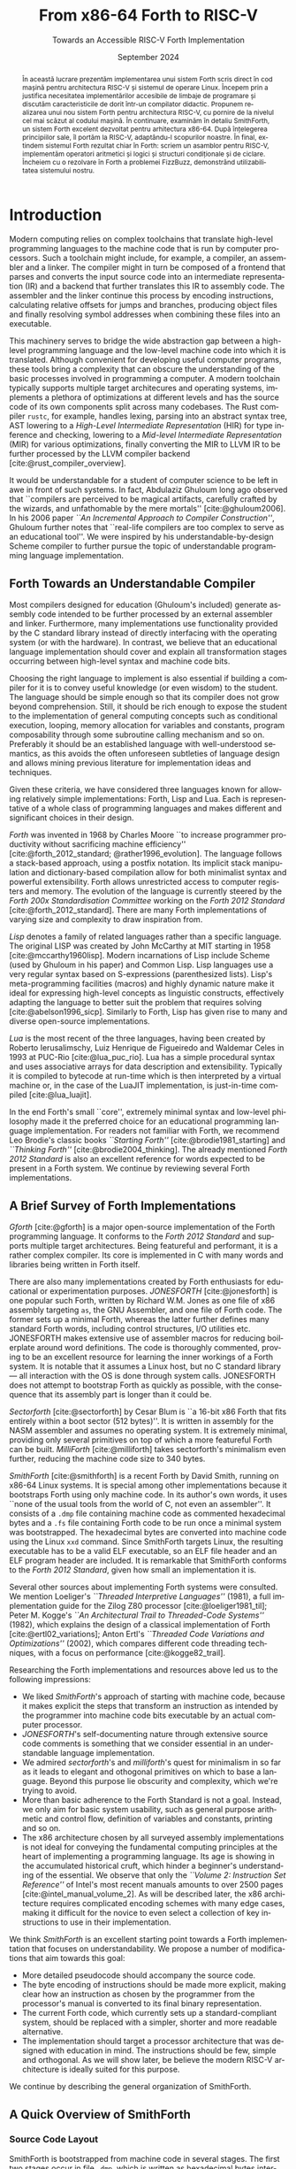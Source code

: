 #+TITLE: From x86-64 Forth to RISC-V
#+SUBTITLE: Towards an Accessible RISC-V Forth Implementation
#+DATE: September 2024
#+AUTHOR: Andrei Dorian Duma
#+EMAIL: andrei-dorian.duma@s.unibuc.ro
#+LANGUAGE: en
#+SELECT_TAGS: export
#+EXCLUDE_TAGS: noexport
#+CREATOR: Emacs 29.2 (Org mode 9.6.15)

#+BIBLIOGRAPHY: References.bib
#+CITE_EXPORT: csl csl/ieee-with-url.csl

#+OPTIONS: ':nil *:t -:t ::t <:t H:3 \n:nil ^:{} arch:headline
#+OPTIONS: author:nil broken-links:nil c:nil creator:nil
#+OPTIONS: d:(not "LOGBOOK") date:nil e:t email:nil f:t inline:t num:t
#+OPTIONS: p:nil pri:nil prop:nil stat:t tags:t tasks:t tex:t
#+OPTIONS: timestamp:t title:nil toc:nil todo:t |:t

#+STARTUP: logdrawer

#+LATEX_CLASS: article
#+LATEX_CLASS_OPTIONS: [a4paper,12pt,final]
#+LATEX_HEADER_EXTRA:
#+DESCRIPTION:
#+KEYWORDS:
#+SUBTITLE:
#+LATEX_ENGRAVED_THEME:
#+LATEX_COMPILER: pdflatex

# --- Document margins.
#+LATEX_HEADER: \usepackage{geometry}
#+LATEX_HEADER: \newgeometry{left=2.5cm, right=2.5cm, top=3.2cm, bottom=3.5cm}
#+LATEX_HEADER: \restoregeometry

# --- Line spacing.
#+LATEX_HEADER: \usepackage{setspace}
#+LATEX_HEADER: \onehalfspacing

# --- Allow different margins mid-document.
#+LATEX_HEADER: \usepackage{changepage}

# --- Nice author line ---
#+LATEX_HEADER: \usepackage{authblk}
#+LATEX_HEADER: \author{\vspace{1cm} \textbf{Author:} Andrei Dorian Duma \\\vspace{0.1cm} \textbf{Coordinator:} Lect.\hspace{0.18cm}dr.\hspace{0.18cm}Gianina Georgescu \vspace{5cm}}
#+LATEX_HEADER: \affil{Master of Distributed Systems \\\vspace{0.3cm} September 2024}

# --- Allow hiding table columns in the LaTeX export
#+LATEX_HEADER: \usepackage{array}
#+LATEX_HEADER: \newcolumntype{H}{>{\setbox0=\hbox\bgroup}c<{\egroup}@{}}

# --- Fix page numbering.
#+LATEX_HEADER: \pagenumbering{gobble}

# --- Font size macros.
#+MACRO: fontset      (eval (format "\\fontsize{%spt}{%fpt}\\selectfont" $1 (* 1.2 (string-to-number $1))))
#+MACRO: fontreset    \normalsize
#+MACRO: ffontset     (eval (format "\\fontsize{%spt}{%fpt}\\selectfont" $1 (* 1.0 (string-to-number $1))))
#+MACRO: ffontreset   \normalsize

# --- Table macros.
#+MACRO: table_begin   \small
#+MACRO: table_end     \normalsize
# TODO: remove?
#+MACRO: wtable_begin   (eval (format "\\begin{table}[!htbp] \\begin{adjustwidth}{-1cm}{-1cm} \\fontsize{%s}{%f}\\selectfont" $1 (* 1.2 (string-to-number $1))))
#+MACRO: wtable_end     \normalsize \end{adjustwidth} \end{table} \vspace{0}

# --- Indentation macros.
#+MACRO: t      \hspace{1em}  # TODO: rewrite this one to use {{{c(x)}}}.
#+MACRO: i      (eval (format "\\hspace{%sem}" $1))
#+MACRO: c      (eval (format "\\hspace{%fem}" (* 0.5265 (string-to-number $1))))
#+MACRO: b      (eval (format "\\hspace{%fem}" (* 3 0.5265 (string-to-number $1))))
#+MACRO: io     \hspace{4.9em}
#+MACRO: io--   \hspace{3.35em}

# --- Byte interpreter macros.
#+MACRO: define  ~[99~ $^{d}$​~$1~ _~$2~_​~]~
#+MACRO: compile ~[99~ $^{c}$​~$1~​$_{$2}$​~]~
#+MACRO: execute ~[99~ $^{e}$​~$1~​$_{$2}$​~]~

# --- Byte annotation macros (x86-64).
#+MACRO: modrm    ~$1~​$^{\text{\tiny ModR/M}}_{\text{\tiny $2·$3·$4}}$
#+MACRO:   sib    ~$1~​$^{\text{\tiny    SIB}}_{\text{\tiny $1·$2·$3}}$
#+MACRO: offset   _~$1~_​$_{\text{\tiny $2}}$
#+MACRO: displ    $^{\text{\tiny +}}$​_~$1~_

# --- Byte annotation macros (RISC-V).
#+MACRO: padding   ~[$1~​$^{pad}$​~]~

# --- Encoding annotation macros (RISC-V).
#+MACRO: imm     /~$1~/
#+MACRO: off     _~$1~_
#+MACRO: shamt   /~$1~/​$^{sh}$
#+MACRO: rd      ~$1~​$^{d}$
#+MACRO: rs1     ~$1~​$^{s_{1}}$
#+MACRO: rs2     ~$1~​$^{s_{2}}$
#+MACRO: fn7     ~$1~
#+MACRO: fn3     ~$1~
#+MACRO: op      ~$1~

# -- Other annotation macros.
#+MACRO: addr     (eval (if (string-equal $1 "00") (format "$\\overline{\\texttt{%s}}$" $1) (format "\\texttt{%s}" $1)))
#+MACRO: unsigned $^{u}$

# Additional options are set in `.dir-locals.el`.

\begin{figure}[!htb]
    \centering
    \vspace{3cm}
    \begin{minipage}{0.16\textwidth}
        \includegraphics[width=\linewidth]{img/logo-ub.png}
    \end{minipage}
    \begin{minipage}{0.6\textwidth}
        \large
        % \vspace{0.2cm}
        \begin{center}
            \textbf{
                \textsc{
                    \hspace{0.015cm} University of Bucharest}}
        \end{center}
        % \vspace{0.05cm}
        \begin{center}
            \textbf{
                \textsc{
                Faculty of Mathematics \\
                \hspace{0.45cm} and Informatics}}
        \end{center}
    \end{minipage}
    \begin{minipage}{0.175\textwidth}
        \includegraphics[width=\linewidth]{img/logo-fmi.png}
    \end{minipage}

    \vspace{4cm} % space between logo and title
    \maketitle
\end{figure}
\clearpage


\vspace*{\fill}

\renewcommand{\abstractname}{Abstract}
#+begin_abstract
In this thesis we present the implementation of a usable Forth system,
built using only RISC-V machine code and the Linux operating system as
foundations.  We begin by justifying the need for accessible
programming language implementations, discussing desirable features in
educational compilers.  Having selected Forth as our language of
choice for an educational language implementation, we review existing
Forth systems and we motivate why creating a RISC-V port is a
worthwhile task.  Next we thoroughly examine SmithForth, a
high-quality Forth system for the x86-64 architecture.  After
understanding its principles, we port it to RISC-V, adapting it to our
purposes.  Finally, we extend this Forth system in Forth itself: we
write a RISC-V assembler, we provide useful arithmetic and logic
operators plus conditional and looping constructs.  We complete our
demonstration with a Forth implementation of FizzBuzz, showing the
usability of the system.
#+end_abstract

\vspace{0.7cm}

\renewcommand{\abstractname}{Rezumat}
#+begin_abstract
În această lucrare prezentăm implementarea unui sistem Forth scris
direct în cod mașină pentru architectura RISC-V și sistemul de operare
Linux.  Începem prin a justifica necesitatea implementărilor
accesibile de limbaje de programare și discutăm caracteristicile de
dorit într-un compilator didactic.  Propunem realizarea unui nou
sistem Forth pentru architectura RISC-V, cu pornire de la nivelul cel
mai scăzut al codului mașină.  În continuare, examinăm în detaliu
SmithForth, un sistem Forth excelent dezvoltat pentru arhitectura
x86-64.  După înțelegerea principiilor sale, îl portăm la RISC-V,
adaptându-l scopurilor noastre.  În final, extindem sistemul Forth
rezultat chiar în Forth: scriem un asamblor pentru RISC-V, implementăm
operatori aritmetici și logici și structuri condiționale și de
ciclare.  Încheiem cu o rezolvare în Forth a problemei FizzBuzz,
demonstrând utilizabilitatea sistemului nostru.
#+end_abstract

\vspace*{\fill}
\clearpage


# Table of contents.
#+TOC: headlines 3

\clearpage
\pagenumbering{arabic}
\setcounter{page}{4}

* Introduction

Modern computing relies on complex toolchains that translate
high-level programming languages to the machine code that is run by
computer processors.  Such a toolchain might include, for example, a
compiler, an assembler and a linker.  The compiler might in turn be
composed of a frontend that parses and converts the input source code
into an intermediate representation (IR) and a backend that further
translates this IR to assembly code.  The assembler and the linker
continue this process by encoding instructions, calculating relative
offsets for jumps and branches, producing object files and finally
resolving symbol addresses when combining these files into an
executable.

This machinery serves to bridge the wide abstraction gap between a
high-level programming language and the low-level machine code into
which it is translated.  Although convenient for developing useful
computer programs, these tools bring a complexity that can obscure the
understanding of the basic processes involved in programming a
computer.  A modern toolchain typically supports multiple target
architecures and operating systems, implements a plethora of
optimizations at different levels and has the source code of its own
components split across many codebases.  The Rust compiler =rustc=,
for example, handles lexing, parsing into an abstract syntax tree, AST
lowering to a /High-Level Intermediate Representation/ (HIR) for type
inference and checking, lowering to a /Mid-level Intermediate
Representation/ (MIR) for various optimizations, finally converting
the MIR to LLVM IR to be further processed by the LLVM compiler
backend [cite:@rust_compiler_overview].

It would be understandable for a student of computer science to be
left in awe in front of such systems.  In fact, Abdulaziz Ghuloum long
ago observed that ``compilers are perceived to be magical artifacts,
carefully crafted by the wizards, and unfathomable by the mere
mortals'' [cite:@ghuloum2006].  In his 2006 paper /``An Incremental
Approach to Compiler Construction''/, Ghuloum further notes that
``real-life compilers are too complex to serve as an educational
tool''.  We were inspired by his understandable-by-design Scheme
compiler to further pursue the topic of understandable programming
language implementation.

** Forth Towards an Understandable Compiler

Most compilers designed for education (Ghuloum's included) generate
assembly code intended to be further processed by an external
assembler and linker.  Furthermore, many implementations use
functionality provided by the C standard library instead of directly
interfacing with the operating system (or with the hardware).  In
contrast, we believe that an educational language implementation
should cover and explain all transformation stages occurring between
high-level syntax and machine code bits.

Choosing the right language to implement is also essential if building
a compiler for it is to convey useful knowledge (or even wisdom) to
the student.  The language should be simple enough so that its
compiler does not grow beyond comprehension.  Still, it should be rich
enough to expose the student to the implementation of general
computing concepts such as conditional execution, looping, memory
allocation for variables and constants, program composability through
some subroutine calling mechanism and so on.  Preferably it should be
an established language with well-understood semantics, as this avoids
the often unforeseen subtleties of language design and allows mining
previous literature for implementation ideas and techniques.

Given these criteria, we have considered three languages known for
allowing relatively simple implementations: Forth, Lisp and Lua.  Each
is representative of a whole class of programming languages and makes
different and significant choices in their design.

/Forth/ was invented in 1968 by Charles Moore ``to increase programmer
productivity without sacrificing machine efficiency''
[cite:@forth_2012_standard; @rather1996_evolution].  The language
follows a stack-based approach, using a postfix notation.  Its
implicit stack manipulation and dictionary-based compilation allow for
both minimalist syntax and powerful extensibility.  Forth allows
unrestricted access to computer registers and memory.  The evolution
of the language is currently steered by the /Forth 200x
Standardisation Committee/ working on the /Forth 2012 Standard/
[cite:@forth_2012_standard].  There are many Forth implementations of
varying size and complexity to draw inspiration from.

/Lisp/ denotes a family of related languages rather than a specific
language.  The original LISP was created by John McCarthy at MIT
starting in 1958 [cite:@mccarthy1960lisp].  Modern incarnations of
Lisp include Scheme (used by Ghuloum in his paper) and Common Lisp.
Lisp languages use a very regular syntax based on S-expressions
(parenthesized lists).  Lisp's meta-programming facilities (macros)
and highly dynamic nature make it ideal for expressing high-level
concepts as linguistic constructs, effectively adapting the language
to better suit the problem that requires solving
[cite:@abelson1996_sicp].  Similarly to Forth, Lisp has given rise to
many and diverse open-source implementations.

/Lua/ is the most recent of the three languages, having been created
by Roberto Ierusalimschy, Luiz Henrique de Figueiredo and Waldemar
Celes in 1993 at PUC-Rio [cite:@lua_puc_rio].  Lua has a simple
procedural syntax and uses associative arrays for data description and
extensibility.  Typically it is compiled to bytecode at run-time which
is then interpreted by a virtual machine or, in the case of the LuaJIT
implementation, is just-in-time compiled [cite:@lua_luajit].

In the end Forth's small ``core'', extremely minimal syntax and
low-level philosophy made it the preferred choice for an educational
programming language implementation.  For readers not familiar with
Forth, we recommend Leo Brodie's classic books /``Starting Forth''/
[cite:@brodie1981_starting] and /``Thinking Forth''/
[cite:@brodie2004_thinking]. The already mentioned /Forth 2012
Standard/ is also an excellent reference for words expected to be
present in a Forth system. We continue by reviewing several Forth
implementations.


** A Brief Survey of Forth Implementations

/Gforth/ [cite:@gforth] is a major open-source implementation of the
Forth programming language.  It conforms to the /Forth 2012 Standard/
and supports multiple target architectures.  Being featureful and
performant, it is a rather complex compiler.  Its core is implemented
in C with many words and libraries being written in Forth itself.

There are also many implementations created by Forth enthusiasts for
educational or experimentation purposes.  /JONESFORTH/
[cite:@jonesforth] is one popular such Forth, written by Richard
W.M. Jones as one file of x86 assembly targeting =as=, the GNU
Assembler, and one file of Forth code.  The former sets up a minimal
Forth, whereas the latter further defines many standard Forth words,
including control structures, I/O utilities etc.  JONESFORTH makes
extensive use of assembler macros for reducing boilerplate around word
definitions.  The code is thoroughly commented, proving to be an
excellent resource for learning the inner workings of a Forth system.
It is notable that it assumes a Linux host, but no C standard library
--- all interaction with the OS is done through system calls.
JONESFORTH does not attempt to bootstrap Forth as quickly as possible,
with the consequence that its assembly part is longer than it could
be.

/Sectorforth/ [cite:@sectorforth] by Cesar Blum is ``a 16-bit x86
Forth that fits entirely within a boot sector (512 bytes)''.  It is
written in assembly for the NASM assembler and assumes no operating
system.  It is extremely minimal, providing only several primitives on
top of which a more featureful Forth can be built.  /MilliForth/
[cite:@milliforth] takes sectorforth's minimalism even further,
reducing the machine code size to 340 bytes.

/SmithForth/ [cite:@smithforth] is a recent Forth by David Smith,
running on x86-64 Linux systems.  It is special among other
implementations because it bootstraps Forth using only machine code.
In its author's own words, it uses ``none of the usual tools from the
world of C, not even an assembler''.  It consists of a =.dmp= file
containing machine code as commented hexadecimal bytes and a =.fs=
file containing Forth code to be run once a minimal system was
bootstrapped.  The hexadecimal bytes are converted into machine code
using the Linux =xxd= command.  Since SmithForth targets Linux, the
resulting executable has to be a valid ELF executable, so an ELF file
header and an ELF program header are included.  It is remarkable that
SmithForth conforms to the /Forth 2012 Standard/, given how small an
implementation it is.

Several other sources about implementing Forth systems were consulted.
We mention Loeliger's /``Threaded Interpretive Languages''/ (1981), a
full implementation guide for the Zilog Z80 processor
[cite:@loeliger1981_til]; Peter M. Kogge's /``An Architectural Trail
to Threaded-Code Systems''/ (1982), which explains the design of a
classical implementation of Forth [cite:@ertl02_variations]; Anton
Ertl's /``Threaded Code Variations and Optimizations''/ (2002), which
compares different code threading techniques, with a focus on
performance [cite:@kogge82_trail].

Researching the Forth implementations and resources above led us to
the following impressions:
- We liked /SmithForth/'s approach of starting with machine code,
  because it makes explicit the steps that transform an instruction as
  intended by the programmer into machine code bits executable by an
  actual computer processor.
- /JONESFORTH/'s self-documenting nature through extensive source code
  comments is something that we consider essential in an
  understandable language implementation.
- We admired /sectorforth/'s and /milliforth/'s quest for minimalism
  in so far as it leads to elegant and othogonal primitives on which
  to base a language. Beyond this purpose lie obscurity and
  complexity, which we're trying to avoid.
- More than basic adherence to the Forth Standard is not a
  goal. Instead, we only aim for basic system usability, such as
  general purpose arithmetic and control flow, definition of variables
  and constants, printing and so on.
- The x86 architecture chosen by all surveyed assembly implementations
  is not ideal for conveying the fundamental computing principles at
  the heart of implementing a programming language.  Its age is
  showing in the accumulated historical cruft, which hinder a
  beginner's understanding of the essential.  We observe that only the
  /``Volume 2: Instruction Set Reference''/ of Intel's most recent
  manuals amounts to over 2500 pages [cite:@intel_manual_volume_2].
  As will be described later, the x86 architecture requires
  complicated encoding schemes with many edge cases, making it
  difficult for the novice to even select a collection of key
  instructions to use in their implementation.

We think /SmithForth/ is an excellent starting point towards a Forth
implementation that focuses on understandability.  We propose a number
of modifications that aim towards this goal:
- More detailed pseudocode should accompany the source code.
- The byte encoding of instructions should be made more explicit,
  making clear how an instruction as chosen by the programmer from the
  processor's manual is converted to its final binary representation.
- The current Forth code, which currently sets up a standard-compliant
  system, should be replaced with a simpler, shorter and more readable
  alternative.
- The implementation should target a processor architecture that was
  designed with education in mind.  The instructions should be few,
  simple and orthogonal.  As we will show later, be believe the modern
  RISC-V architecture is ideally suited for this purpose.

We continue by describing the general organization of SmithForth.


** A Quick Overview of SmithForth

*** Source Code Layout

SmithForth is bootstrapped from machine code in several stages.  The
first two stages occur in file =.dmp=, which is written as hexadecimal
bytes interspersed with comments.  Here is a code sample from David
Smith's original =SForth.dmp=:

{{{fontset(9pt)}}}
# #+CAPTION: Machine code definition of Forth word ~PARSE~.
#+LABEL: src:SForth-dmp-sample
#+begin_src fundamental
  99 05 50 41 52 53 45 ##### PARSE ( cl dl "ccc<char>" -- rbp=addr rax=u )
  49 C7 C1 00 00 00 10     # r9 = VAR              mov r/m64, imm32    REX.W C7 /0 id   11 000 001
  49 8B 69 10              # rbp = [>IN]           mov r64, r/m64      REX.W 8B /r      01 101 001
  99 73                    # Call seek				         		      
  49 8B 41 10              # rax = [>IN]           mov r64, r/m64      REX.W 8B /r      01 000 001
  73 04                    #+jump _end if U>=   00 jae rel8            73 cb	      
  49 FF 41 10              # [>IN]++               inc r/m64           REX.W FF /0      01 000 001
  # _end:                  #                    04		         		      
  48 29 E8                 # rax -= rbp            sub r/m64, r64      REX.W 29 /r      11 101 000
  49 03 69 08              # rbp += [TIB]          add r64, r/m64      REX.W 03 /r      01 101 001
  C3                       # return                ret                 C3    
#+end_src
{{{fontreset}}}

The section above defines the Forth word ~PARSE~.  Its /stack effects/
are described in standard Forth notation ~( cl dl "ccc<char>" --
rbp=addr rax=u )~​, here extended for register operations.  The left
column contains hexadecimal bytes, while everything beyond the first
=#= on each line represents a comment.  It is worth noting the three
byte sequences beginning with byte ~99~; these are special and will be
explained shortly.  Five explanation columns follow the bytes: the
first describes the intention of the current line; the second tracks
instruction addresses to allow for calculating relative offsets; the
third references the x86-64 instruction as documented in the Intel
manual; the fourth shows the byte encoding of the instruction, again
using Intel conventions; the fifth optionally shows the ModR/M and/or
SIB bytes often required in x86 instruction encodings.

This =.dmp= file is turned into an executable file by first =cut=​ting
out the comments and then passing the remaining hexadecimal bytes to
Linux command =xxd= for conversion into binary form:

{{{fontset(10pt)}}}
# #+CAPTION: How hexadecimal bytes are converted into binary form.
#+LABEL: src:machine-code-conversion
#+begin_src shell
  $ cut SForth.dmp -d'#' -f1 | xxd -p -r >SForth0
#+end_src
{{{fontreset}}}

The other source code file in SmithForth is =system.fs=.  Its first
two lines, included below, define standard Forth words ~1+~ and ~1-~
by directly generating the corresponding machine code.  The comments
reflect this, highlighting the same encoding information as the =.dmp=
file:

{{{fontset(9pt)}}}
# #+CAPTION: Forth definitions of standard words ~1+~ and ~1-~.
#+LABEL: src:system-fs-sample
#+ATTR_LATEX: :float nil
#+begin_src fundamental
  : 1+ ( n|u -- n'|u' )  [ 49 . FF . 07 . ] ;   \ [r15]++   inc r/m64   REX.W FF /0    00 000 111
  : 1- ( n|u -- n'|u' )  [ 49 . FF . 0F . ] ;   \ [r15]--   dec r/m64   REX.W FF /1    00 001 111
#+end_src
{{{fontreset}}}

The =system.fs= file is appended as-is to the binary, cleverly
generating a half-machine-code, half-Forth-text executable.  The
machine code bootstraps a basic system which is then directed to
interpret the Forth code, thus completing the implementation.  David
Smith provides a simple =make.sh= shell script [cite:@smithforth] that
performs these build steps, additionally taking care to fill in the
executable size in the ELF file header (described below).

*** The x86-64 Instruction Set Architecture

David Smith implemented SmithForth for the x86-64 architecture.  While
ubiquitous on personal computers, we believe this architecture is not
well-suited for building an educational language implementation ``from
scratch''.

The x86-64 instruction set architecture (ISA) is the 64-bit extension
of the x86 ISA, which in turn traces its origins to the 8086
microprocessor released by Intel in 1978.  Its 45 years of history
have witnessed the evolution from 16-bit to 32-bit processors, the
introduction of pipelining, the addition of caches, the transition to
superscalar designs and \mu-op translation, the expansion to multi-core
CPUs and the extension from 32-bit to 64-bit addressing
[cite:@kerner2007history].

The changes in hardware design and the shifts in priorities coming
from software implementors have led to the addition and subsequent
deprecation of many ISA instructions.  One direct consequence is the
wasting of ``opcode space'' by old instructions that the passage of
time has rendered useless.  This means useful instructions often need
(sometimes multiple) prefix bytes, complicating handwritten machine
code.  Another consequence is the growth of processor documentation
beyond the possibility of easy navigation and consultation (Intel's
most recent 4-volume manual totals over 5000 pages)
[cite:@intel_manuals].

The repeated expansion of register width and number, in addition to
the complicated addressing modes allowed by the x86-64 architecture,
has led to complex encoding schemes requiring multiple prefix bytes, a
REX register extension byte, a ModR/M byte, a SIB byte, immediate &
offset bytes etc.  Fully understanding these schemes is an arduous
task which, while mandatory for the writers of assemblers, only
hinders students' understanding of the fundamentals.

The complexity of the x86-64 ISA has led us to look for
alternatives. After looking at the RISC-V and ARM instruction set
architectures, we decided the better option for our purposes is the
modern and elegant RISC-V.

*** The RISC-V Instruction Set Architecture

RISC-V is an ``open standard'' reduced instruction set computer (RISC)
architecture initiated at the University of California, Berkeley.
RISC-V is available under royalty-free open-source licences for all
interested hardware implementors.

RISC-V is designed with simplicity in mind, inheriting many ideas from
Berkeley RISC and MIPS [cite:@waterman2016].  It is a load-store
architecture with all ALU operations occuring between registers (this
greatly simplifies addressing modes and thus fits our purposes).  It
provides 32 general purpose registers, offering enough temporary
registers to avoid using the stack in many situations.  An interesting
design choice is the inclusion of an always-zero =x0=​/​=zero= register
that simplifies many operations (for example, copying register =t0= to
register =t1= can be expressed as an add-to-zero instruction: ~add t1,
t0, zero~).

The ISA offers only a few simple and orthogonal instructions, aiding
both hardware designers and low-level programmers.  Each instruction
is encoded according to one of six instruction formats, yielding a
highly regular encoding scheme.  The ISA specification defines 32-bit
and 64-bit variants (and even a description of a 128-bit variant
reserved for future use).  It is extendable through /extensions/; in
fact, much functionality considered essential in other ISAs is
provided by extensions in RISC-V: multiplication & division, atomics,
floating point operations in 32-bit, 64-bit and 128-bit varieties,
compressed 16-bit instructions for reducing code size, and even ISA
support for interpreted or JIT-compiled languages.  The number of
available ISA extensions is growing over time
[cite:@riscv_ratified_extensions].

For a historical perspective on the motivations behind RISC-V, refer
to /``The RISC-V Reader: An Open Architecture Atlas''/ by RISC-V
co-authors David Patterson and Andrew Waterman [cite:@patterson2017].
For detailed technical aspects and further design rationale, consult
the /``RISC-V Instruction Set Manual: Volume I''/
[cite:@riscv_spec_vol_i] and /``Volume II''/
[cite:@riscv_spec_vol_ii].

For our purposes it will suffice to use the base instruction set of
the 64-bit RISC-V variant, dubbed RV64I.  This consists of RV32I (the
base 32-bit instruction set) plus a few instructions that extend it to
64-bits.  The total number of instructions available in RV64I is only
57 (out of which 42 instructions are shared with RV32I).  Notably, our
implementation will not require multiplication or division, which are
provided by the RV32M and RV64M extensions, respectively).

We have concluded that we will port the SmithForth machine code from
the x86-64 to the RISC-V architecture.  Besides the ISA, there is
another foundational interface on which the system relies and that is
the Linux operating system it assumes when doing system calls.  Even
more, the machine code is embedded in an executable file conforming to
what Linux expects from loadable files, which is the ELF file format.
In the next sections we will provide a brief overview of Linux system
calls and the ELF file format.

*** The Linux Environment: System Calls

System calls are ``the fundamental interface between an application
and the Linux kernel'' [cite:@linux_man_syscalls].  Processes request
and receive resources such as memory or I/O access from the operating
system by invoking system calls (also called /syscalls/).  When doing
so, they need to respect a /calling convention/, which allows
user-level programs and the kernel to interoperate.  For programs
written in assembly or machine code, before performing a system call
one needs to know its /system call number/.  This syscall number plus
the syscall arguments then need to be placed in specific registers.
Once the system call is performed, a result and an error might be
returned by the kernel in one or more registers, depending on the
architecture.  Consult the Linux /``syscalls(2)''/
[cite:@linux_man_syscalls] and /``syscall(2)''/
[cite:@linux_man_syscall] =man-pages= for more details.

The calling convention for Linux system calls is summarized in Table
[[tbl:syscall-calling-convention]] for both x86-64 and RISC-V.  The second
column lists the instruction used by each architecture to perform a
system call, while the third column shows the register where the
system call number should be placed.  The remaining columns list the
registers used for the return value and arguments.

{{{table_begin}}}
#+CAPTION: Calling convention for Linux system calls under x86-64 and RISC-V.
#+LABEL: tbl:syscall-calling-convention
#+ATTR_LATEX: :align c|c|c|c|cccc :float nil
| *Arch.* | *Instr.*  | *Syscall #* | *Return* | *Arg. 1* | *Arg. 2* | *Arg. 3* | *Args. 4, 5, 6*   |
|---------+-----------+-------------+----------+----------+----------+----------+-------------------|
| x86-64  | ~syscall~ | ~rax~       | ~rax~    | ~rdi~    | ~rsi~    | ~rdx~    | ~r10~, ~r8~, ~r9~ |
| RISC-V  | ~ecall~   | ~a7~        | ~a0~     | ~a0~     | ~a1~     | ~a2~     | ~a3~, ~a4~, ~a5~  |
{{{table_end}}}

SmithForth only performs two system calls in its machine code: =exit=
in the definition of ~BYE~ and =write= in the definition of ~TYPE~.
The syscall numbers and the type signatures are listed in Table
[[tbl:syscalls]].  Since we expect to use the same syscalls in the RISC-V
translation, we also include the RISC-V system call numbers as a
column.

{{{table_begin}}}
#+CAPTION: Syscalls used by SmithForth, together with their C type signatures.
#+LABEL: tbl:syscalls
#+ATTR_LATEX: :align l|c|c|lll :float nil
|         | *Syscall #* | *Syscall #* |                   |                   |                |
| *Name*  | (x86-64)    | (RISC-V)    | *Arg. 1*          | *Arg. 2*          | *Arg. 3*       |
|---------+-------------+-------------+-------------------+-------------------+----------------|
| ~write~ | 1 (~0x01~)  | 64 (~0x40~) | ~unsigned int fd~ | ~const char *buf~ | ~size_t count~ |
| ~exit~  | 60 (~0x3C~) | 93 (~0x5D~) | ~int error_code~  | –                 | –              |
{{{table_end}}}

For a comprehensive list of available Linux system calls under several
architectures, refer to the /``Linux System Call Table''/ compiled by
the ChromiumOS community [cite:@linux_system_calls_table].

*** ELF: The _E_​xecutable and _L_​inkable _F_​ormat

While system calls are the interface between the program and the Linux
kernel at runtime, the machine code first needs to be loaded into
memory for execution.  This procedure is called /loading/ and in Linux
it is subject to the System V Application Binary Interface (ABI)
specification.  In particular, this means that executables have to
respect the /Executable and Linkable Format/ (ELF) so that they can be
loaded correctly by the Linux kernel.

The ELF format is defined in Chapter 4 of the /``System V: Application
Binary Interface''/ (``generic ABI'' or ``gABI'') document
[cite:@system_v_gabi], with architectural particularities given in
separate ``platform-specific ABI'' (``psABI'') documents.  For x86-64,
this is the /``AMD64 Architecture Processor Supplement''/
[cite:@system_v_psabi_amd64], whereas for RISC-V it is the /``RISC-V
ABIs Specification''/ [cite:@system_v_psabi_riscv].  We will need the
``gABI'' and the x86-64 ``psaABI'' specifications for understanding
the ELF header created by SmithForth and the RISC-V ``psABI'' for
adapting it to the new architecture.

*** Development environment

All analysis and porting work done on SmithForth have been done inside
QEMU virtual machines running under MacOS.  Here we would like to
express our gratefulness for the amazing QEMU project
[cite:@bellard2005qemu; @qemu], which makes it remarkably easy to work
on multi-architecture projects from one machine.  We used QEMU for
setting up identical Debian VMs under x86-64 and RISC-V, both equipped
with GDB, =xxd=, =hexdump=, =objdump= and other useful development
utilities.  The GNU debugger has proved indispensable for debugging
both erroneus logic and badly (hand-)encoded instructions.

In the next chapter we will examine SmithForth's machine code
implementation, annotating it extensively with commented pseudocode.
This inline code documentation will be used in Chapter [[*Porting
SmithForth to RISC-V]] for porting SmithForth to RISC-V.

\clearpage



* Understanding and Annotating SmithForth

In this chapter we will delve into the machine code implementation of
SmithForth.  We will record our understanding as commented pseudocode,
which we will use to annotate David Smith's original x86-64 code.
This documentation will aid the RISC-V implementation in the next
chapter by providing a higher-level picture of the system's
operations.

As proposed in the introduction, we will also make explicit the
encoding scheme used in the x86-64 architecture by highlighting ModR/M
and SIB bytes, immediate and offset bytes etc.  This will help the
interested reader explore the low-level details of instruction
encoding for x86-64 processors.

We explained how the Linux kernel loads an executable into memory if
it respects the ELF file format.  In this chapter's first section,
SmithForth's minimal ELF header is explored and explained.


** The ELF Header

A valid ELF executable respects a certain file layout, allowing the
Linux kernel and other tools to understand its structure.  It begins
with an ELF file header, followed by:
- a program header table, which describes one or more memory segments;
- a section header table, which describes zero or more sections;
- the data itself, referenced by entries in the program table or in
  the section header table.

SmithForth uses the simplest possible layout, specifying only one
loadable memory segment in its program header table.  Therefore the
executable preamble only has to contain the ELF file header (always
mandatory) and one ELF program header entry.  We will look at them in
turn.

*** ELF File Header

Table [[tbl:elf-file-header:x]] depicts the ELF file header.  The first
column tracks the address of the header's various fields, the second
column shows the bytes in hexadecimal format, while the last column
explains the meaning of each field.  Field names, such as
~e_ident[EI_MAG]~, originate in the System V ``gABI'' specification
[cite:@system_v_gabi].

{{{wtable_begin(9)}}}
#+CAPTION: ELF file header for the Linux executable (x86-64).
#+LABEL: tbl:elf-file-header:x
#+ATTR_LATEX: :align l|l|l :float nil
| *&*            | *File Header Bytes*                 | *Explanation*                                                                      |
|----------------+-------------------------------------+------------------------------------------------------------------------------------|
| {{{addr(00)}}} | {{{b(0)}}}​~7F 45 4C 46~             | ~e_ident[EI_MAG]~: ELF magic number.                                               |
|                | {{{b(4)}}}​~02~                      | ~e_ident[EI_CLASS]~: ~1~ → 32-bit, _~2~ → 64-bit_.                                 |
|                | {{{b(5)}}}​~01~                      | ~e_ident[EI_DATA]~: _~1~ → little-endian_, ~2~ → big-endian.                       |
|                | {{{b(6)}}}​~01~                      | ~e_ident[EI_VERSION]~: ELF header version; must be ~1~.                            |
|                | {{{b(7)}}}​~00~                      | ~e_ident[EI_OSABI]~: Target OS ABI; ~ELFOSABI_NONE~ (~0~) is fine for Linux.       |
|                | {{{b(0)}}}​~00~                      | ~e_ident[EI_ABIVERSION]~: ABI version; should be ~0~ for Linux.                    |
|                | {{{b(1)}}}​~00 00 00 00 00 00 00~    | ~e_ident[EI_PAD]~: Padding; unused; should be ~0~.                                 |
|----------------+-------------------------------------+------------------------------------------------------------------------------------|
|                | {{{b(0)}}}​~02 00~                   | ~e_type~: Object file type; ~2~ → executable.                                      |
|                | {{{b(2)}}}​~3E 00~                   | ~e_machine~: Instruction set architecture; _~0x3E~ → ~x86-64~_, ~0xF3~ → ~RISC-V~. |
|                | {{{b(4)}}}​~01 00 00 00~             | ~e_version~: ELF identification version; must be ~1~.                              |
|                | {{{b(0)}}}​~78 00 40 00 00 00 00 00~ | ~e_entry~: Memory address of entry point (where process starts).                   |
|                | {{{b(0)}}}​~40 00 00 00 00 00 00 00~ | ~e_phoff~: File offset of program headers; ~0x34~ → ~32-bit~, _~0x40~ → 64-bit_.   |
|                | {{{b(0)}}}​~00 00 00 00 00 00 00 00~ | ~e_shoff~: File offset section headers (we don't have any sections).               |
|----------------+-------------------------------------+------------------------------------------------------------------------------------|
|                | {{{b(0)}}}​~00 00 00 00~             | ~e_flags~: 0 for the ~x86-64~ architecture.                                        |
|                | {{{b(4)}}}​~40 00~                   | ~e_ehsize~: Size of this header; ~0x34~ → 32-bit, _~0x40~ → 64-bit_.               |
|                | {{{b(6)}}}​~38 00~                   | ~e_phentsize~: Size of each program header; ~0x20~ → 32-bit, _~0x38~ → 64-bit_.    |
|                | {{{b(0)}}}​~01 00~                   | ~e_phnum~: Number of program headers; here ~1~.                                    |
|                | {{{b(2)}}}​~40 00~                   | ~e_shentsize~: Size of each section header; ~0x28~ → 32-bit, _~0x40~ → 64-bit_.    |
|                | {{{b(4)}}}​~00 00~                   | ~e_shnum~: Number of section headers; here ~0~.                                    |
|                | {{{b(6)}}}​~00 00~                   | ~e_shstrndx~: Index of section header containing section names; N/A.               |
|----------------+-------------------------------------+------------------------------------------------------------------------------------|
| {{{addr(40)}}} |                                     |                                                                                    |
{{{wtable_end}}}

We underlined some of the more interesting fields.  Note field
~e_machine~, which will need to be modified in the RISC-V port.  Field
~e_entry~ specifies the address of the first instruction that will be
run once the executable is loaded in memory by the kernel.  As
mentioned above, SmithForth requires only one program header entry and
no section entries; therefore ~e_phnum~ is ~1~ and ~e_shnum~ is ~0~.

*** ELF Program Header

The ELF program header entry, shown in Table [[tbl:elf-program-header:x]],
instructs the kernel to load (field ~p_type~) the whole (field
~p_filesz~) contents of the executable starting at offset ~0~ (field
~p_offset~) and place it at virtual memory address ~0x400000~ (field
~p_vaddr~) with all execute-write-read flags enabled (field
~p_flags~).  Segment alignment, mandatory or desirable on many
systems, is also specified by field ~p_align~.

{{{wtable_begin(9)}}}
#+CAPTION: ELF program header (x86-64).
#+LABEL: tbl:elf-program-header:x
#+ATTR_LATEX: :align l|l|l :float nil
| *&*            | *File Header Bytes*                 | *Explanation*                                                                                      |
|----------------+-------------------------------------+----------------------------------------------------------------------------------------------------|
| {{{addr(40)}}} | {{{b(0)}}}​~01 00 00 00~             | ~p_type~: Segment type; ~1~ → loadable.                                                            |
|                | {{{b(4)}}}​~07 00 00 00~             | ~p_flags~: Segment-wise permissions; _1 → execute_, _2 → write_, _4 → read_.                       |
|                | {{{b(0)}}}​~00 00 00 00 00 00 00 00~ | ~p_offset~: Offset of segment in file; we load the whole file, so ~0~.                             |
|                | {{{b(0)}}}​~00 00 40 00 00 00 00 00~ | ~p_vaddr~: Virtual address of loaded segment; ~0x400000~ on ~x86-64~ [cite:@system_v_psabi_amd64]. |
|                | {{{b(0)}}}​~00 00 00 00 00 00 00 00~ | ~p_paddr~: Only used on systems where physical address is relevant.                                |
|                | {{{b(0)}}}​~02 1E 01 00 00 00 00 00~ | ~p_filesz~: Size of the segment in the file image.                                                 |
|                | {{{b(0)}}}​~00 00 C0 7F 00 00 00 00~ | ~p_memsz~: Size of the segment in memory (\ge ~p_filesz~).                                           |
|                | {{{b(0)}}}​~00 10 00 00 00 00 00 00~ | ~p_align~: Align segment to ~x86-64~ page size (4096 or ~0x1000~) [cite:@system_v_psabi_amd64].    |
|----------------+-------------------------------------+----------------------------------------------------------------------------------------------------|
| {{{addr(78)}}} |                                     |                                                                                                    |
{{{wtable_end}}}

We are now ready to examine the first x86-64 instructions that
SmithForth runs once it is loaded.
\clearpage


** Global Variables

SmithForth could have been implemented purely in machine code, word by
word.  That would have led, however, to much code repetition, since no
built-in programming facilities exist at this level to help avoid it.
Forth implementations written in assembly, like JONESFORTH, make
extensive use of assembler macros to reduce boilerplate
[cite:@jonesforth].  Since SmithForth is written in machine code, it
doesn't have that luxury.

Instead of operating entirely at one level of abstraction, SmithForth
is built in stages, with each stage using the facilities provided by
the stage below.  The implementation begins with setting up a ``binary
interpreter'', a minimal meta-programming mechanism using a simple
binary convention to allow for the easy definition, compilation and
execution of Forth words.  This mechanism will be detailed in the [[*Binary Interpreter][next
section]].

This first stage is used by the next, which builds primitives for
[[*Interacting with the World][exiting and printing]], [[*Debugging Utilities][debugging]] and [[*Text Interpreter][executing]] Forth code. Together,
these two stages construct a basic Forth system able to compile and
execute the Forth code at the next stage, defined in ~system.fs~.

The different components of the system described above communicate
mainly through three mechanisms:
- passing and returning data through the machine registers or stack;
- reading and writing of several global variables;
- using the Forth data stack, once it is bootstrapped at the end of
  the second stage.

In this section we review the global variables used by the machine
code foundation of SmithForth.  Table [[tbl:globals:x]] describes each
variable and indicates the register or memory address where each
variable is stored.

{{{wtable_begin(10)}}}
#+CAPTION: Global variables in SmithForth (x86-64).
#+LABEL: tbl:globals:x
#+ATTR_LATEX: :align l|l|l :float nil
| *Variable* | *Register*​/​*Address*   | *Contents*                                                    |
|------------+------------------------+---------------------------------------------------------------|
| ~INPUT~    | ~RSI~                  | Source address of binary interpreter data and commands.       |
| ~OUTPUT~   | ~RDI~                  | Destination address of binary interpreter operations.         |
| ~VARS~     | ~R9~                   | Base address of globals stored in memory (~#IN~, ~TIB~ etc).  |
| ~STACK~    | ~R15~                  | Address of top value on the data stack.                       |
|------------+------------------------+---------------------------------------------------------------|
| ~#IN~      | ~0x10000000 (VARS)~    | The number of characters in the current line.                 |
| ~TIB~      | ~0x10000008 (VARS+8)~  | The address where the current line begins.                    |
| ~>IN~      | ~0x10000010 (VARS+16)~ | The number of /parsed/ characters in the current line.        |
| ~STATE~    | ~0x10000020 (VARS+32)~ | Either ~0~ (/interpreting/ state) or ~1~ (/compiling/ state). |
| ~LATEST~   | ~0x10000028 (VARS+40)~ | The execution token (/xt/) of the latest defined Forth word.  |
{{{wtable_end}}}

Variables ~INPUT~ and ~OUTPUT~ are used by the binary interpreter as
its binary source and destination, respectively.  Intepreter
/commands/ and data are issued by the programmer, sequentially, at
~INPUT~; the interpreter acts based on these commands and produces
sometimes complicated data structures at ~OUTPUT~, relieving the
programmer from the effort of creating these repetitive structures
manually.

Variable ~VARS~, held in a register, is used to indirectly address the
five variables stored in memory, listed in the second half of the
table. These variables, in turn, are used by the text interpreter for
reading Forth code from input (~#IN~, ~TIB~ and ~>IN~), for
distinguishing between compilation mode and interpretation mode
(~STATE~) and for referring to the Forth dictionary (~LATEST~).

Finally, the last variable kept in a register, ~STACK~, points to the
top of the Forth data stack, once it is set up.

The first two SmithForth machine instructions, shown in Table
[[tbl:forth:init-io:x]], initialize variables ~INPUT~ and ~OUTPUT~, used
further by the binary interpreter.  Note the typographic conventions
used in this table, as they will be used all along our analysis of the
SmithForth x86-64 codebase.  In the first column we wrote our
annotations, in the form of pseudocode interspersed with comments;
this documentation will be the most important resource during the
RISC-V port in the next chapter.  The following two columns show the
x86-64 instructions in assembly and ``opcode'' format; the mnemonic of
the former can be used to search the Intel manuals for generic
instructions, while the latter specifies the concrete hardware
instruction that was chosen for encoding.  The last column contains
the encoded binary instructions as annotated hexadecimal bytes.  The
*&* column, when present, is used to track addresses for calculating
relative offsets for calls, jumps and branches.  Note the address of
the first instruction, =0x78=, the same that we saw used as the entry
point in the ELF header.

{{{wtable_begin(10)}}}
#+CAPTION: Initialize global variables =INPUT= and =OUTPUT= (x86-64).
#+LABEL: tbl:forth:init-io:x
#+ATTR_LATEX: :align l|ll|l|l :float nil
| *Pseudocode*                  | *Instruction*         | *Opcode*   | *&*            | *Machine code*       |
|-------------------------------+-----------------------+------------+----------------+----------------------|
| /# Global variable ~INPUT~./  |                       |            |                |                      |
| ~INPUT@RSI ← 0x004000B2;~     | mov esi, 0x4000B2     | B8+rd /id/ | {{{addr(78)}}} | ~BE~ /~B2 00 40 00~/ |
| /# Global variable ~OUTPUT~./ |                       |            |                |                      |
| ~OUTPUT@RDI ← 0x10000030;~    | mov edi, 0x10000030   | B8+rd /id/ |                | ~BF~ /~30 00 00 10~/ |
|                               |                       |            | {{{addr(82)}}} |                      |
{{{wtable_end}}}

Variable ~INPUT~ is initialized to the memory address directly
following the definition of the binary interpreter loop described in
the next section.  This enables the binary interpreter to ``consume''
commands and binary data, all the while constructing the Forth
dictionary at ~OUTPUT~.

Note that beyond ~0x10000030~ (just after the memory location of
variable ~LATEST~) lies unused memory. This is where the binary
interpreter is going to start writing, so this is the initial value
that global variable ~OUTPUT~ receives.
\clearpage


** Binary Interpreter

The binary interpreter implements a simple meta-programming device for
easily defining, compiling and executing Forth words in machine code.
It consists of a loop, shown in Table [[tbl:forth:bi:x]], that repeatedly:
- Consumes a byte from ~INPUT~.
- If this byte has the special value =0x99=, it is understood as
  signaling the beginning of a binary interpreter /command/.  Another
  /command argument/ byte is consumed from ~INPUT~ and is used to
  dispatch to one of three possible code paths:
  - _Define_ a new Forth word using subroutine [[tbl:forth:head:x][~Head~]], OR
  - _Compile_ a call to an existing Forth word to ~OUTPUT~ using
    subroutine [[tbl:forth:compl:x][~COMPL~]], OR
  - _Execute_ an existing Forth word immediately.
- Otherwise, the byte is simply copied to ~OUTPUT~.

{{{wtable_begin(10)}}}
#+CAPTION: The binary interpreter routine and loop (x86-64).
#+LABEL: tbl:forth:bi:x
#+ATTR_LATEX: :align l|ll|l|lH :float nil
| *Pseudocode*                                 | *Instruction*         | *Opcode*      | *&*            | *Machine code*                          | *Intention*             |
|----------------------------------------------+-----------------------+---------------+----------------+-----------------------------------------+-------------------------|
| ~_bi:~                                       |                       |               | {{{addr(82)}}} |                                         |                         |
| {{{i(1)}}} /# Loop the binary interpreter./  |                       |               |                |                                         |                         |
| {{{i(1)}}} ~call bi();~                      | call _bi()_           | E8 _cb_[fn:1] |                | ~E8~ {{{offset(02 00 00 00,89-87)}}}    | call bi()               |
| {{{i(1)}}} ~goto _bi.~                       | jmp __bi_             | EB _cb_       | {{{addr(87)}}} | ~EB~ {{{offset(F9,82-89)}}}             | jump _bi                |
| ~bi():~                                      |                       |               | {{{addr(89)}}} |                                         |                         |
| {{{i(1)}}} /# Read next byte from ~INPUT~./  |                       |               |                |                                         |                         |
| {{{i(1)}}} ~byte@AL ← [INPUT@RSI++];~        | lods al, [rsi]        | AC            |                | ~AC~                                    | al = [rsi++]            |
| {{{i(1)}}} /# Does it start a command?/      |                       |               |                |                                         |                         |
| {{{i(1)}}} ~if byte@AL = 0x99:~              | cmp al, /0x99/        | 3C /ib/       |                | ~3C~ /~99~/                             | cmp al, 99(command)     |
| {{{i(2)}}}     ~goto _command.~              | je __command_         | 74 _cb_       |                | ~74~ {{{offset(02,90-8E)}}}             | jump _command if ==     |
| {{{i(1)}}} /# If not, just copy the byte/    |                       |               |                |                                         |                         |
| {{{i(1)}}} /# to ~OUTPUT~ and return./       |                       |               |                |                                         |                         |
| {{{i(1)}}} ~[OUTPUT@RDI++] ← byte@AL;~       | stos [rdi], al        | AA            | {{{addr(8E)}}} | ~AA~                                    | [rdi++] = al (xmit)     |
| {{{i(1)}}} ~return.~                         | ret                   | C3            |                | ~C3~                                    | return                  |
| ~_command:~                                  |                       |               | {{{addr(90)}}} |                                         |                         |
| {{{i(1)}}} /# Address of global ~LATEST~./   |                       |               |                |                                         |                         |
| {{{i(1)}}} ~LATEST@RDX ← 0x10000028;~        | mov edx, /0x10000028/ | B8+rd /id/    |                | ~BA~ /~28 00 00 10~/                    | rdx = Latest            |
| {{{i(1)}}} /# Read command argument./        |                       |               |                |                                         |                         |
| {{{i(1)}}} ~arg@AL ← [INPUT@RSI++];~         | lods al, [rsi]        | AC            |                | ~AC~                                    | al = [rsi++] (argument) |
| {{{i(1)}}} /# Command type by argument:/     |                       |               |                |                                         |                         |
| {{{i(1)}}} /# – ~0bi00ccccc~: define;/       |                       |               |                |                                         |                         |
| {{{i(1)}}} /# – ~0b011ccccc~: compile;/      |                       |               |                |                                         |                         |
| {{{i(1)}}} /# – ~0b111ccccc~: execute./      |                       |               |                |                                         |                         |
| {{{i(1)}}} ~if arg@AL & 0b01100000 = 0:~     | test al, /0x60/       | A8 /ib/       |                | ~A8~ /~60~/                             | al & 60(graphic)?       |
| {{{i(2)}}}     /# _Define_ a new word./      |                       |               |                |                                         |                         |
| {{{i(2)}}}     ~goto Head.~                  | jz _Head_             | 74 _cb_       |                | ~74~ {{{offset(31,CB-9A)}}}             | jump Head if zero       |
| {{{i(1)}}} /# Get latest dictionary word./   |                       |               | {{{addr(9A)}}} |                                         |                         |
| {{{i(1)}}} ~xt@RBX ← [LATEST];~              | mov rbx, [rdx]        | REX.W 8B /r   |                | ~48 8B~ {{{modrm(1A,00,011,010)}}}      | rbx = [rdx]             |
| ~_find1:~                                    |                       |               | {{{addr(9D)}}} |                                         |                         |
| {{{i(1)}}} ~save arg@AL on the stack;~       | push rax              | 50+rd         |                | ~50~                                    | push al                 |
| {{{i(1)}}} ~chr@AL &= 0b0111111;~            | and al, /0x7f/        | 24 /ib/       |                | ~24 7F~                                 | al &= 7F                |
| {{{i(1)}}} ~if chr@AL = [xt + 17]:~          | cmp al, [rbx+0x11]    | REX 3A /r     |                | ~3A 43~ {{{modrm(11,00,010,001)}}}      | cmp al, [rbx+11]        |
| {{{i(2)}}}     /# We found an entry whose/   |                       |               |                |                                         |                         |
| {{{i(2)}}}     /# name begins with ~chr~./   |                       |               |                |                                         |                         |
| {{{i(2)}}}     ~restore arg@AL;~             | pop rax               | 58+rd         |                | ~58~                                    | pop al                  |
| {{{i(2)}}}     ~goto _match.~                | je __match_           | 74 _cb_       |                | ~74~ {{{offset(06,AC-A6)}}}             | jump _match if ==       |
| {{{i(1)}}} /# Follow word's link pointer/    |                       |               | {{{addr(A6)}}} |                                         |                         |
| {{{i(1)}}} /# to previous entry and repeat./ |                       |               |                |                                         |                         |
| {{{i(1)}}} ~xt@RBX ← [xt@RBX + 8];~          | mov rbx, [rbx+0x8]    | REX.W 8B /r   |                | ~48 8B~ {{{modrm(5B,01,011,011)}}} ~08~ | rbx = [rbx+8]           |
| {{{i(1)}}} ~goto _find1.~                    | jmp __find1_          | EB _cb_       |                | ~EB~ {{{offset(F1,9D-AC)}}}             | jump _find1             |
| ~_match:~                                    |                       |               | {{{addr(AC)}}} |                                         |                         |
| {{{i(1)}}} ~if arg & 0b1000000 = 0:~         | test al, /0x80/       | A8 /ib/       |                | ~A8~ /~80~/                             | al & 80(exec) ?         |
| {{{i(2)}}}     /# _Compile_./                |                       |               |                |                                         |                         |
| {{{i(2)}}}     ~goto COMPL.~                 | jz _COMPL_            | 74 _cb_       |                | ~74~ {{{offset(09,B9-B0)}}}             | jump COMPL if zero      |
| {{{i(1)}}} /# _Execute_ word's code./        |                       |               | {{{addr(B0)}}} |                                         |                         |
| {{{i(1)}}} ~goto [xt@RBX].~                  | jmp [rbx]             | REX FF /4     |                | ~FF~ {{{modrm(23,00,100,011)}}}         | jump [rbx] (exec)       |
|                                              |                       |               | {{{addr(B2)}}} |                                         |                         |
{{{wtable_end}}}

Command dispatching is done based on specific bit patterns in the
argument byte.  /Defining/ a Forth word means creating a /dictionary
entry/ in the Forth /dictionary/ (explained shortly).  /Compiling/ or
/executing/ an existing Forth word requires first searching the
dictionary for a corresponding entry.  This matching is done in the
binary interpreter loop by the word name's first character only, a
limitation that has to be taken into account when defining new words:
they must not begin with the same ASCII character.  This limitation is
lifted in the next stage, once ~FIND~ is implemented.
\pagebreak

*** Subroutine ~COMPL~

In the case of a /compile/ binary interpreter command, control is
given to ~COMPL~, shown in Table [[tbl:forth:COMPL:x]].  This subroutine
dynamically constructs an x86-64 =CALL= to the code of the given Forth
word, embedding this code address as four immediate bytes.  It is one
of the more subtle parts of SmithForth.

{{{wtable_begin(10)}}}
#+CAPTION: =COMPL= compiles a call to the given execution token (x86-64).
#+LABEL: tbl:forth:COMPL:x
#+ATTR_LATEX: :align l|ll|l|lH :float nil
| *Pseudocode*                                                                                | *Instruction*   | *Opcode*   | *&*            | *Machine code*                  | *Intention*                                        |
|---------------------------------------------------------------------------------------------+-----------------+------------+----------------+---------------------------------+----------------------------------------------------|
| /# Define:/ _~COMPL~_                                                                       | ---             | ---        | {{{addr(B2)}}} | {{{define(05,43 4F 4D 50 4C)}}} | define COMPL                                       |
| /# In/Out:/ ~( xt@RBX -- xt@RBX )~                                                          |                 |            |                |                                 |                                                    |
|                                                                                             |                 |            |                |                                 |                                                    |
| /# Generate a CALL instr. to ~OUTPUT~:/                                                     |                 |            |                |                                 |                                                    |
| /# – instruction: CALL r/m64/                                                               |                 |            |                |                                 |                                                    |
| /# – opcode: FF /2/                                                                         |                 |            |                |                                 |                                                    |
| /#/                                                                                         |                 |            |                |                                 |                                                    |
| /# Thus we generate code as follows:/                                                       |                 |            |                |                                 |                                                    |
| /#/{{{c(2)}}}​~FF~ {{{modrm(14,00,010,100)}}} {{{sib(25,00,100,101)}}} _~??~ ~??~ ~??~ ~??~_ |                 |            |                |                                 |                                                    |
|                                                                                             |                 |            |                |                                 |                                                    |
| /# 1. Write opcode of CALL (0x99)./                                                         |                 |            |                |                                 |                                                    |
| ~op@AL ← 0xFF;~                                                                             | mov al, /0xFF/  | B0+rb /ib/ | {{{addr(B9)}}} | ~B0~ /FF/                       | compile: call r/m64 (FF /2, 00 010 100, 00 100 101 |
| ~[OUTPUT@RDI++] ← op@AL;~                                                                   | stos [rdi], al  | AA         |                | ~AA~                            |                                                    |
| /# 2. Write ModR/M byte (0x14)./                                                            |                 |            |                |                                 |                                                    |
| ~modrm@AL ← 0x14;~                                                                          | mov al, /0x14/  | B0+rb /ib/ |                | ~B0~ /14/                       | al = _                                             |
| ~[OUTPUT@RDI++] ← op@AL;~                                                                   | stos [rdi], al  | AA         |                | ~AA~                            |                                                    |
| /# 3. Write SIB byte (0x25)./                                                               |                 |            |                |                                 |                                                    |
| ~sib@AL ← 0x25;~                                                                            | mov al, /0x25/  | B0+rb /ib/ |                | ~B0~ /25/                       | [rdi++] = al                                       |
| ~[OUTPUT@RDI++] ← op@AL;~                                                                   | stos [rdi], al  | AA         |                | ~AA~                            |                                                    |
| /# 4. Write 4-byte code address./                                                           |                 |            |                |                                 |                                                    |
| ~xt@EAX ← xt@EBX;~                                                                          | xchg ebx, eax   | 90+rd      |                | ~93~                            | eax = ebx                                          |
| ~[OUTPUT@RDI++4] ← xt@EAX;~                                                                 | stos [rdi], eax | AB         |                | ~AB~                            | [rdi(++4)] = eax                                   |
|                                                                                             |                 |            |                |                                 |                                                    |
| ~return.~  /# To interpreter loop./                                                         | ret             | C3         |                | ~C3~                            | return                                             |
|                                                                                             |                 |            | {{{addr(C5)}}} |                                 |                                                    |
{{{wtable_end}}}

*** Subroutine ~Head~

Central to Forth systems is the /word dictionary/, a linked list of
/dictionary entries/ containing information about defined words.  In
SmithForth, a dictionary entry consists of four fields:
- the _code_ field (8 bytes), which contains the memory address where the word's
  code begins;
- the _link_ field (8 bytes), which points to the previously defined dictionary
  entry; this establishes the linked-list structure of the dictionary;
- the _flag+length_ field (1 byte), which stores the length of the
  word's name (5 bits), whether it's an immediate word (1 bit, explained later) and
  whether it's hidden (1 bit, also explained later);
- the _name_ field (up to 31 bytes), a variable-length field
  containing the word's name.

Subroutine ~Head~, listed in Table [[tbl:forth:head:x]], defines a new
Forth word by constructing a dictionary entry with the structure
described above.

{{{wtable_begin(10)}}}
#+CAPTION: Subroutine =Head= defines new words in the dictionary (x86-64).
#+LABEL: tbl:forth:head:x
#+ATTR_LATEX: :align l|ll|l|lH :float nil
| *Pseudocode*                           | *Instruction*               | *Opcode*         | *&*            | *Machine code*                          | *Intention*   |
|----------------------------------------+-----------------------------+------------------+----------------+-----------------------------------------+---------------|
| /# Define:/ _~Head~_                   | ---                         | ---              | {{{addr(C5)}}} | {{{define(04,48 65 61 64)}}}            | define Head   |
| /# In/Out:/ ~( latest@RDX~             |                             |                  |                |                                         |               |
| /#/{{{io}}}   ~flag@AL -​- )~           |                             |                  |                |                                         |               |
|                                        |                             |                  |                |                                         |               |
| /# 16-bit align ~OUTPUT~./             |                             |                  |                |                                         |               |
| ~OUTPUT@RDI += 0x0F;~                  | add rdi, /0x0F/             | REX.W 83 /0 /ib/ | {{{addr(CB)}}} | ~48 83~ {{{modrm(C7,11,000,111)}}} ~0F~ | rdi += 0F     |
| ~OUTPUT@RDI &= 0xF0;~                  | and rdi, /0xF0/             | REX.W 83 /4 /ib/ |                | ~48 83~ {{{modrm(E7,11,100,111)}}} ~F0~ | rdi &= F0     |
|                                        |                             |                  |                |                                         |               |
| /# Fill the new dictionary entry:/     |                             |                  |                |                                         |               |
| /#/                                    |                             |                  |                |                                         |               |
| /# 1. Set the _link_ field, then set/  |                             |                  |                |                                         |               |
| /# ~LATEST~ to the new entry./         |                             |                  |                |                                         |               |
| ~latest@RCX ← [latest@RDX];~           | mov rcx, [rdx]              | REX.W 8B /r      |                | ~48 8B~ {{{modrm(0A,00,001,010)}}}      | rcx = [rdx]   |
| ~[OUTPUT@RDI+8] ← latest@RCX;~         | mov [rdi+0x8], rcx          | REX.W 89 /r      |                | ~48 89~ {{{modrm(4F,01,001,111)}}} ~08~ | [rdi+8] = rcx |
| ~[latest@RDX] ← OUTPUT@RDI;~           | mov [rdx], rdi              | REX.W 89 /r      |                | ~48 89~ {{{modrm(3A,00,111,010)}}}      | [rdx] = rdi   |
|                                        |                             |                  |                |                                         |               |
| /# 2. Set the _flag+length_ field./    |                             |                  |                |                                         |               |
| ~OUTPUT@RDI += 0x10;~                  | add rdi, /0x10/             | REX.W 83 /0 /ib/ |                | ~48 83~ {{{modrm(C7,11,000,111)}}} ~10~ | rdi += 10     |
| ~[OUTPUT@RDI++] ← flag@AL;~            | stos [rdi], al              | AA               |                | ~AA~                                    | [rdi++] = al  |
|                                        |                             |                  |                |                                         |               |
| /# 3. Extract name length from/        |                             |                  |                |                                         |               |
| /# ~flag~ and copy _name_ field./      |                             |                  |                |                                         |               |
| ~flag@ECX ← flag@AL;~                  | xchg ecx, eax               | 90+rd            |                | ~91~                                    | ecx = eax     |
| ~length@ECX ← flag@ECX & 0x1F;~        | and ecx, /0x1F/             | 83 /​4 /ib/       |                | ~83~ {{{modrm(E1,11,100,001)}}} ~1F~    | ecx &= 1F     |
| ~copy      length@ECX bytes~           |                             |                  |                |                                         |               |
| {{{c(5)}}}​~from INPUT@RSI~             |                             |                  |                |                                         |               |
| {{{c(5)}}}​~to OUTPUT@RDI;~             | rep movs [rdi], [rsi]       | F3 A4            |                | ~F3 A4~                                 | copy Name     |
|                                        |                             |                  |                |                                         |               |
| /# 4. Point _code_ field to the code/  |                             |                  |                |                                         |               |
| /# about to be generated at ~OUTPUT~./ |                             |                  |                |                                         |               |
| ~code@RCX ← [latest@RDX];~             | mov rcx, [rdx]              | REX.W 8B /r      |                | ~48 8B~ {{{modrm(0A,00,001,010)}}}      | rcx = [rdx]   |
| ~[code@RCX] ← OUTPUT@RDI;~             | mov [rcx], rdi              | REX.W 89 /r      |                | ~48 89~ {{{modrm(39,00,111,001)}}}      | [rcx] = rdi   |
| ~return.~  /# To interpreter loop./    | ret                         | C3               |                | ~C3~                                    | return        |
{{{wtable_end}}}
\clearpage


** Interacting with the World

The first user-level, non-infrastructural word defined by SmithForth
is ~BYE~, used for terminating the program.  Its definition is shown
in Table [[tbl:forth:bye:x]].  The syscall number for ~exit~ is loaded in
register ~RAX~ and the status code is loaded in ~RDI~, as expected by
the Linux calling convention for system calls on x86-64 machines.
Note that the ~exit~ syscall does not return, so no ~ret~ instruction
is required at the end of this subroutine.

{{{wtable_begin(10)}}}
#+CAPTION: ~BYE~ terminates the program by performing an ~exit~ syscall (x86-64).
#+LABEL: tbl:forth:bye:x
#+ATTR_LATEX: :align l|ll|lH :float nil
| *Pseudocode*                       | *Instruction* | *Opcode* | *Machine code*                  | *Intention*            |
|------------------------------------+---------------+----------+---------------------------------+------------------------|
| /# Define:/ _~BYE~_                | ---           | ---      | {{{define(03,42 59 45)}}}       | define BYE             |
| /# In/Out:/ ~( -​- )~               |               |          |                                 |                        |
|                                    |               |          |                                 |                        |
| /# Goodbye, world (exit syscall)./ |               |          |                                 |                        |
| ~nr@RAX ← 0x3C;~  /# ~__NR_exit~./ | push /0x3C/   | 6A /ib/  | ~6A~ /~3C~/                     | rax = exit (no return) |
|                                    | pop rax       | 58+rd    | ~58~                            |                        |
| ~status@RDI ← 0;~                  | xor edi, edi  | 31 /r    | ~31~ {{{modrm(FF,11,111,111)}}} | rdi = stat             |
| ~syscall exit(status@RDI).~        | syscall       | 0F 05    | ~0F 05~                         | syscall                |
{{{wtable_end}}}

Exiting is one of the two ways SmithForth interacts with the Linux
kernel in its machine code part.  The other is printing to /standard
output/, implemented in ~TYPE~ and shown in Table [[tbl:forth:type:x]].

{{{wtable_begin(10)}}}
#+CAPTION: Subroutine ~TYPE~ dumps a memory range to ~STDOUT~ (x86-64).
#+LABEL: tbl:forth:type:x
#+ATTR_LATEX: :align l|ll|l|lH :float nil
| *Pseudocode*                                     | *Instruction* | *Opcode*    | *&*                  | *Machine code*                     | *Intention*           |
|--------------------------------------------------+---------------+-------------+----------------------+------------------------------------+-----------------------|
| /# Define:/ _~TYPE~_                             | ---           | ---         |                      | {{{define(04,54 59 50 45)}}}       | define TYPE           |
| /# In/Out:/    ~( addr@RSI u@RDX~                |               |             |                      |                                    |                       |
| /#{{{io--}}}/ ~-​- ?@RSI ?@RDI )~                 |               |             |                      |                                    |                       |
| /#/                                              |               |             |                      |                                    |                       |
| /# Dump memory range ~[addr, addr+u)~./          |               |             |                      |                                    |                       |
|                                                  |               |             |                      |                                    |                       |
| {{{i(1)}}} ~fd@RDI ← 1;~  /# ~STDOUT_FILENO~./   | push /0x1/    | 6A /ib/     |                      | ~6A~ /~01~/                        | rdi(fd) = stdout = 1  |
|                                                  | pop rdi       | 58+rd       |                      | ~5F~                               |                       |
| ~_begin:~                                        |               |             | {{{addr(00)}}}[fn:2] |                                    |                       |
| {{{i(1)}}} /# ~__NR_write~ is also 1./           |               |             |                      |                                    |                       |
| {{{i(1)}}} ~nr@RAX ← fd@RDI;~                    | mov eax, edi  | 8B /r       |                      | ~8B~ {{{modrm(C7,11,000,111)}}}    | rax = write = 1 = rdi |
| {{{i(1)}}} ~syscall write(fd@RDI,~               |               |             |                      |                                    |                       |
| {{{i(1)}}}{{{c(14)}}}    ~addr@RSI,~             |               |             |                      |                                    |                       |
| {{{i(1)}}}{{{c(14)}}}    ~u@RDX);~               | syscall       | 0F 05       |                      | ~0F 05~                            | syscall               |
| {{{i(1)}}} ~if ret@RAX < 0:~                     | test rax, rax | REX.W 85 /r |                      | ~48 85~ {{{modrm(C0,11,000,000)}}} | cmp rax, 0            |
| {{{i(2)}}} /# An error occured./                 |               |             |                      |                                    |                       |
| {{{i(2)}}}     ~goto _end.~                      | jl __end_     | 7C _cb_     |                      | ~7C~ {{{offset(08,11-09)}}}        | +jump _end if <       |
| {{{i(1)}}} /# Advance by ~ret~ (printed) bytes./ |               |             | {{{addr(09)}}}       |                                    |                       |
| {{{i(1)}}} ~addr@RSI += ret@RAX;~                | add rsi, rax  | REX.W 01 /r |                      | ~48 01~ {{{modrm(C6,11,000,110)}}} | rsi(buf) += rax       |
| {{{i(1)}}} /# Fewer bytes left to print./        |               |             |                      |                                    |                       |
| {{{i(1)}}} ~u@RDX -= ret@RAX;~                   | sub rdx, rax  | REX.W 29 /r |                      | ~48 29~ {{{modrm(C2,11,000,010)}}} | rdx(count) -= rax     |
| {{{i(1)}}} ~if u > 0:~                           |               |             |                      |                                    |                       |
| {{{i(2)}}}     /# We still have bytes to print./ |               |             |                      |                                    |                       |
| {{{i(2)}}}     ~goto _begin.~                    | jg __begin_   | 7F _cb_     |                      | ~7F~ {{{offset(EF,00-11)}}}        | -jump _beg if >       |
| ~_end:~                                          |               |             | {{{addr(11)}}}       |                                    |                       |
| {{{i(1)}}} ~return.~                             | ret           | C3          |                      | ~C3~                               | return                |
{{{wtable_end}}}

System call ~write~ is used to print ~u~ bytes to the ~STDOUT~ /file
descriptor/, starting at address ~addr~.  Since the syscall is not
guaranteed to write all data, multiple calls might be required.  A
loop that maintains the remaining byte count and current source
address is implemented to this effect.
\clearpage


** Debugging Utilities

Low-level programming often requires debugging utilities for
inspecting the registers and the memory at particular source
locations.  SmithForth defines two Forth words for exactly this
purpose.

Subroutine ~dbg~, shown in Table [[tbl:forth:dbg:x]], prints enough memory
to cover the first four slots on Forth's data stack, the global
variables, and all Forth words defined in machine code.  It becomes
clear that David Smith purposely chose the locations of the data
stack, of the global variables and the initial ~OUTPUT~ address to
make everything inspectable with one memory dump.

{{{wtable_begin(10)}}}
#+CAPTION: Subroutine ~dbg~ dumps the working memory to ~STDOUT~ (x86-64).
#+LABEL: tbl:forth:dbg:x
#+ATTR_LATEX: :align l|ll|lH :float nil
| *Pseudocode*                           | *Instruction*        | *Opcode*   | *Machine code*            | *Intention* |
|----------------------------------------+----------------------+------------+---------------------------+-------------|
| /# Define:/ _~dbg~_                    | ---                  | ---        | {{{define(03,64 52 67)}}}​ | define dbg  |
| /# In/Out:/ ~( -​- )~                   |                      |            |                           |             |
| /#/                                    |                      |            |                           |             |
| /# Dump working memory./               |                      |            |                           |             |
|                                        |                      |            |                           |             |
| ~save INPUT@RSI on the stack;~         | push rsi             | 50+rd      | ~56~                      | push rsi    |
| ~save OUTPUT@RDI on the stack;~        | push rdi             | 50+rd      | ~57~                      | push rdi    |
| /# Dump memory contents using/         |                      |            |                           |             |
| /# subroutine ~TYPE~./                 |                      |            |                           |             |
| ~addr@RSI ← 0x0FFFFFE0;~               | mov esi, /0xFFFFFE0/ | B8+rd /id/ | ~BE~ /~E0 FF FF 0F~/      | rsi = addr  |
| ~u@RDX ← 0x0A00;~                      | mov edx, /0xA00/     | B8+rd /id/ | ~BA~ /~00 0A 00 00~/      | rdx = u     |
| /# Compile a CALL to ~TYPE~./          |                      |            |                           |             |
| ~call TYPE;~  /# Compiled./            | ---                  | ---        | {{{compile(54,T)}}}       | Call TYPE   |
| /# Restore registers and return./      |                      |            |                           |             |
| ~restore OUTPUT@RDI;~                  | pop rdi              | 58+rd      | ~5F~                      | pop rdi     |
| ~restore INPUT@RSI;~                   | pop rsi              | 58+rd      | ~5E~                      | pop rsi     |
| ~return.~                              | ret                  | C3         | ~C3~                      | return      |
{{{wtable_end}}}

The memory printed at ~STDOUT~ will surely contain mainly unprintable
characters.  Directly reading ~dbg~'s output at the Linux terminal is
therefore not recommended.  We suggest a modified version of the
command recommended by David Smith:

#+begin_src shell
  $ ./SForth | xxd -u -g8 -e -R always
#+end_src

Debugging utility ~reg~, displayed in Table [[tbl:forth:reg:x]], prints
all 16 general-purpose registers of an x86-64 processor.  It first
pushes the registers, carefully ordered, on the stack and then it
calls ~TYPE~ for printing that stack section.  Similarly to ~dbg~,
reading the output at the Linux terminal requires a conversion to
printable characters.  We have successfully used ~xxd -u -g8 -o
0x0fffffe0 -R always~.

{{{wtable_begin(10)}}}
#+CAPTION: Subroutine ~reg~ dumps the registers to ~STDOUT~ (x86-64).
#+LABEL: tbl:forth:reg:x
#+ATTR_LATEX: :align l|ll|lH :float nil
| *Pseudocode*                             | *Instruction*   | *Opcode*         | *Machine code*                          | *Intention*             |
|------------------------------------------+-----------------+------------------+-----------------------------------------+-------------------------|
| /# Define:/ _~reg~_                      | ---             | ---              | {{{define(03,72 65 67)}}}               | define reg              |
| /# In/Out:/ ~( -​- )~                     |                 |                  |                                         |                         |
| /#/                                      |                 |                  |                                         |                         |
| /# Dump the registers./                  |                 |                  |                                         |                         |
|                                          |                 |                  |                                         |                         |
| ~save INPUT@RSI;~                        | push rsi        | 50+rd            | ~56~                                    | push rsi                |
| ~save OUTPUT@RDI;~                       | push rdi        | 50+rd            | ~57~                                    | push rdi                |
|                                          |                 |                  |                                         |                         |
| /# Push the 16 registers on the/         | push r15        | REX 50+rd        | ~41 57~                                 | push r15, rdi, r14, rsi |
| /# stack so that when printed/           | push rdi        | 50+rd            | ~57~                                    | push r13, rbp, r12, rsp |
| /# they're displayed like this:/         | push r14        | REX 50+rd        | ~41 56~                                 | push r11, rbx, r10, rdx |
| /#/                                      | push rsi        | 50+rd            | ~56~                                    | push r9 , rcx, r8 , rax |
| /#/{{{c(4)}}} ~·-----------·~            | push r13        | REX 50+rd        | ~41 55~                                 |                         |
| /#/{{{c(4)}}} ~¦~​{{{c(1)}}}​~R15 ¦ RDI ¦~ | push rbp        | 50+rd            | ~55~                                    |                         |
| /#/{{{c(4)}}} ~¦~​{{{c(1)}}}​~R14 ¦ RSI ¦~ | push r12        | REX 50+rd        | ~41 54~                                 |                         |
| /#/{{{c(4)}}} ~¦~​{{{c(1)}}}​~··· ¦ ··· ¦~ | push rsp        | 50+rd            | ~54~                                    |                         |
| /#/{{{c(4)}}} ~¦~​{{{c(2)}}}​~R8  ¦ RAX ¦~ | push r11        | REX 50+rd        | ~41 53~                                 |                         |
| /#/{{{c(4)}}} ~·-----------·~            | push rbx        | 50+rd            | ~53~                                    |                         |
|                                          | push r10        | REX 50+rd        | ~41 52~                                 |                         |
|                                          | push rdx        | 50+rd            | ~52~                                    |                         |
|                                          | push r9         | REX 50+rd        | ~41 51~                                 |                         |
|                                          | push rcx        | 50+rd            | ~51~                                    |                         |
|                                          | push r8         | REX 50+rd        | ~41 50~                                 |                         |
|                                          | push rax        | 50+rd            | ~50~                                    |                         |
| /# Print top 128 stack bytes using/      |                 |                  |                                         |                         |
| /# subroutine ~TYPE(addr, u)~./          |                 |                  |                                         |                         |
| ~addr@RSI ← RSP;~                        | mov rsi, rsp    | REX.W 8B /r      | ~48 8B~ {{{modrm(F4,11,110,100)}}}      | rsi = rsp               |
| ~u@RDX ← 0x80;~                          | mov edx, /0x80/ | B8+rd /id/       | ~BA~ /~80 00 00 00~/                    | rdx = u                 |
| ~call TYPE;~  /# Compiled./              | ---             | ---              | {{{compile(54,T)}}}                     | Call TYPE               |
| /# Clean the stack./                     |                 |                  |                                         |                         |
| ~pop 16 quads;~                          | sub rsp, /0x80/ | REX.W 83 /5 /ib/ | ~48 83~ {{{modrm(EC,11,101,100)}}} /80/ | rsp -= -80              |
| ~restore OUTPUT@RDI;~                    | pop rdi         | 58+rd            | ~5F~                                    | pop rdi                 |
| ~restore INPUT@RSI;~                     | pop rsi         | 58+rd            | ~5E~                                    | pop rsi                 |
| ~return.~                                | ret             | C3               | ~C3~                                    | return                  |
{{{wtable_end}}}
\clearpage


** Text Interpreter

SmithForth has now sufficient basic tools to build its second stage,
the text interpreter.  This consists of about 20 words that we grouped
under six functionality categories:
- /Parsing/ consumes text from ~INPUT~ and return tokens as string. It
  also handles inline and line comments.
- /Defining new Forth words/ allows extending the language by
  combining existing words into ``secondary'' words.  The core words
  are ~':'~ (colon) and ~';'~ (semicolon), which begin and finalize
  definitions.
- /Searching the dictionary/ involves identifying a Forth word in the
  dictionary by its textual name and returning an /execution token/,
  or /xt/.
- /Handling numbers/ allows Forth definitions to contain literal
  numbers.  It also permits ``executing'' numbers, which means pushing
  them on the Forth data stack.
- /Compiling and executing/ turns execution tokens into latent or
  active effects, by either compiling calls to their code or executing
  them right away.
- Finally, /bringing everything together/ means being able to
  repeatedly parse a new token, identify it as an existing Forth word
  or as a number, executing or compiling it according to its nature.
  The text interpreter is bootstrapped here, allowing for further
  extension of the system in Forth itself.

We will look at the six word categories in turn.
\clearpage

*** Parsing Forth: ~REFILL~, ~seek~, ~PARSE~, ~pname~, ~(~, ~\~

The next six words defined by SmithForth work together to parse Forth
code from ~INPUT~.  ~REFILL~ brings a new line from input to the
/parse area/, which is then traversed character by character by
~seek~. ~PARSE~ knows how to detect the end of words or the end of the
parse area.  Finally, ~pname~ puts everything together, traversing the
parse area word by word, returning them as strings.

Words ~'('~ and ~'\'~ handle Forth inline and line comments,
respectively.  It is worthwhile noting that many syntactical
``structures'' emerge naturally in Forth from its basic principles,
whereas in other languages they require complex parsing mechanisms.

Parsing words are built around [[tbl:globals:x][global variables]] ~TIB~, ~#IN~ and
~>IN~.  ~TIB~ stores the address of the current line to be parsed,
while ~#N~ stores the line's length.  ~>IN~ counts the number of
characters already parsed.  The /parse area/ is defined as the range
~[TIB + >IN, TIB + #IN)~, that is, the part of the line not yet
parsed.

{{{wtable_begin(9)}}}
#+CAPTION: ~REFILL~ replenishes the /parse area/ by advancing ~TIB~ and ~#IN~ (x86-64).
#+LABEL: tbl:forth:refill:x
#+ATTR_LATEX: :align l|ll|l|lH :float nil
| *Pseudocode*                                     | *Instruction*        | *Opcode*         | *&*            | *Machine code*                                            | *Intention*      |
|--------------------------------------------------+----------------------+------------------+----------------+-----------------------------------------------------------+------------------|
| /# Define:/ _~REFILL~_                           | ---                  | ---              |                | {{{define(06,52 45 46 49 4C 4C)}}}                        | define REFILL    |
| /# In/Out:/ ~( -​- )~                             |                      |                  |                |                                                           |                  |
| /#/                                              |                      |                  |                |                                                           |                  |
| /# Advance ~TIB~ and set ~#IN~/                  |                      |                  |                |                                                           |                  |
| /# so that ~[TIB, TIB + #IN)~/                   |                      |                  |                |                                                           |                  |
| /# contains a new line to be/                    |                      |                  |                |                                                           |                  |
| /# parsed./                                      |                      |                  |                |                                                           |                  |
|                                                  |                      |                  |                |                                                           |                  |
| {{{i(1)}}} /# Base address of globals./          |                      |                  |                |                                                           |                  |
| {{{i(1)}}} ~VARS@R9 ← 0x10000000;~               | mov r9, /0x10000000/ | REX.W C7 /​0 /id/ |                | ~49 C7~ {{{modrm(C1,11,000,001)}}}                        | r9 = VAR         |
|                                                  |                      |                  |                | \hookrightarrow /~00 00 00 10~/                           |                  |
| {{{i(1)}}}                                       |                      |                  |                |                                                           |                  |
| {{{i(1)}}} /# Advance ~TIB~​ by ~#IN~./           |                      |                  |                |                                                           |                  |
| {{{i(1)}}} /#/                                   |                      |                  |                |                                                           |                  |
| {{{i(1)}}} /# Note:         ~#IN~ is ~VARS+0~,/  |                      |                  |                |                                                           |                  |
| {{{i(1)}}} /# {{{i(2.35)}}} ~TIB~ is ~VARS+8~,/  |                      |                  |                |                                                           |                  |
| {{{i(1)}}} /# {{{i(2.35)}}} ~>IN~ is ~VARS+16~./ |                      |                  |                |                                                           |                  |
| {{{i(1)}}} ~#in@RAX ← [#IN];~                    | mov rax, [r9]        | REX.W 8B /r      |                | ~49 8B~ {{{modrm(01,00,000,001)}}}                        | rax = [#IN]      |
| {{{i(1)}}} ~[TIB] += #in@RAX;~                   | add [r9+0x8], rax    | REX.W 01 /r      |                | ~49 01~ {{{modrm(41,01,000,001)}}} {{{displ(08)}}}        | [TIB] += rax     |
| {{{i(1)}}} /# Reset ~#IN~ and ~>IN~ to 0./       |                      |                  |                |                                                           |                  |
| {{{i(1)}}} ~[#IN] &= 0;~                         | and [r9], /0x0/      | REX.W 83 /​4 /ib/ |                | ~49 83~ {{{modrm(21,00,100,001)}}} /~00~/                 | [#IN] = 0        |
| {{{i(1)}}} ~[>IN] &= 0;~                         | and [r9+0x10], /0x0/ | REX.W 83 /​4 /ib/ |                | ~49 83~ {{{modrm(61,01,100,001)}}} {{{displ(10)}}} /~00~/ | [>IN] = 0        |
| {{{i(1)}}}                                       |                      |                  |                |                                                           |                  |
| {{{i(1)}}} /# Advance ~#IN~ until just/          |                      |                  |                |                                                           |                  |
| {{{i(1)}}} /# after first ~LF~ character./       |                      |                  |                |                                                           |                  |
| ~_begin:~                                        |                      |                  | {{{addr(00)}}} |                                                           | _beg:            |
| {{{i(1)}}} ~[#IN]++;~                            | inc [r9]             | REX.W FF /0      |                | ~49 FF~ {{{modrm(01,00,000,001)}}}                        | [#IN]++          |
| {{{i(1)}}} ~RAX ← [TIB];~                        | mov rax, [r9+0x8]    | REX.W 8B /r      |                | ~49 8B~ {{{modrm(41,01,000,001)}}} {{{displ(08)}}}        | rax = [TIB]      |
| {{{i(1)}}} ~RAX += [#IN];~                       | add rax, [r9]        | REX.W 03 /r      |                | ~49 03~ {{{modrm(01,00,000,001)}}}                        | rax += [#IN]     |
| {{{i(1)}}} /# Newline character?/                |                      |                  |                |                                                           |                  |
| {{{i(1)}}} ~if [RAX - 1] != 0x0A:~               | cmp [rax-0x1], /0xA/ | 80 /​7 /ib/       |                | ~80~ {{{modrm(78,01,111,000)}}} {{{displ(FF)}}} /~0A~/    | cmp [rax-1], LF  |
| {{{i(2)}}}   ~goto _begin.~                      | jne _~_begin~_       | 75 _cb_          |                | ~75~ {{{offset(F0,00-10)}}}                               | -jump _beg if != |
| {{{i(1)}}} ~return.~                             | ret                  | C3               | {{{addr(10)}}} | ~C3~                                                      | return           |
{{{wtable_end}}}

{{{wtable_begin(10)}}}
#+CAPTION: Subroutine ~seek~ parses characters until it finds one in a given range (x86-64).
#+LABEL: tbl:forth:seek:x
#+ATTR_LATEX: :align l|ll|l|lH :float nil
| *Pseudocode*                                       | *Instruction*        | *Opcode*         | *&*            | *Machine code*                                     | *Intention*                                 |
|----------------------------------------------------+----------------------+------------------+----------------+----------------------------------------------------+---------------------------------------------|
| /# Define:/ _~seek~_                               | ---                  | ---              |                | {{{define(04,73 65 65 6B)}}}                       | define seek                                 |
| /# In/Out:/    ~( low@CL high@DL~                  |                      |                  |                |                                                    |                                             |
| /#/{{{io}}}      ~"ccc"~                           |                      |                  |                |                                                    |                                             |
| /#/{{{io--}}} ~-​- FLAGS )~                         |                      |                  |                |                                                    |                                             |
| /#/                                                |                      |                  |                |                                                    |                                             |
| /# Advance ~>IN~ until next/                       |                      |                  |                |                                                    |                                             |
| /# char is within ~[low, high)~/                   |                      |                  |                |                                                    |                                             |
| /# or parse area is empty./                        |                      |                  |                |                                                    |                                             |
|                                                    |                      |                  |                |                                                    |                                             |
| {{{c(2)}}} ~VARS@R9 ← 0x10000000;~                 | mov r9, /0x10000000/ | REX.W C7 /​0 /id/ |                | ~49 C7~ {{{modrm(C1,11,000,001)}}}                 | r9 = VAR                                    |
|                                                    |                      |                  |                | \hookrightarrow /~00 00 00 10~/                    |                                             |
| {{{c(2)}}} ~high@DL -= low@CL;~                    | sub dl, cl           | 2A /r            |                | ~2A~ {{{modrm(D1,11,010,001)}}}                    | dl -= cl                                    |
| ~_begin:~                                          |                      |                  | {{{addr(00)}}} |                                                    | # _beg:  like WITHIN ( al cl dl -- eflags ) |
| {{{c(2)}}} /# Is parse area empty?/                |                      |                  |                |                                                    |                                             |
| {{{c(2)}}} ~>in@RAX ← [>IN];~                      | mov rax, [r9+0x10]   | REX.W 8B /r      |                | ~49 8B~ {{{modrm(41,01,000,001)}}} {{{displ(10)}}} | rax = [>IN]                                 |
| {{{c(2)}}} ~if >in@RAX~ \ge{{{unsigned}}} ~[#IN]:~   | cmp rax, [r9]        | REX.W 3B /r      |                | ~49 3B~ {{{modrm(01,00,000,001)}}}                 | cmp rax, [#IN]                              |
| {{{c(4)}}}   ~goto _end.~                          | jae _~_end~_         | 73 _cb_          |                | ~73~ {{{offset(16,1F-09)}}}                        | +jump _end if U>=                           |
| {{{c(2)}}} /# Get current character./              |                      |                  | {{{addr(09)}}} |                                                    |                                             |
| {{{c(2)}}} ~RAX ← [TIB];~                          | mov rax, [r9+0x8]    | REX.W 8B /r      |                | ~49 8B~ {{{modrm(41,01,000,001)}}} {{{displ(08)}}} | rax = [TIB]                                 |
| {{{c(2)}}} ~RAX += [>IN];~                         | add rax, [r9+0x10]   | REX.W 03 /r      |                | ~49 03~ {{{modrm(41,01,000,001)}}} {{{displ(10)}}} | rax += [>IN]                                |
| {{{c(2)}}} ~chr@AL ← [RAX];~                       | mov al, [rax]        | 8A /r            |                | ~8A~ {{{modrm(00,00,000,000)}}}                    | al = [rax]                                  |
| {{{c(2)}}} /# Is ~chr~ in ~[low, high)~?/          |                      |                  |                |                                                    |                                             |
| {{{c(2)}}} ~chr'@AL -= low@CL;~                    | sub al, cl           | 2A /r            |                | ~2A~ {{{modrm(C1,11,000,001)}}}                    | al -= cl                                    |
| {{{c(2)}}} ~if chr'@AL~ \lt{{{unsigned}}} ~high@DL:~ | cmp al, dl           | 3A /r            |                | ~3A~ {{{modrm(C2,11,000,010)}}}                    | cmp al, dl                                  |
| {{{c(4)}}}   ~goto _end.~                          | jb _~_end~_          | 72 _cb_          |                | ~72~ {{{offset(06,1F-19)}}}                        | +jump _end if U<                            |
| {{{c(2)}}} /# Go to next character./               |                      |                  | {{{addr(19)}}} |                                                    |                                             |
| {{{c(2)}}} ~[>IN]++;~                              | inc [r9+0x10]        | REX.W FF /0      |                | ~49 FF~ {{{modrm(41,01,000,001)}}} {{{displ(10)}}} | [>IN]++                                     |
| {{{c(2)}}} ~goto _begin.~                          | jmp _~_begin~_       | EB _cb_          |                | ~EB~ {{{offset(E1,00-1F)}}}                        | -jump _beg                                  |
| ~_end:~                                            |                      |                  | {{{addr(1F)}}} |                                                    | # _end:                                     |
| {{{c(2)}}} ~return.~                               | ret                  | C3               |                | ~C3~                                               | return                                      |
{{{wtable_end}}}

{{{wtable_begin(10)}}}
#+CAPTION: ~PARSE~ returns the address and size of a newly parsed string (x86-64).
#+LABEL: tbl:forth:parse:x
#+ATTR_LATEX: :align l|ll|l|lH :float nil
| *Pseudocode*                                                    | *Instruction*        | *Opcode*         | *&*            | *Machine code*                                     | *Intention*                                                                         |
|-----------------------------------------------------------------+----------------------+------------------+----------------+----------------------------------------------------+-------------------------------------------------------------------------------------|
| /# Define:/ _~PARSE~_                                           | ---                  | ---              |                | {{{define(04,50 41 52 53 45)}}}                    | define PARSE                                                                        |
| /# In/Out:/    ~( low@CL high@DL~                               |                      |                  |                |                                                    |                                                                                     |
| /#/{{{io}}}     ​~"ccc<char>"~                                   |                      |                  |                |                                                    |                                                                                     |
| /#/{{{io--}}}​ ~-​- addr@RBP u@RAX )~                             |                      |                  |                |                                                    |                                                                                     |
| /#/                                                             |                      |                  |                |                                                    |                                                                                     |
| /# Parse until end of parse area/                               |                      |                  |                |                                                    |                                                                                     |
| /# or until a character in range/                               |                      |                  |                |                                                    |                                                                                     |
| /# ~[low, high)~ is encountered./                               |                      |                  |                |                                                    |                                                                                     |
| /# Return parsed string as its/                                 |                      |                  |                |                                                    |                                                                                     |
| /# address and length./                                         |                      |                  |                |                                                    |                                                                                     |
|                                                                 |                      |                  |                |                                                    |                                                                                     |
| {{{c( 2)}}} ~VARS@R9 ← 0x10000000;~                             | mov r9, /0x10000000/ | REX.W C7 /​​0 /id/ |                | ~49 C7~ {{{modrm(C1,11,000,001)}}}                 | r9 = VAR                                                                            |
|                                                                 |                      |                  |                | \hookrightarrow /~00 00 00 10~/                    |                                                                                     |
| {{{c( 2)}}} ~start@RBP ← [>IN];~                                | mov rbp, [r9+0x10]   | REX.W 8B /r      |                | ~49 8B~ {{{modrm(69,01,101,001)}}} {{{displ(10)}}} | rbp = [>IN]                                                                         |
| {{{c( 2)}}} /# Compile a call to ~seek~/                        |                      |                  |                |                                                    |                                                                                     |
| {{{c( 2)}}} /# that advances ~>IN~./                            |                      |                  |                |                                                    |                                                                                     |
| {{{c( 2)}}} ~call seek;~  /# Compiled./                         | ---                  | ---              |                | {{{compile(73,s)}}}                                | Call seek  (parse until 1st instance within [cl, dl) is parsed or parse area empty) |
| {{{c( 2)}}} ~end@RAX ← [>IN];~                                  | mov rax, [r9+0x10]   | REX.W 8B /r      |                | ~49 8B~ {{{modrm(41,01,000,001)}}} {{{displ(10)}}} | rax = [>IN]                                                                         |
| {{{c( 2)}}} /# Did ~seek()~ encounter the/                      |                      |                  |                |                                                    |                                                                                     |
| {{{c( 2)}}} /# end of the parse area? In/                       |                      |                  |                |                                                    |                                                                                     |
| {{{c( 2)}}} /# this case the first CMP in/                      |                      |                  |                |                                                    |                                                                                     |
| {{{c( 2)}}} /# ~seek~ will have left the/                       |                      |                  |                |                                                    |                                                                                     |
| {{{c( 2)}}} /# carry flag unset [cite:@intel_manual_volume_2]./ |                      |                  |                |                                                    |                                                                                     |
| {{{c( 2)}}} ~if CF = 0:~                                        |                      |                  |                |                                                    |                                                                                     |
| {{{c( 4)}}}   ~goto _end.~                                      | jae _~_end~_         | 73 _cb_          |                | ~73~ {{{offset(04,04-00)}}}                        | +jump _end if U>=                                                                   |
| {{{c( 2)}}} /# A character in range/                            |                      |                  | {{{addr(00)}}} |                                                    |                                                                                     |
| {{{c( 2)}}} /# ~[low, high)~ was found./                        |                      |                  |                |                                                    |                                                                                     |
| {{{c( 2)}}} ~[>IN]++;~  /# Skip it./                            | inc [r9+0x10]        | REX.W FF /0      |                | ~49 FF~ {{{modrm(41,01,000,001)}}} {{{displ(10)}}} | [>IN]++                                                                             |
| ~_end:~                                                         |                      |                  | {{{addr(04)}}} |                                                    | # _end:                                                                             |
| {{{c( 2)}}} /# Compute address and/                             |                      |                  |                |                                                    |                                                                                     |
| {{{c( 2)}}} /# length of parsed input./                         |                      |                  |                |                                                    |                                                                                     |
| {{{c( 2)}}} ~u@RAX ← end@RAX~                                   | sub rax, rbp         |                  |                |                                                    |                                                                                     |
| {{{c( 8)}}}       ~- start@RBP;~                                |                      | REX.W 29 /r      |                | ~48 29~ {{{modrm(E8,11,101,000)}}}                 | rax -= rbp                                                                          |
| {{{c( 2)}}} ~addr@RBP ← start@RBP~                              | add rbp, [r9+0x8]    | REX.W 03 /r      |                | ~49 03~ {{{modrm(69,01,101,001)}}} {{{displ(08)}}} | rbp += [TIB]                                                                        |
| {{{c(11)}}}          ~+ [TIB];~                                 |                      |                  |                |                                                    |                                                                                     |
| {{{c( 2)}}} ~return.~                                           | ret                  | C3               |                | ~C3~                                               | return                                                                              |
{{{wtable_end}}}

{{{wtable_begin(10)}}}
#+CAPTION: Subroutine ~pname~ parses a token and returns it as a string (x86-64).
#+LABEL: tbl:forth:pname:x
#+ATTR_LATEX: :align l|ll|lH :float nil
| *Pseudocode*                        | *Instruction*  | *Opcode*   | *Machine code*                  | *Intention*            |
|-------------------------------------+----------------+------------+---------------------------------+------------------------|
| /# Define:/ _~pname~_               | ---            | ---        | {{{define(05,70 6E 61 6D 65)}}} | define pname           |
| /# In/Out:/   ~( "<SPCs>ccc<SPC>"~  |                |            |                                 |                        |
| /#/{{{io--}}} ~-​- addr@RBP u@RAX )~ |                |            |                                 |                        |
| /#/                                 |                |            |                                 |                        |
| /# Parse a token: first skip over/  |                |            |                                 |                        |
| /# non-printable characters, then/  |                |            |                                 |                        |
| /# parse the word itself./          |                |            |                                 |                        |
|                                     |                |            |                                 |                        |
| /# Skip non-printables./            |                |            |                                 |                        |
| ~low@CL ← 0x21;~   /# Char ~'!'~./  | mov cl, /0x21/ | B0+rb /ib/ | ~B1~ /~21~/                     |                        |
| ~high@DL ← 0x7F;~  /# Char ~DEL~./  | mov dl, /0x7F/ | B0+rb /ib/ | ~B2~ /~7F~/                     | (cl, dl) = (BL+1, ...) |
| ~call seek;~  /# Compiled./         | ---            | ---        | {{{compile(73,s)}}}             | Call seek              |
| /# Parse token, stopping at first/  |                |            |                                 |                        |
| /# non-printable character./        |                |            |                                 |                        |
| ~low@CL ← 0x7F;~                    | mov cl, /0x7F/ | B0+rb /ib/ | ~B1~ /~7F~/                     |                        |
| ~high@DL ← 0x21;~                   | mov dl, /0x21/ | B0+rb /ib/ | ~B2~ /~21~/                     | (cl, dl) = (..., BL+1) |
| ~call PARSE;~  /# Compiled./        | ---            | ---        | {{{compile(50,P)}}}             | Call PARSE             |
| ~return.~                           | ret            | C3         | ~C3~                            | return                 |
{{{wtable_end}}}

{{{wtable_begin(10)}}}
#+CAPTION: Subroutine ~'\'~ implements line comments (x86-64).
#+LABEL: tbl:forth:backslash:x
#+ATTR_LATEX: :align l|ll|lH :float nil
| *Pseudocode*                  | *Instruction*         | *Opcode*    | *Machine code*                                              | *Intention* |
|-------------------------------+-----------------------+-------------+-------------------------------------------------------------+-------------|
| /# Define immediate:/ _~\~_   | ---                   | ---         | {{{define(81,5C)}}}                                         | define \    |
| /# In/Out:/ ~( "ccc<eol>"~    |                       |             |                                                             |             |
| /#/{{{io--}}} ~-​- )~          |                       |             |                                                             |             |
| /#/                           |                       |             |                                                             |             |
| /# Consumes all characters/   |                       |             |                                                             |             |
| /# left on the current line./ |                       |             |                                                             |             |
|                               |                       |             |                                                             |             |
| ~RAX ← [#IN];~                | mov rax, /0x10000000/ | REX.W 8B /r | ~48 8B~ {{{modrm(04,00,000,100)}}} {{{sib(25,00,100,101)}}} | rax = [#IN] |
|                               |                       |             | \hookrightarrow {{{c(2)}}} {{{displ(00 00 00 10)}}}         |             |
| ~[>IN] ← RAX;~                | mov /0x10000010/, rax | REX.W 89 /r | ~48 89~ {{{modrm(04,00,000,100)}}} {{{sib(25,00,100,101)}}} | [>IN] = rax |
|                               |                       |             | \hookrightarrow {{{c(2)}}} {{{displ(10 00 00 10)}}}         |             |
| ~return.~                     | ret                   | C3          | ~C3~                                                        | return      |
{{{wtable_end}}}

{{{wtable_begin(10)}}}
#+CAPTION: Subroutine ~'('~ implements inline comments (x86-64).
#+LABEL: tbl:forth:lparen:x
#+ATTR_LATEX: :align l|ll|lH :float nil
| *Pseudocode*                               | *Instruction*  | *Opcode*   | *Machine code*      | *Intention*                                                                 |
|--------------------------------------------+----------------+------------+---------------------+-----------------------------------------------------------------------------|
| /# Define immediate:/ _~(~_                | ---            | ---        | {{{define(81,28)}}} | define (                                                                    |
| /# In/Out:/ ~( "ccc<rparen>" -​- )~         |                |            |                     |                                                                             |
| /#/                                        |                |            |                     |                                                                             |
| /# Consume characters until a ')' occurs./ |                |            |                     |                                                                             |
|                                            |                |            |                     |                                                                             |
| ~low@CL ← ')';~                            | mov cl, /0x29/ | B0+rb /ib/ | ~B1~ /~29~/         |                                                                             |
| ~high@DL ← ')' + 1;~                       | mov dl, /0x2A/ | B0+rb /ib/ | ~B2~ /~2A~/         | (cl, dl) = (RP, RP+1)                                                       |
| ~call PARSE;~  /# Compiled./               | ---            | ---        | {{{compile(50,P)}}} | Call PARSE            Forth 2012 implies comment ends at rparen or newline. |
| ~return.~                                  | ret            | C3         | ~C3~                | return                                                                      |
{{{wtable_end}}}

Note that comment-handling words ~'\'~ and ~'('~ appear in the
original SmithForth source code after ~'['~ and ~']'~.  We preferred
to present them here, directly after the other words related to
parsing.
\clearpage

*** Defining New Forth Words: ~:~, ~;~, ~[~, ~]~, ~.~, ~LIT~

The next six Forth words are probably the most interesting in
SmithForth.  They enable defining new words with convenient syntax,
but unexpected power.  In particular, the ability to enter and exit
interpretation mode with ~'['~ and ~']'~ allows mixing compile-time
and run-time effects.  This will be used extensively in the last
chapter, where we extend the basic Forth system in Forth itself.

Subroutine ~':'~ (colon), shown in Table [[tbl:forth:colon:x]], parses the
next word available at input and calls ~Head~ to create a new
dictionary entry.  It takes care to ``hide'' it for the duration of
the definition by enabling the ~HIDDEN~ flag on the entry.  Finally,
colon switches to compilation mode by calling ~']'~.

{{{wtable_begin(10)}}}
#+CAPTION: ~':'~ sets up a word's dictionary entry and begins compilation (x86-64).
#+LABEL: tbl:forth:colon:x
#+ATTR_LATEX: :align l|ll|lH :float nil
| *Pseudocode*                          | *Instruction*     | *Opcode*          | *Machine code*                            | *Intention*                            |
|---------------------------------------+-------------------+-------------------+-------------------------------------------+----------------------------------------|
| /# Define:/ _~':'~_                   | ---               | ---               | {{{define(01,3A)}}}                       | define :                               |
| /# In/Out:/ ~( "<SPCs>ccc<SPC>" -​- )~ |                   |                   |                                           |                                        |
| /#/                                   |                   |                   |                                           |                                        |
| /# Start a word definition and enter/ |                   |                   |                                           |                                        |
| /# compiling mode. Temporarily hide/  |                   |                   |                                           |                                        |
| /# the word being defined until its/  |                   |                   |                                           |                                        |
| /# definition is completed by ~';'~./ |                   |                   |                                           |                                        |
|                                       |                   |                   |                                           |                                        |
| /# Parse word name and create/        |                   |                   |                                           |                                        |
| /# its dictionary entry./             |                   |                   |                                           |                                        |
| ~call pname;~  /# Compiled./          | ---               | ---               | {{{compile(70,p)}}}                       | Call pname  (See Forth 2012 Table 2.1) |
| ~INPUT@RSI ← addr@RBP;~               | MOV r/m64, r64    | REX.W 89 /r       | ~48 89~ {{{modrm(EE,11,101,110)}}}        | rsi = rbp                              |
| ~latest@RDX ← LATEST;~                | MOV r32, /imm32/  | B8+rd /id/        | ~BA~ /~28 00 00 10~/                      | rdx = Latest                           |
| /# Word length ~u@RAX~ is forwarded/  |                   |                   |                                           |                                        |
| /# as ~flag@AL~ to ~Head~./           |                   |                   |                                           |                                        |
| ~call Head;~  /# Compiled./           | ---               | ---               | {{{compile(48,H)}}}                       | Call Head                              |
|                                       |                   |                   |                                           |                                        |
| /# Set the ~HIDDEN~ bit (~0x40~) on/  |                   |                   |                                           |                                        |
| /# the dictionary entry's flag./      |                   |                   |                                           |                                        |
| ~xt@RCX ← [latest@RDX];~              | MOV r64, r/m64    | REX.W 8B /r       | ~48 8B~ {{{modrm(0A,00,001,010)}}}        | rcx = [rdx]                            |
| ~flag@RCX ← xt@RCX + 16;~             | ADD r/m64, /imm8/ | 9REX.W 83 /​0 /ib/ | ~48 83~ {{{modrm(C1,11,000,001)}}} /~10~/ | rcx += 10                              |
| ~[flag@RCX]~ \vert{}​~=~ ~0x40;~             | OR r/m8, /imm8/   | 80 /​1 /ib/        | ~80~ {{{modrm(09,00,001,001)}}} /~40~/    | [rcx] ¦= 40 HIDDEN                     |
|                                       |                   |                   |                                           |                                        |
| /# Switch to compiling state./        |                   |                   |                                           |                                        |
| ~call ];~  /# Compiled./              | ---               | ---               | {{{compile(5D,])}}}                       | Call ]                                 |
| ~return.~                             | RET               | C3                | ~C3~                                      | return                                 |
{{{wtable_end}}}

Forth word ~';'~ (semicolon), displayed in Table
[[tbl:forth:semicolon:x]], finalizes a word definiton by compiling a
return instruction.  It then ``unhides'' the word by flipping its
~HIDDEN~ flag in the dictionary entry and switches back to
interpreting mode.

{{{wtable_begin(10)}}}
#+CAPTION: ~';'~ wraps up a colon definition and goes back to interpreting (x86-64).
#+LABEL: tbl:forth:semicolon:x
#+ATTR_LATEX: :align l|ll|lH :float nil
| *Pseudocode*                           | *Instruction*     | *Opcode*         | *Machine code*                                              | *Intention*          |
|----------------------------------------+-------------------+------------------+-------------------------------------------------------------+----------------------|
| /# Define immediate:/ _~;~_            | ---               | ---              | {{{define(81,3B)}}}                                         | define ;             |
| /# In/Out:/ ~( C: -​- )~                |                   |                  |                                                             |                      |
| /#/                                    |                   |                  |                                                             |                      |
| /# Finalize a colon definition and/    |                   |                  |                                                             |                      |
| /# switch back to interpreting state./ |                   |                  |                                                             |                      |
|                                        |                   |                  |                                                             |                      |
| /# Write a RET instr. to ~OUTPUT~./    |                   |                  |                                                             |                      |
| ~op@AL ← 0xC3;~  /# RET opcode./       | MOV r8, /imm8/    | B0+rb /ib/       | ~B0~ /~C3~/                                                 | al = opcode ret      |
| ~[OUTPUT@RDI++] ← op@AL;~              | STOS m8           | AA               | ~AA~                                                        | [rdi++] = al         |
|                                        |                   |                  |                                                             |                      |
| /# Clear the ~HIDDEN~ bit (~0x40~) on/ |                   |                  |                                                             |                      |
| /# the dictionary entry's flag./       |                   |                  |                                                             |                      |
| ~xt@RCX ← [LATEST];~                   | MOV r64, r/m64    | REX.W 8B /r      | ~48 8B~ {{{modrm(0C,00,001,100)}}} {{{sib(25,00,100,101)}}} | rcx = [Latest]       |
|                                        |                   |                  | \hookrightarrow {{{displ(28 00 00 10)}}}         |                      |
| ~flag@RCX ← xt@RCX + 0x10;~            | ADD r/m64, /imm8/ | REX.W 83 /​0 /ib/ | ~48 83~ {{{modrm(C1,11,000,001)}}} /10/                     | rcx += 10            |
| ~[flag@RCX] &= 0b10111111;~            | AND r/m8, /imm8/  | 80 /4 /ib/       | ~80~ {{{modrm(21,00,100,001)}}} /BF/                        | [rcx] &= BF(~HIDDEN) |
|                                        |                   |                  |                                                             |                      |
| /# Switch to interpreting state./      |                   |                  |                                                             |                      |
| ~call lbracket;~  /# Compiled./        |                   |                  | {{{compile(5B,[)}}}                                         | Call [               |
| ~return.~                              | RET               | C3               | ~C3~                                                        | return               |
{{{wtable_end}}}

As already mentioned in the explanations of ~':'~ and ~';'~, two words
can be used in the middle of definitions (but not only) to switch in
and out of interpreting state.  This enables many tricks by allowing
mixed compilation-time and run-time code execution.  The two
subroutines, listed in tables [[tbl:forth:lbracket:x]] and
[[tbl:forth:rbracket:x]], have surprisingly simple implementations.

{{{wtable_begin(10)}}}
#+CAPTION: Subroutine ~'['~ changes Forth's ~STATE~ to interpreting (x86-64).
#+LABEL: tbl:forth:lbracket:x
#+ATTR_LATEX: :align l|ll|lH :float nil
| *Pseudocode*                      | *Instruction* | *Opcode* | *Machine code*                                                                    | *Intention*          |
|-----------------------------------+---------------+----------+-----------------------------------------------------------------------------------+----------------------|
| /# Define immediate:/ _~[~_       | ---           | ---      | {{{define(81,5B)}}}                                                               | define [             |
| /# In/Out:/ ~( -​- )~              |               |          |                                                                                   |                      |
| /#/                               |               |          |                                                                                   |                      |
| /# Switch to interpreting state./ |               |          |                                                                                   |                      |
|                                   |               |          |                                                                                   |                      |
| /# Set ~STATE~ to 0./             |               |          |                                                                                   |                      |
| ~push 0;~                         | PUSH /imm8/   | 6A /ib/  | ~6A~ /~00~/                                                                       | push 0(Interpreting) |
| ~[STATE] ← pop;~                  | POP r/m64     | 8F /0    | ~8F~ {{{modrm(04,00,000,100)}}} {{{sib(25,00,100,101)}}} {{{displ(20 00 00 10)}}} | pop [STATE]          |
| ~return.~                         | RET           | C3       | ~C3~                                                                              | return               |
{{{wtable_end}}}

\pagebreak
{{{wtable_begin(10)}}}
#+CAPTION: Subroutine ~']'~ changes Forth's ~STATE~ to compiling (x86-64).
#+LABEL: tbl:forth:rbracket:x
#+ATTR_LATEX: :align l|ll|lH :float nil
| *Pseudocode*                   | *Instruction* | *Opcode* | *Machine code*                                                                    | *Intention*       |
|--------------------------------+---------------+----------+-----------------------------------------------------------------------------------+-------------------|
| /# Define:/ _~]~_              | ---           | ---      | {{{define(01,5D)}}}                                                               | define ]          |
| /# In/Out:/ ~( -​- )~           |               |          |                                                                                   |                   |
| /#/                            |               |          |                                                                                   |                   |
| /# Switch to compiling state./ |               |          |                                                                                   |                   |
|                                |               |          |                                                                                   |                   |
| /# Set ~STATE~ to 1./          |               |          |                                                                                   |                   |
| ~push 1;~                      | PUSH /imm8/   | 6A /ib/  | ~6A~ /~01~/                                                                       | push 1(Compiling) |
| ~[STATE] ← pop;~               | POP r/m64     | 8F /0    | ~8F~ {{{modrm(04,00,000,100)}}} {{{sib(25,00,100,101)}}} {{{displ(20 00 00 10)}}} | pop [STATE]       |
| ~return.~                      | RET           | C3       | ~C3~                                                                              | return            |
{{{wtable_end}}}

Note that both ~'['~ and ~']'~ are /immediate/ words, which means, as
we will see later, that they are executed right away when encountered
in definitions instead of being compiled as a call sequence like
non-immediate words are.

The following word, shown in Table [[tbl:forth:.:x]], is equivalent in
functionality to standard Forth word ~'C,'~​. It pops a byte off the
data stack and writes it, literally, to ~OUTPUT~.  This word is used
extensively by SmithForth in ~system.fs~ to (sometimes dynamically!)
generate machine code in Forth.  We will use it as well in our
Forth-in-Forth stage to write ... an assembler!

{{{wtable_begin(10)}}}
#+CAPTION: Subroutine ~'.'~ compiles a byte from the stack to ~OUTPUT~ (x86-64).
#+LABEL: tbl:forth:.:x
#+ATTR_LATEX: :align l|ll|lH :float nil
| *Pseudocode*                     | *Instruction*     | *Opcode*         | *Machine code*                          | *Intention*  |
|----------------------------------+-------------------+------------------+-----------------------------------------+--------------|
| /# Define:/ _~.~_                | ---               | ---              | {{{define(01,2E)}}}                     | define .     |
| /# In/Out:/ ~( u -​- )~           |                   |                  |                                         |              |
| /#/                              |                   |                  |                                         |              |
| /# Non-standard name for ~C,~./  |                   |                  |                                         |              |
| /#/                              |                   |                  |                                         |              |
| /# Pop a byte off the stack and/ |                   |                  |                                         |              |
| /# write it to ~OUTPUT~./        |                   |                  |                                         |              |
|                                  |                   |                  |                                         |              |
| ~byte@AL ← [STACK@R15]~          | MOV r8, r/m8      | REX 8A /r        | ~41 8A~ {{{modrm(07,00,000,111)}}}      | al = [r15]   |
| ~STACK@R15 += 8;~                | ADD r/m64, /imm8/ | REX.W 83 /​0 /ib/ | ~49 83~ {{{modrm(C7,11,000,111)}}} /08/ | r15 += 8     |
| ~[OUTPUT@RDI++] ← byte@AL;~      | STOS m8           | AA               | ~AA~                                    | [rdi++] = al |
| ~return.~                        | RET               | C3               | ~C3~                                    | return       |
{{{wtable_end}}}

Displayed in Table [[tbl:forth:lit:x]] is Forth word ~LIT~, which is used
to compile a number literally in a colon definition.  This allows
Forth to achieve the same interpretation semantics of numbers (they're
pushed on the stack) inside and outside colon definitions
[cite:@forth_2012_standard].  In SmithForth's x86-64 implementation
~LIT~ compiles a number into the current definition as a sequence of
instructions that first allocates a slot on the data stack (a ~SUB~
instruction) and then copies the number into the slot (a pair of
~PUSH~ and ~POP~ instructions).

{{{wtable_begin(10)}}}
#+CAPTION: Subroutine ~LIT~ compiles a literal byte into a word definition (x86-64).
#+LABEL: tbl:forth:lit:x
#+ATTR_LATEX: :align l|ll|lH :float nil
| *Pseudocode*                                                | *Instruction*     | *Opcode*         | *Machine code*                          | *Intention*             |
|-------------------------------------------------------------+-------------------+------------------+-----------------------------------------+-------------------------|
| /# Define immediate:/ _~LIT~_                               | ---               | ---              | {{{define(83,4C 49 54)}}}               | define LIT              |
| /# In/Out:/ ~( C: x -​- ) ( -- x )~                          |                   |                  |                                         |                         |
| /#/                                                         |                   |                  |                                         |                         |
| /# Pop a byte off the data stack at compile time./          |                   |                  |                                         |                         |
| /# Compile it as the immediate byte of a PUSH/              |                   |                  |                                         |                         |
| /# instruction that inserts it on the data stack/           |                   |                  |                                         |                         |
| /# when the word being defined is executed./                |                   |                  |                                         |                         |
|                                                             |                   |                  |                                         |                         |
| /# Let ~lit~ be the top byte on the data stack./            |                   |                  |                                         |                         |
| /# We will generate three instructions that will/           |                   |                  |                                         |                         |
| /# effectively push ~lit~ on the data stack at/             |                   |                  |                                         |                         |
| /# execution time:/                                         |                   |                  |                                         |                         |
| /# – a SUB instruction that allocates a slot on/            |                   |                  |                                         |                         |
| /# the data stack;/                                         |                   |                  |                                         |                         |
| /# – a pair of PUSH & POP instructions that/                |                   |                  |                                         |                         |
| /# copy ~lit~ to the newly allocated slot./                 |                   |                  |                                         |                         |
|                                                             |                   |                  |                                         |                         |
| /# 1. SUB instruction:/                                     |                   |                  |                                         |                         |
| /# – effect: ~R15 -= 8;~/                                   |                   |                  |                                         |                         |
| /# – instruction: SUB r/m64, imm8/                          |                   |                  |                                         |                         |
| /# – opcode: REX.W 83 /5 ib/                                |                   |                  |                                         |                         |
| /# – machine code: ~49 83~ {{{modrm(EF,11,101,111)}}} ~08~/ |                   |                  |                                         |                         |
| ~EAX ← 0x08EF8349;~                                         | MOV r32, /imm32/  | B8+rd /id/       | ~B8~ /49 83 EF 08/                      | eax = "r15 -= 8"        |
| ~[OUTPUT@RDI++4] ← EAX;~                                    | STOS m32          | AB               | ~AB~                                    | [rdi(++4)] = eax        |
|                                                             |                   |                  |                                         |                         |
| /# 2. PUSH instruction:/                                    |                   |                  |                                         |                         |
| /# – effect: ~push lit;~/                                   |                   |                  |                                         |                         |
| /# – instruction: PUSH imm8/                                |                   |                  |                                         |                         |
| /# – opcode: 6A ib/                                         |                   |                  |                                         |                         |
| /# – machine code: ~6A ??~ (imm. ignored for now)/          |                   |                  |                                         |                         |
| /# Here we only write 0x6A to ~OUTPUT~. Note that/          |                   |                  |                                         |                         |
| /# the three bytes of the next instruction are also/        |                   |                  |                                         |                         |
| /# loaded in EAX at this step, but not yet written./        |                   |                  |                                         |                         |
| ~EAX ← 0x078F416A;~                                         | MOV r32, /imm32/  | B8+rd /id/       | ~B8~ /6A 41 8F 07/                      | eax = push x; pop [r15] |
| ~[OUTPUT@RDI++] ← AL;~  /# Writes only ~0x6A~./             | STOS m8           | AA               | ~AA~                                    | [rdi++] = al            |
|                                                             |                   |                  |                                         |                         |
| /# 3. POP instruction:/                                     |                   |                  |                                         |                         |
| /# – effect: ~[R15] ← pop;~/                                |                   |                  |                                         |                         |
| /# – instruction: POP r/m64/                                |                   |                  |                                         |                         |
| /# – opcode: REX 8F /0/                                     |                   |                  |                                         |                         |
| /# – machine code: ~41 8F~ {{{modrm(07,00,000,111)}}}/      |                   |                  |                                         |                         |
| /# Here we write the immediate byte of the PUSH/            |                   |                  |                                         |                         |
| /# instruction (in AL) and the POP instruction/             |                   |                  |                                         |                         |
| /# (in the rest of EAX)./                                   |                   |                  |                                         |                         |
| ~AL ← [STACK@R15];~                                         | MOV r8, r/m8      | REX 8A /r        | ~41 8A~ {{{modrm(07,00,000,111)}}}      | al = [r15]              |
| ~[OUTPUT@RDI++4] ← EAX;~                                    |                   |                  | ~AB~                                    | [rdi(++4)] = eax        |
|                                                             |                   |                  |                                         |                         |
| /# Pop ~lit~ off the data stack./                           |                   |                  |                                         |                         |
| ~STACK@R15 += 8;~                                           | ADD r/m64, /imm8/ | REX.W 83 /​0 /ib/ | ~49 83~ {{{modrm(C7,11,000,111)}}} /08/ | r15 += 8                |
| ~return.~                                                   | RET               | C3               | ~C3~                                    | return                  |
{{{wtable_end}}}
\clearpage

*** Searching the Dictionary: ~xt=~, ~FIND~

The next problem SmithForth solves is that of finding words by name in
the dictionary.  This is achieved using two words, which we will
examine in turn.

Shown in Table [[tbl:forth:xt=:x]] is ~xt=~, which tests whether a word
given by its /execution token/ (argument /xt/) has its name equal to a
given string (arguments ~addr~ and ~u~).  A few observations are worth
making.  First, the test fails if the word is hidden: this is to
prevent colon definitions to reference themselves before they are
complete.  Secondly, being designed for the x86-64 architecture,
SmithForth uses a combined ~REPE CMPS~ instruction for the string
comparison.  This will need to be replaced with an explicit loop in
our RISC-V implementation.  Another feature specific to x86-64 is the
use of the implicit ~RFLAGS~ to pass information between instructions
(and even subroutines).  The ~ZF~ flag set here by SmithForth is only
read in ~FIND~.

{{{wtable_begin(10)}}}
#+CAPTION: ~xt=~ compares an execution token's name with a given string (x86-64).
#+LABEL: tbl:forth:xt=:x
#+ATTR_LATEX: :align l|ll|l|lH :float nil
| *Pseudocode*                                           | *Instruction*     | *Opcode*         | *&*            | *Machine code*                                     | *Intention*             |
|--------------------------------------------------------+-------------------+------------------+----------------+----------------------------------------------------+-------------------------|
| /# Define:/ _~xt=~_                                    | ---               | ---              |                | {{{define(03,78 74 3D)}}}                          | define xt=              |
| /# In/Out:/    ~( addr@RBP u@RAX xt@RBX~               |                   |                  |                |                                                    |                         |
| /#/{{{io--}}} ~-​- xt@RBX FLAGS~                        |                   |                  |                |                                                    |                         |
| /#/{{{io}}}      ~?@RAX ?@RDI )~                       |                   |                  |                |                                                    |                         |
| /#/                                                    |                   |                  |                |                                                    |                         |
| /# Return with ~ZF~ set if execution token/            |                   |                  |                |                                                    |                         |
| /# ~xt~ is either zero or is not hidden and/           |                   |                  |                |                                                    |                         |
| /# its name matches the string given by/               |                   |                  |                |                                                    |                         |
| /# address ~addr~ and length ~u~./                     |                   |                  |                |                                                    |                         |
|                                                        |                   |                  |                |                                                    |                         |
| {{{c(2)}}} /# Return (with ~ZF~ set) if ~xt~ is zero./ |                   |                  |                |                                                    |                         |
| {{{c(2)}}} ~if xt@RBX & xt@RBX != 0:~                  | TEST r/m64, r64   | REX.W 85 /r      |                | ~48 85~ {{{modrm(DB,11,011,011)}}}                 | rbx(xt) ?               |
| {{{c(4)}}}   ~goto _nonzero.~                          | JNZ _rel8_        | 75 _cb_          |                | ~75~ {{{offset(01,01-00)}}}                        | +jump _nonzero if != 0  |
| {{{c(2)}}} ~return.~                                   | RET               | C3               | {{{addr(00)}}} | ~C3~                                               | return                  |
| ~_nonzero:~                                            |                   |                  | {{{addr(01)}}} |                                                    | _nonzero:               |
| {{{c(2)}}} /# Save ~u~ in RCX; to be used later./      |                   |                  |                |                                                    |                         |
| {{{c(2)}}} ~u@RCX ← u@RAX;~                            | MOV r64, r/m64    | REX.W 8B /r      |                | ~48 8B~ {{{modrm(C8,11,001,000)}}}                 | rcx = rax(u)            |
| {{{c(2)}}} /# Point RSI to the flag field./            |                   |                  |                |                                                    |                         |
| {{{c(2)}}} ~RSI ← xt@RBX + 0x10;~                      | LEA r64,m         | REX.W 8D /r      |                | ~48 8D~ {{{modrm(73,01,110,011)}}} {{{displ(10)}}} | rsi = rbx(xt) + 10      |
| {{{c(2)}}} /# Extract flag and advance RSI/            |                   |                  |                |                                                    |                         |
| {{{c(2)}}} /# to the name field (used later)./         |                   |                  |                |                                                    |                         |
| {{{c(2)}}} ~flag@AL ← [RSI++];~                        | LODS m8           | AC               |                | ~AC~                                               | al = [rsi++]            |
| {{{c(2)}}} /# Return (~ZF~ unset) if hidden word./     |                   |                  |                |                                                    |                         |
| {{{c(2)}}} ~if flag@AL & 0x40 = 0:~                    | TEST AL, /imm8/   | A8 /ib/          |                | ~A8~ /~40~/                                        | al & 40(HIDDEN) ?       |
| {{{c(4)}}}   ~goto _unhidden.~                         | JZ _rel8_         | 74 _cb_          |                | ~74~ {{{offset(01,01-00)}}}                        | +jump _unhidden if == 0 |
| {{{c(2)}}} ~return.~                                   | RET               | C3               | {{{addr(00)}}} | ~C3~                                               | return                  |
| ~_unhidden:~                                           |                   |                  | {{{addr(01)}}} |                                                    | _unhidden:              |
| {{{c(2)}}} /# Keep only name length in RAX./           |                   |                  |                |                                                    |                         |
| {{{c(2)}}} ~length@RAX ← flag@RAX & 0x1F;~             | AND r/m64, /imm8/ | REX.W 83 /​4 /ib/ |                | ~48 83~ {{{modrm(E0,11,100,000)}}} /~1F~/          | rax &= 1F(Length)       |
| {{{c(2)}}} /# Return (~ZF~ unset) if wrong length./    |                   |                  |                |                                                    |                         |
| {{{c(2)}}} ~if length@RAX = u@RCX:~                    | CMP r/m64, r64    | REX.W 39 /r      |                | ~48 39~ {{{modrm(C8,11,001,000)}}}                 | cmp rax, rcx            |
| {{{c(4)}}}   ~goto _length_equal.~                     | JE _rel8_         | 74 _cb_          |                | ~74~ {{{offset(01,01-00)}}}                        | +jump _lengthEq if ==   |
| {{{c(2)}}} ~return.~                                   | RET               | C3               | {{{addr(00)}}} | ~C3~                                               | return                  |
| ~_length_equal:~                                       |                   |                  | {{{addr(01)}}} |                                                    | _lengthEq:              |
| {{{c(2)}}} /# Compare ~addr@RBP~ and ~name@RSI~/       |                   |                  |                |                                                    |                         |
| {{{c(2)}}} /# upto length ~u@RCX~./                    |                   |                  |                |                                                    |                         |
| {{{c(2)}}} ~addr@RDI ← addr@RBP;~                      | MOV r64, r/m64    | REX.W 8B /r      |                | ~48 8B~ {{{modrm(FD,11,111,101)}}}                 | rdi = rbp               |
| {{{c(2)}}} ~strncmp(name@RSI,~                         |                   |                  |                |                                                    |                         |
| {{{c(10)}}}        ~addr@RDI,~                         |                   |                  |                |                                                    |                         |
| {{{c(10)}}}        ~u@RCX);~  /# (Un)sets ~ZF~./       | REPE CMPS m8, m8  | F3 A6            |                | ~F3 A6~                                            | strings equal ?         |
| {{{c(2)}}} ~return.~                                   | RET               | C3               |                | ~C3~                                               | return                  |
{{{wtable_end}}}

Subroutine ~FIND~, listed in Table [[tbl:forth:find:x]], performs a linear
search through the dictionary using ~xt=~ as a test method.  As
discussed above, ~FIND~ uses the ~ZF~ flag set by ~xt=~.  We would
prefer to see explicit information passing here.  In fact, the RISC-V
designers entirely removed the flags register, so we will find an
alternative solution in our RISC-V implementation.

{{{wtable_begin(10)}}}
#+CAPTION: ~FIND~ searches the dictionary for a word matching a given name (x86-64).
#+LABEL: tbl:forth:find:x
#+ATTR_LATEX: :align l|ll|l|lH :float nil
| *Pseudocode*                               | *Instruction*  | *Opcode*    | *&*            | *Machine code*                                              | *Intention*      |
|--------------------------------------------+----------------+-------------+----------------+-------------------------------------------------------------+------------------|
| /# Define:/ _~FIND~_                       | ---            | ---         |                | {{{define(04,46 49 4E 44)}}}                                | define FIND      |
| /# In/Out:/    ~( addr@RBP u@RAX~          |                |             |                |                                                             |                  |
| /#/{{{io--}}} ~-- addr@RBP u@RAX~          |                |             |                |                                                             |                  |
| /#/{{{io}}}      ~xt@RBX )~                |                |             |                |                                                             |                  |
| /#/                                        |                |             |                |                                                             |                  |
| /# Search the dictionary for a/            |                |             |                |                                                             |                  |
| /# word with name matching/                |                |             |                |                                                             |                  |
| /# ~addr~​/​~u~. Return ~xt = 0~ if/         |                |             |                |                                                             |                  |
| /# no matching word is found./             |                |             |                |                                                             |                  |
|                                            |                |             |                |                                                             |                  |
| {{{c(2)}}} /# Begin search at ~LATEST~./   |                |             |                |                                                             |                  |
| {{{c(2)}}} ~xt@RBX ← [LATEST];~            | MOV r64, r/m64 | REX.W 8B /r |                | ~48 8B~ {{{modrm(1C,00,011,100)}}} {{{sib(25,00,100,101)}}} | rbx = [Latest]   |
|                                            |                |             |                | \hookrightarrow {{{displ(28 00 00 10)}}}                    |                  |
| ~_begin:~                                  |                |             | {{{addr(00)}}} |                                                             | # _beg:          |
| {{{c(2)}}} ~call FIND();~                  | CALL _rel32_   | E8 _cd_     |                | ~E8~ {{{offset(03 00 00 00,05-02)}}}                        | +call (FIND)     |
| {{{c(2)}}} ~if !ZF:~                       |                |             | {{{addr(05)}}} |                                                             |                  |
| {{{c(4)}}}   ~goto _begin.~                | JNE _rel8_     | 75 _cb_     |                | ~75~ {{{offset(F9,00-07)}}}                                 | -jump _beg if != |
| {{{c(2)}}} ~return.~                       | RET            | C3          | {{{addr(07)}}} | ~C3~                                                        | return           |
| ~FIND():~                                  |                |             | {{{addr(08)}}} |                                                             | (FIND):          |
| {{{c(2)}}} /# Save registers./             |                |             |                |                                                             |                  |
| {{{c(2)}}} ~push RAX;~                     | PUSH r64       | 50+rd       |                | ~50~                                                        | push rax         |
| {{{c(2)}}} ~push RDI;~                     | PUSH r64       | 50+rd       |                | ~57~                                                        | push rdi         |
| {{{c(2)}}} /# Does ~xt~ match ~addr~​/​~u~?/ |                |             |                |                                                             |                  |
| {{{c(2)}}} ~call xt=;~  /# Compiled./      | ---            | ---         |                | {{{compile(78,x)}}}                                         | Call xt=         |
| {{{c(2)}}} ~pop RDI;~                      | POP r64        | 58+rd       |                | ~5F~                                                        | pop rdi          |
| {{{c(2)}}} ~pop RAX;~                      | POP r64        | 58+rd       |                | ~58~                                                        | pop rax          |
| {{{c(2)}}} /# If matched, we're done!/     |                |             |                |                                                             |                  |
| {{{c(2)}}} /# Otherwise, follow ~xt~'s/    |                |             |                |                                                             |                  |
| {{{c(2)}}} /# link pointer./               |                |             |                |                                                             |                  |
| {{{c(2)}}} ~if ZF:~  /# Set by ~xt=()~./   |                |             |                |                                                             | +jump _end if == |
| {{{c(4)}}}   ~goto _end.~                  | JE _rel8_      | 74 _cb_     |                | ~74~ {{{offset(04,04-00)}}}                                 |                  |
| {{{c(2)}}} ~xt@RBX ← [xt@RBX + 8];~        | MOV r64, r/m64 | REX.W 8B /r | {{{addr(00)}}} | ~48 8B~ {{{modrm(5B,01,011,011)}}} {{{displ(08)}}}          | rbx = [rbx+8]    |
| ~_end:~                                    |                |             | {{{addr(04)}}} |                                                             | # _end:          |
| {{{c(2)}}} ~return.~                       | RET            | C3          |                | ~C3~                                                        | return           |
{{{wtable_end}}}
\clearpage

*** Handling Numbers: ~Num~, ~miss~

When a token is not found in the Forth dictionary, it is assumed to be
a number which is either compiled or executed, depending on whether it
occurs in a colon definition or not.  To enable this behavior
SmithForth implements ~Num~, which converts a string to a number and
places it on the data stack.  The implementation, shown in Table
[[tbl:forth:num:x]], is straightforward.  Note that SmithForth expects
numbers to be given in uppercase hexadecimal notation.

{{{wtable_begin(10)}}}
#+CAPTION: ~Num~ parses a token as a number and pushes it on the stack (x86-64).
#+LABEL: tbl:forth:num:x
#+ATTR_LATEX: :align l|ll|l|lH :float nil
| *Pseudocode*                             | *Instruction*     | *Opcode*         | *&*            | *Machine code*                            | *Intention*        |
|------------------------------------------+-------------------+------------------+----------------+-------------------------------------------+--------------------|
| /# Define:/ _~Num~_                      | ---               | ---              |                | {{{define(03,4E 75 6D)}}}                 | define Num         |
| /# In/Out:/    ~( addr@RBP u@RAX~        |                   |                  |                |                                           |                    |
| /#/{{{io--}}} ~-​- n )~                   |                   |                  |                |                                           |                    |
| /#/                                      |                   |                  |                |                                           |                    |
| /# Parse string given by ~addr~​/​~u~/     |                   |                  |                |                                           |                    |
| /# as a number and push it on/           |                   |                  |                |                                           |                    |
| /# the data stack./                      |                   |                  |                |                                           |                    |
|                                          |                   |                  |                |                                           |                    |
| {{{c(2)}}} /# Allocate stack space for/  |                   |                  |                |                                           |                    |
| {{{c(2)}}} /# the parsed number./        |                   |                  |                |                                           |                    |
| {{{c(2)}}} ~STACK@R15 -= 8;~             | SUB r/m64, /imm8/ | REX.W 83 /​5 /ib/ |                | ~49 83~ {{{modrm(EF,11,101,111)}}} /~08~/ | r15 -= 8           |
| {{{c(2)}}} ~[STACK@R15] ← 0;~            | AND r/m64, /imm8/ | REX.W 83 /​4 /ib/ |                | ~49 83~ {{{modrm(27,00,100,111)}}} /~00~/ | [r15] = 0          |
| {{{c(2)}}} ~u@RCX ← u@RAX;~              | MOV r/m64, r64    | REX.W 89 /r      |                | ~48 89~ {{{modrm(C1,11,000,001)}}}        | rcx = rax          |
| {{{c(2)}}} ~addr@RSI ← addr@RBP;~        | MOV r64, r/m64    | REX.W 8B /r      |                | ~48 8B~ {{{modrm(F5,11,110,101)}}}        | rsi = rbp          |
| ~_begin:~                                |                   |                  | {{{addr(00)}}} |                                           | # _beg:            |
| {{{c(2)}}} /# Parse one character./      |                   |                  |                |                                           |                    |
| {{{c(2)}}} ~call Num();~                 | CALL _rel32_      | E8 _cd_          |                | ~E8~ {{{offset(03 00 00 00,08-05)}}}      | +call (Num)        |
| {{{c(2)}}} /# Repeat while there are/    |                   |                  |                |                                           |                    |
| {{{c(2)}}} /# unparsed characters left./ |                   |                  |                |                                           |                    |
| {{{c(2)}}} ~if --u@RCX != 0:~            |                   |                  | {{{addr(05)}}} |                                           |                    |
| {{{c(4)}}}   ~goto _begin.~              | LOOP _rel8_       | E2 _cb_          |                | ~E2~ {{{offset(F9,00-07)}}}               | -jump beg if --rcx |
| {{{c(2)}}} ~return.~                     | RET               | C3               | {{{addr(07)}}} | ~C3~                                      | return             |
| ~Num():~                                 |                   |                  | {{{addr(08)}}} |                                           | (Num)              |
| {{{c(2)}}} ~chr@AL ← [addr@RSI++];~      | LODS m8           | AC               |                | ~AC~                                      | al = [rsi++]       |
| {{{c(2)}}} /# Is it a ~[0-9]~ digit?/    |                   |                  |                |                                           |                    |
| {{{c(2)}}} ~if chr@AL < 'A':~            | CMP AL, /imm8/    | 3C /ib/          |                | ~3C~ /~41~/                               | cmp al, 'A'        |
| {{{c(4)}}}   ~goto _digit.~              | JL _rel8_         | 7C _cb_          |                | ~7C~ {{{offset(02,02-00)}}}               | +jump _digit if <  |
| {{{c(2)}}} /# It's an ~[A-F]~ digit./    |                   |                  | {{{addr(00)}}} |                                           | # _letter:         |
| {{{c(2)}}} ~chr@AL -= 7;~                | SUB AL, /imm8/    | 2C /ib/          |                | ~2C~ /~07~/                               | al -= 7            |
| ~_digit:~                                |                   |                  | {{{addr(02)}}} |                                           | # _digit:          |
| {{{c(2)}}} ~digit@AL = chr@AL - '0';~    | SUB AL, /imm8/    | 2C /ib/          |                | ~2C~ /~30~/                               | al -= 30           |
| {{{c(2)}}} /# Multiply by base and add/  |                   |                  |                |                                           |                    |
| {{{c(2)}}} /# the new digit./            |                   |                  |                |                                           |                    |
| {{{c(2)}}} ~[STACK@R15] <<= 4~;          | SAL r/m64, /imm8/ | REX.W C1 /​4 /ib/ |                | ~49 C1~ {{{modrm(27,00,100,111)}}} /~04~/ | [r15] <<= 4        |
| {{{c(2)}}} ~[STACK@R15]~ \vert​~= digit@RAX;~ | OR r/m64, r64     | REX.W 09 /r      |                | ~49 09~ {{{modrm(07,00,000,111)}}}        | [r15] \vert= rax       |
| {{{c(2)}}} ~return.~                     | RET               | C3               |                | ~C3~                                      | return             |
{{{wtable_end}}}

The next word, ~miss~, works in tandem with ~hit~, defined later.
Together, they handle both the case when a token is found in the
dictionary and the case when it is not.  Shown in Table
[[tbl:forth:miss:x]], ~miss~ handles the latter.  Note that in compilation
mode the number is passed to ~LIT~ to be compiled in the current
definition.  Otherwise it is left on the stack, which conforms to the
interpretation semantics for numbers.

{{{wtable_begin(10)}}}
#+CAPTION: ~miss~ treats a token as a number, possibly compiling it as a literal (x86-64).
#+LABEL: tbl:forth:miss:x
#+ATTR_LATEX: :align l|ll|l|lH :float nil
| *Pseudocode*                           | *Instruction*     | *Opcode*    | *&*            | *Machine code*                                           | *Intention*           |
|----------------------------------------+-------------------+-------------+----------------+----------------------------------------------------------+-----------------------|
| /# Define:/ _~miss~_                   | ---               | ---         |                | {{{define(04,6D 69 73 73)}}}                             | define miss           |
| /# In/Out:/     ~( addr@RBP u@RAX~     |                   |             |                |                                                          |                       |
| /#/{{{io}}}       ~xt@RXB~             |                   |             |                |                                                          |                       |
| /#/{{{io--}}} ~-​- [num] xt@RXB )~      |                   |             |                |                                                          |                       |
| /#/                                    |                   |             |                |                                                          |                       |
| /# If ~xt~ is zero, try parsing/       |                   |             |                |                                                          |                       |
| /# the string given by ~addr~​/​~u~/     |                   |             |                |                                                          |                       |
| /# as a number. If successful/         |                   |             |                |                                                          |                       |
| /# and if we're in compiling/          |                   |             |                |                                                          |                       |
| /# state, compile the number/          |                   |             |                |                                                          |                       |
| /# as a literal./                      |                   |             |                |                                                          |                       |
|                                        |                   |             |                |                                                          |                       |
| {{{c(2)}}} ~if xt@RBX = 0:~            | TEST r/m64, r64   | REX.W 85 /r |                | ~48 85~ {{{modrm(DB,11,011,011)}}}                       | rbx(xt) ?             |
| {{{c(4)}}}   ~goto miss().~            | JZ _rel8_         | 74 _cb_     |                | ~74~ {{{offset(01,01-00)}}}                              | +jump (miss) if == 0  |
| {{{c(2)}}} ~return.~                   | RET               | C3          | {{{addr(00)}}} | ~C3~                                                     | return                |
| ~miss():~                              |                   |             | {{{addr(01)}}} |                                                          | (miss)                |
| {{{c(2)}}} /# We shouldn't call ~Num~/ |                   |             |                |                                                          |                       |
| {{{c(2)}}} /# with an empty string./   |                   |             |                |                                                          |                       |
| {{{c(2)}}} ~if u@RAX != 0:~            | TEST r/m64, r64   | REX.W 85 /r |                | ~48 85~ {{{modrm(C0,11,000,000)}}}                       | rax(u) ?              |
| {{{c(4)}}}   ~goto _nonempty.~         | JNE _rel8_        | 75 _cb_     |                | ~75~ {{{offset(01,01-00)}}}                              | +jump _nonempty if != |
| {{{c(2)}}} ~return.~                   | RET               | C3          | {{{addr(00)}}} | ~C3~                                                     | return                |
| ~_nonempty:~                           |                   |             | {{{addr(01)}}} |                                                          | # _nonempty:          |
| {{{c(2)}}} ~call Num;~  /# Compiled./  | ---               | ---         |                | {{{compile(4E,N)}}}                                      | Call Num              |
| {{{c(2)}}} /# Are we compiling?/       |                   |             |                |                                                          |                       |
| {{{c(2)}}} ~if [STATE] & 1 != 0:~      | TEST r/m8, /imm8/ | F6 /​0 /ib/  |                | ~F6~ {{{modrm(04,00,000,100)}}} {{{sib(25,00,000,100)}}} | [STATE] ?             |
| {{{c(4)}}}   /# Compile top of stack/  |                   |             |                | \hookrightarrow {{{displ(20 00 00 10)}}} /~01~/          |                       |
| {{{c(4)}}}   /# number as literal./    |                   |             |                |                                                          |                       |
| {{{c(4)}}}   ~goto _lit.~              | JNZ _rel8_        | 75 _cb_     |                | ~75~ {{{offset(01,01-00)}}}                              | +jump _lit if != 0    |
| {{{c(2)}}} ~return.~                   | RET               | C3          | {{{addr(00)}}} | ~C3~                                                     | return                |
| ~_lit:~                                |                   |             | {{{addr(01)}}} |                                                          | # _lit:               |
| {{{c(2)}}} ~call LIT;~  /# Compiled./  | ---               | ---         |                | {{{compile(4C,L)}}}                                      | Call LIT              |
| {{{c(2)}}} ~return.~                   | RET               | C3          |                | ~C3~                                                     | return                |
{{{wtable_end}}}
\clearpage

*** Compile or Execute: ~EXEC~, ~exec~, ~compl~, ~hit~

While ~miss~ and ~Num~ handle tokens not found in the dictionary, it
is the job of ~hit~ and several helper words to either compile or
execute an execution token retrieved from the dictionary.  We will
begin with the explanation of the helper words.

~EXEC~, listen in Table [[tbl:forth:EXEC:x]], receives an execution token
and executes the code associated with it immediately.  It does this in
a complicated fashion whose purpose we didn't fully understand (it is
actually the only point of confusion we had in the excellent machine
code implementation of SmithForth): it uses ~COMPL~ to compile a
~CALL~ instruction at a remote memory address; to that it appends a
~RET~ instruction; finally it calls into that remote location, thus
performing two jumps for what could have been a simple indirect call.
In the our RISC-V implementation a simple ~jalr~ worked equally well.

{{{wtable_begin(10)}}}
#+CAPTION: Subroutine ~EXEC~ executes a Forth word (x86-64).
#+LABEL: tbl:forth:EXEC:x
#+ATTR_LATEX: :align l|ll|lH :float nil
| *Pseudocode*                       | *Instruction*    | *Opcode*   | *Machine code*                  | *Intention*  |
|------------------------------------+------------------+------------+---------------------------------+--------------|
| /# Define:/ _~EXEC~_               | ---              | ---        | {{{define(04,45 58 45 43)}}}    | define EXEC  |
| /# In/Out:/ ~( xt@RBX -- )~        |                  |            |                                 |              |
| /#/                                |                  |            |                                 |              |
| /# Execute word given by ~xt~./    |                  |            |                                 |              |
|                                    |                  |            |                                 |              |
| /# Pick an address in a galaxy/    |                  |            |                                 |              |
| /# far away.../                    |                  |            |                                 |              |
| ~RCX ← 0x7FFFFFF8~                 | MOV r32, /imm32/ | B8+rd /id/ | ~B9~ /~F8 FF FF 7F~/            | rcx = _      |
| /# Temporarily set ~OUTPUT~ to/    |                  |            |                                 |              |
| /# this address, first saving it./ |                  |            |                                 |              |
| ~push OUTPUT@RDI;~                 | PUSH r64         | 50+rd      | ~57~                            | push rdi     |
| ~OUTPUT@RDI ← RCX;~                | MOV r/m32, r32   | 89 /r      | ~89~ {{{modrm(CF,11,001,111)}}} | rdi = rcx    |
|                                    |                  |            |                                 |              |
| /# Compile a call to ~xt~'s code./ |                  |            |                                 |              |
| ~call COMPL;~  /# Compiled./       | ---              | ---        | {{{compile(43,C)}}}             | Call COMPL   |
| /# Compile a RET instruction./     |                  |            |                                 |              |
| ~op@AL ← 0xC3;~                    | MOV r8, /imm8/   | B0+rb /ib/ | ~B0~ /~C3~/                     | al = C3      |
| ~[OUTPUT@RDI++] ← op@AL;~          | STOS m8          | AA         | ~AA~                            | [rdi++] = al |
|                                    |                  |            |                                 |              |
| /# Restore ~OUTPUT~ and transfer/  |                  |            |                                 |              |
| /# control to the newly created/   |                  |            |                                 |              |
| /# instruction sequence./          |                  |            |                                 |              |
| ~pop OUTPUT@RDI;~                  | POP r64          | 58+rd      | ~5F~                            | pop rdi      |
| ~call [RCX];~                      | CALL r/m64       | FF /2      | ~FF~ {{{modrm(D1,11,010,001)}}} | call rcx     |
| ~return.~                          | RET              | C3         | ~C3~                            | return       |
{{{wtable_end}}}

Subroutines ~exec~ and ~compl~ in Tables [[tbl:forth:exec:x]] and
[[tbl:forth:compl:x]] work similarly to ~miss~ and ~exec~, but at a
different level.  Chain-called one after the other, they receive a
word's execution token and handle four different cases, depending
on 1) whether the word is immediate, and 2) which mode is currently
active (compilation or interpretation).  If interpreting or the word
is immediate, ~exec~ passes the word to ~EXEC~ for execution,
otherwise ~compl~ passes the word to ~COMPL~ to be compiled into the
current definition.

{{{wtable_begin(10)}}}
#+CAPTION: ~exec~ executes a word if it's immediate or if we're interpreting (x86-64).
#+LABEL: tbl:forth:exec:x
#+ATTR_LATEX: :align l|ll|l|lH :float nil
| *Pseudocode*                              | *Instruction*  | *Opcode* | *&*            | *Machine code*               | *Intention*        |
|-------------------------------------------+----------------+----------+----------------+------------------------------+--------------------|
| /# Define:/ _~exec~_                      | ---            | ---      |                | {{{define(04,65 78 65 63)}}} | define exec        |
| /# In/Out:/ ~( xt@RBX~                    |                |          |                |                              |                    |
| /#/{{{io}}}   ~imm+state@AL -- )~         |                |          |                |                              |                    |
| /#/                                       |                |          |                |                              |                    |
| /# Execute ~xt~ if we're in interpreting/ |                |          |                |                              |                    |
| /# mode or if it's an immediate word./    |                |          |                |                              |                    |
| /# In other words, don't execute if we/   |                |          |                |                              |                    |
| /# are compiling and the word is not/     |                |          |                |                              |                    |
| /# immediate (if ~imm+state~ is ~1~)./    |                |          |                |                              |                    |
|                                           |                |          |                |                              |                    |
| {{{c(2)}}} ~if imm+state@AL != 1:~        | CMP AL, /imm8/ | 3C /ib/  |                | ~3C~ /~01~/                  | cmp al, 1          |
| {{{c(4)}}}   ~goto exec().~               | JNE _rel8_     | 75 _cb_  |                | ~75~ {{{offset(01,01-00)}}}  | +jump (exec) if != |
| {{{c(2)}}} ~return.~                      | RET            | C3       | {{{addr(00)}}} | ~C3~                         | return             |
| ~exec():~                                 |                |          | {{{addr(01)}}} |                              | (exec)             |
| {{{c(2)}}} ~call EXEC;~  /# Compiled./    | ---            | ---      |                | {{{compile(45,E)}}}          | Call EXEC          |
| {{{c(2)}}} ~return.~                      | RET            | C3       |                | ~C3~                         | return             |
{{{wtable_end}}}

{{{wtable_begin(10)}}}
#+CAPTION: ~compl~ compiles a word in compiling mode if it's not immediate (x86-64).
#+LABEL: tbl:forth:compl:x
#+ATTR_LATEX: :align l|ll|l|lH :float nil
| *Pseudocode*                                | *Instruction*  | *Opcode*   | *&*            | *Machine code*                  | *Intention*         |
|---------------------------------------------+----------------+------------+----------------+---------------------------------+---------------------|
| /# Define:/ _~compl~_                       | ---            | ---        |                | {{{define(05,63 6F 6D 70 6C)}}} | define compl        |
| /# In/Out:/    ~( xt@RBX imm+state@AL~      |                |            |                |                                 |                     |
| /#/{{{io--}}} ~-- xt@RBX imm+state@AL )~    |                |            |                |                                 |                     |
| /#/                                         |                |            |                |                                 |                     |
| /# Compile ~xt~ in the current definition/  |                |            |                |                                 |                     |
| /# if we're in compiling state and ~xt~ is/ |                |            |                |                                 |                     |
| /# not immediate (if ~imm+state~ is ~1~)./  |                |            |                |                                 |                     |
|                                             |                |            |                |                                 |                     |
| {{{c(2)}}} ~if imm+state@AL = 1:~           | CMP AL, /imm8/ | 3C /ib/    |                | ~3C~ /~01~/                     | cmp al, 1           |
| {{{c(4)}}}   ~goto compl().~                | JE _rel8_      | 74 _cb_    |                | ~74~ {{{offset(01,01-00)}}}     | +jump (compl) if == |
| {{{c(2)}}} ~return.~                        | RET            | C3         | {{{addr(00)}}} | ~C3~                            | return              |
| ~compl():~                                  |                |            | {{{addr(01)}}} |                                 | (compl)             |
| {{{c(2)}}} ~call COMPL;~  /# Compiled./     | ---            | ---        |                | {{{compile(43)}}}               | Call COMPL          |
| {{{c(2)}}} /# Restore AL after ~COMPL~./    |                |            |                |                                 |                     |
| {{{c(2)}}} ~imm+state@AL ← 1;~              | MOV r8, /imm8/ | B0+rb /ib/ |                | ~B0~ /~01~/                     | al = 1              |
| {{{c(2)}}} ~return.~                        | RET            | C3         |                | ~C3~                            | return              |
{{{wtable_end}}}

Finally, ~hit~ combines ~compl~ and ~exec~ by chaining them together.
It computes the ~imm+state~ flag that is used by the two words to
dispatch on the four cases discussed above.  The code is shown in
Table [[tbl:forth:hit:x]].

{{{wtable_begin(10)}}}
#+CAPTION: ~hit~ compiles or executes a word found in the dictionary (x86-64).
#+LABEL: tbl:forth:hit:x
#+ATTR_LATEX: :align l|ll|l|lH :float nil
| *Pseudocode*                                      | *Instruction*   | *Opcode*    | *&*            | *Machine code*                                           | *Intention*         |
|---------------------------------------------------+-----------------+-------------+----------------+----------------------------------------------------------+---------------------|
| /# Define:/ _~hit~_                               | ---             | ---         |                | {{{define(03,68 69 74)}}}                                | define hit          |
| /# In/Out:/ ~( xt@RBX -- )~                       |                 |             |                |                                                          |                     |
| /#/                                               |                 |             |                |                                                          |                     |
| /# Either compile or execute a/                   |                 |             |                |                                                          |                     |
| /# word that has been found in/                   |                 |             |                |                                                          |                     |
| /# the dictionary, depending on/                  |                 |             |                |                                                          |                     |
| /# current state and whether it's/                |                 |             |                |                                                          |                     |
| /# an immediate word./                            |                 |             |                |                                                          |                     |
|                                                   |                 |             |                |                                                          |                     |
| {{{c(2)}}} ~if xt@RBX != 0:~                      | TEST r/m64, r64 | REX.W 85 /r |                | ~48 85~ {{{modrm(DB,11,011,011)}}}                       | rbx(xt) ?           |
| {{{c(4)}}}   ~goto hit().~                        | JNZ _rel8_      | 75 _cb_     |                | ~75~ {{{offset(01,01-00)}}}                              | +jump (hit) if != 0 |
| {{{c(2)}}} ~return.~                              | RET             | C3          | {{{addr(00)}}} | ~C3~                                                     | return              |
| ~hit():~                                          |                 |             | {{{addr(01)}}} |                                                          | (hit)               |
| {{{c(2)}}} /# Combine word's immediate/           |                 |             |                |                                                          |                     |
| {{{c(2)}}} /# flag with current state./           |                 |             |                |                                                          |                     |
| {{{c(2)}}} ~flag@AL ← [xt@RBX + 16];~             | MOV r8, r/m8    | REX 8A /r   |                | ~40 8A~ {{{modrm(43,01,000,011)}}} {{{displ(10)}}}       | al = [rbx+10]       |
| {{{c(2)}}} ~imm@AL ← flag@AL & 0x80;~             | AND AL, /imm8/  | 24 /ib/     |                | ~24~ /~80~/                                              | al &= 80(IMMEDIATE) |
| {{{c(2)}}} ~imm+state@AL ← imm@AL~                |                 |             |                |                                                          |                     |
| {{{c(15)}}}              \vert ~[STATE];~             | OR r8, r/m8     | 0A /r       |                | ~0A~ {{{modrm(04,00,000,100)}}} {{{sib(25,00,100,101)}}} | al \vert= [STATE]       |
| {{{c(2)}}} /# Let ~compl~ and ~exec~ decide/      |                 |             |                | \hookrightarrow {{{i(0)}}} {{{displ(20 00 00 10)}}}      |                     |
| {{{c(2)}}} /# what to do./                        |                 |             |                |                                                          |                     |
| {{{c(2)}}} ~call compl;~  {{{c(0)}}}​/# Compiled./ | ---             | ---         |                | {{{compile(63,c)}}}                                      | Call compl          |
| {{{c(2)}}} ~call exec;~   {{{c(1)}}}​/# Compiled./ | ---             | ---         |                | {{{compile(65,e)}}}                                      | Call exec           |
| {{{c(2)}}} ~return.~                              | RET             | C3          |                | ~C3~                                                     | return              |
{{{wtable_end}}}
\clearpage

*** Bringing Everything Together: ~SVAL~, ~ti~

We have arrived nearly at the end of our journey through SmithForth's
machine code.  Here two final words combine subroutines from the five
categories we have discussed to create an interpreting loop that
consumes tokens from ~INPUT~, attempts to find them as words in the
dictionary and either compiles or executes them according to their
nature.

Subroutine ~SVAL~, shown in Table [[tbl:forth:SVAL:x]], chains ~pname~,
~FIND~, ~miss~ and ~hit~ to parse and act on a token.  It does so as
long as there are characters left in the current parse area.

{{{wtable_begin(9)}}}
#+CAPTION: ~SVAL~ evaluates a line of Forth code (x86-64).
#+LABEL: tbl:forth:SVAL:x
#+ATTR_LATEX: :align l|ll|l|lH :float nil
| *Pseudocode*                                      | *Instruction*  | *Opcode*    | *&*            | *Machine code*                                              | *Intention*     |
|---------------------------------------------------+----------------+-------------+----------------+-------------------------------------------------------------+-----------------|
| /# Define:/ _~SVAL~_                              | ---            | ---         |                | {{{define(04,53 56 41 4C)}}}                                | define SVAL     |
| /# In/Out:/ ~( ··· -- ··· )~                      |                |             |                |                                                             |                 |
| /#/                                               |                |             |                |                                                             |                 |
| /# Evaluate a Forth line: repeatedly/             |                |             |                |                                                             |                 |
| /# parse a token, attempt finding it/             |                |             |                |                                                             |                 |
| /# in the dictionary, then allow ~miss~/          |                |             |                |                                                             |                 |
| /# and ~hit~ to choose the appropriate/           |                |             |                |                                                             |                 |
| /# action in context./                            |                |             |                |                                                             |                 |
|                                                   |                |             |                |                                                             |                 |
| ~_begin:~                                         |                |             | {{{addr(00)}}} |                                                             |                 |
| {{{c(2)}}} ~call SVAL();~                         | CALL _rel32_   | E8 _cd_     |                | ~E8~ {{{offset(03 00 00 00,08-05)}}}                        | +call (SVAL)    |
| {{{c(2)}}} /# Characters left in current line?/   |                |             |                |                                                             |                 |
| {{{c(2)}}} ~if [>in] < [#IN]:~                    |                |             | {{{addr(05)}}} |                                                             |                 |
| {{{c(4)}}}   /# See comparison in ~SVAL()~!/      |                |             |                |                                                             |                 |
| {{{c(4)}}}   ~goto _begin.~                       | JL _rel8_      | 7C _cb_     |                | ~7C~ {{{offset(F9,00-07)}}}                                 | -jump SVAL if < |
| {{{c(2)}}} ~return.~                              | RET            | C3          | {{{addr(07)}}} | ~C3~                                                        | return          |
| ~SVAL():~                                         |                |             | {{{addr(08)}}} |                                                             | (SVAL)          |
| {{{c(2)}}} ~call pname;~  {{{c(0)}}}​/# Compiled./ | ---            | ---         |                | {{{compile(70,p)}}}                                         | Call pname      |
| {{{c(2)}}} ~call FIND;~   {{{c(1)}}}​/# Compiled./ | ---            | ---         |                | {{{compile(46,F)}}}                                         | Call FIND       |
| {{{c(2)}}} ~call miss;~   {{{c(1)}}}​/# Compiled./ | ---            | ---         |                | {{{compile(6D,m)}}}                                         | Call miss       |
| {{{c(2)}}} ~call hit;~    {{{c(2)}}}​/# Compiled./ | ---            | ---         |                | {{{compile(68,h)}}}                                         | Call hit        |
| {{{c(2)}}} ~>in@RAX ← [>IN];~                     | MOV r64, r/m64 | REX.W 8B /r |                | ~48 8B~ {{{modrm(04,00,000,100)}}} {{{sib(25,00,100,101)}}} | rax = [>IN]     |
|                                                   |                |             |                | \hookrightarrow {{{i(0)}}} {{{displ(10 00 00 10)}}}         |                 |
| {{{c(2)}}} ~compare >in@RAX and [#IN];~           | CMP r64, r/m64 | REX.W 3B /r |                | ~48 3B~ {{{modrm(04,00,000,100)}}} {{{sib(25,00,100,101)}}} | cmp rax, [#IN]  |
|                                                   |                |             |                | \hookrightarrow {{{i(0)}}} {{{displ(00 00 00 10)}}}         |                 |
| {{{c(2)}}} ~return.~                              | RET            | C3          |                | ~C3~                                                        | return          |
{{{wtable_end}}}

Table [[tbl:forth:ti:x]] showcases ~ti~, the word which, in Forth fashion,
brings everything together.  It first sets up the data stack right
below the global variables.  This is interesting in practice, because
any accidental data stack underflow might corrupt the global
variables, which hold parsing and dictionary state.  Most underflow
errors result therefore in crashes or infinite loops.  SmithForth
makes no attempt to protect against stack underflow, which would be
mandatory in a Forth system intended for production use.

Next, ~TBI~ is set to point in memory just after the machine code
section of the executable.  In effect, any text following the last
~RET~ instruction in ~ti~ will be interpreted as Forth code.  This
allows SmithForth to continue building on top of the current Forth
system in Forth instead of machine code.  A victory in bootstrapping!

{{{wtable_begin(10)}}}
#+CAPTION: Finally, subroutine ~ti~ reads and evaluates Forth in a loop (x86-64).
#+LABEL: tbl:forth:ti:x
#+ATTR_LATEX: :align l|ll|l|lH :float nil
| *Pseudocode*                                       | *Instruction*      | *Opcode*         | *&*            | *Machine code*                                     | *Intention*           |
|----------------------------------------------------+--------------------+------------------+----------------+----------------------------------------------------+-----------------------|
| /# Define:/ _~ti~_                                 | ---                | ---              |                | {{{define(02,74 69)}}}                             | define ti             |
| /# In/Out:/ ~( -- )~                               |                    |                  |                |                                                    |                       |
| /#/                                                |                    |                  |                |                                                    |                       |
| /# Initialize data stack and text/                 |                    |                  |                |                                                    |                       |
| /# input, then repeatedly refill/                  |                    |                  |                |                                                    |                       |
| /# lines and evaluate them./                       |                    |                  |                |                                                    |                       |
|                                                    |                    |                  |                |                                                    |                       |
| {{{c(2)}}} ~STACK@R15 ← 0x10000000;~               | MOV r/m64, /imm32/ | REX.W C7 /​0 /id/ |                | ~49 C7~ {{{modrm(C7,11,000,111)}}}                 | r15(stack) = 10000000 |
|                                                    |                    |                  |                | \hookrightarrow /~00 00 00 10~/                    |                       |
| {{{c(2)}}} ~[TIB] ← INPUT@RSI;~                    | MOV r/m64, r64     | REX.W 89 /r      |                | ~49 89~ {{{modrm(77,01,110,111)}}} {{{displ(08)}}} | [TIB] = rsi           |
| {{{c(2)}}} ~call [;~  /# Compiled./                | ---                | ---              |                | {{{compile(5B,[)}}}                                | Call [                |
| ~_begin:~                                          |                    |                  | {{{addr(00)}}} |                                                    | # _beg:               |
| {{{c(2)}}} ~call ti();~                            | CALL _rel32_       | E8 _cd_          |                | ~E8~ {{{offset(02 00 00 00,07-05)}}}               | +call (ti)            |
| {{{c(2)}}} ~goto _begin.~                          | JMP _rel8_         | EB _cb_          | {{{addr(05)}}} | ~EB~ {{{offset(F9,00-07)}}}                        | -jump _beg            |
| ~ti():~                                            |                    |                  | {{{addr(07)}}} |                                                    | (ti)                  |
| {{{c(2)}}} ~call REFILL;~  {{{c(0)}}}​/# Compiled./ | ---                | ---              |                | {{{compile(52,R)}}}                                | Call REFILL           |
| {{{c(2)}}} ~call SVAL;~    {{{c(2)}}}​/# Compiled./ | ---                | ---              |                | {{{compile(53,S)}}}                                | Call SVAL             |
| {{{c(2)}}} ~return.~                               | RET                | C3               |                | ~C3~                                               | return                |
{{{wtable_end}}}

In the next chapter we will present our port of SmithForth to the
RISC-V architecture.

\clearpage


* Porting SmithForth to RISC-V

This chapter will closely follow the structure of Chapter
[[*Understanding and Annotating SmithForth]].  We will keep the same
sections headings, with ``(RISC-V)'' appended: hopefully, this will
aid the reader interested in comparing the x86-64 and the RISC-V
implementations.

After closely annotating SmithForth as seen in the previous chapter,
we slightly adapted the interfaces at the edges of the various
components to better fit the architectural differences between x86-64
and RISC-V:

- We removed any reliance on the x86-64 ~FLAGS~ register. Instead, we
  chose appropriate general purpose registers to hold the relevant
  flags.

- All calls were modified to follow the RISC-V software calling
  convention, using registers ~a0, a1, s2...~ for function arguments
  and return values.

- Local variables were assigned temporary registers where possible.
  We tried ``allocating'' and ``releasing'' registers in an orderly
  fashion, to make errors less likely.

We did not in fact, predict all consequences of some differences: in
particular, we struggled with compiling calls in word definitions at
first, before devising the ~':'~-prologues and ~';'~-epilogues
described below.  Another particularity of RISC-V that has led to many
errors, some difficult to track down, is how immediates are always
sign-extended: some ~addi~ instructions, for example, looked innocent,
but behaved less so in practice.

The first concrete step necessary to run machine code on RISC-V is
creating a suitable ELF executable.  This is the topic of the next
section.

** The ELF Header (RISC-V)

Adapting the executable preamble for the RISC-V architecture only
required a few field modifications in the two ELF headers.  We believe
this illustrates the benefits of standardization among hardware and
software platforms.

*** ELF File Header

The most obvious field to change is, of course, ~e_machine~, which
specifies the architecture on which the executable is meant to run.
We changed it to the numeric identifier specially allocated for RISC-V
by the System V ABI specification.  Since RISC-V imposes no
restrictions on the execution entry point, we set it to ~0~ to
simplify debugging (field ~e_entry~).  Every other field remains the
same.

{{{wtable_begin(9)}}}
#+CAPTION: ELF file header for the Linux executable (RISC-V).
#+LABEL: tbl:elf-file-header:rv
#+ATTR_LATEX: :align l|l|l :float nil
| *&*            | *File Header Bytes*                 | *Explanation*                                                                      |
|----------------+-------------------------------------+------------------------------------------------------------------------------------|
| {{{addr(00)}}} | {{{b(0)}}}​~7F 45 4C 46~             | ~e_ident[EI_MAG]~: ELF magic number.                                               |
|                | {{{b(4)}}}​~02~                      | ~e_ident[EI_CLASS]~: ~1~ → 32-bit, _~2~ → 64-bit_.                                 |
|                | {{{b(5)}}}​~01~                      | ~e_ident[EI_DATA]~: _~1~ → little-endian_, ~2~ → big-endian.                       |
|                | {{{b(6)}}}​~01~                      | ~e_ident[EI_VERSION]~: ELF header version; must be ~1~.                            |
|                | {{{b(7)}}}​~00~                      | ~e_ident[EI_OSABI]~: Target OS ABI; ~ELFOSABI_NONE~ (~0~) is fine for Linux.       |
|                | {{{b(0)}}}​~00~                      | ~e_ident[EI_ABIVERSION]~: ABI version; should be ~0~ for Linux.                    |
|                | {{{b(1)}}}​~00 00 00 00 00 00 00~    | ~e_ident[EI_PAD]~: Padding; unused; should be ~0~.                                 |
|----------------+-------------------------------------+------------------------------------------------------------------------------------|
|                | {{{b(0)}}}​~02 00~                   | ~e_type~: Object file type; ~2~ → executable.                                      |
|                | {{{b(2)}}}​~F3 00~                   | ~e_machine~: Instruction set architecture; ~0x3E~ → ~x86-64~, _~0xF3~ → ~RISC-V~_. |
|                | {{{b(4)}}}​~01 00 00 00~             | ~e_version~: ELF identification version; must be ~1~.                              |
|                | {{{b(0)}}}​~78 00 00 00 00 00 00 00~ | ~e_entry~: Memory address of entry point (where process starts).                   |
|                | {{{b(0)}}}​~40 00 00 00 00 00 00 00~ | ~e_phoff~: File offset of program headers; ~0x34~ → ~32-bit~, _~0x40~ → 64-bit_.   |
|                | {{{b(0)}}}​~00 00 00 00 00 00 00 00~ | ~e_shoff~: File offset section headers (we don't have any sections).               |
|----------------+-------------------------------------+------------------------------------------------------------------------------------|
|                | {{{b(0)}}}​~00 00 00 00~             | ~e_flags~: 0 for the ~RISC-V~ architecture.                                        |
|                | {{{b(4)}}}​~40 00~                   | ~e_ehsize~: Size of this header; ~0x34~ → 32-bit, _~0x40~ → 64-bit_.               |
|                | {{{b(6)}}}​~38 00~                   | ~e_phentsize~: Size of each program header; ~0x20~ → 32-bit, _~0x38~ → 64-bit_.    |
|                | {{{b(0)}}}​~01 00~                   | ~e_phnum~: Number of program headers; here ~1~.                                    |
|                | {{{b(2)}}}​~40 00~                   | ~e_shentsize~: Size of each section header; ~0x28~ → 32-bit, _~0x40~ → 64-bit_.    |
|                | {{{b(4)}}}​~00 00~                   | ~e_shnum~: Number of section headers; here ~0~.                                    |
|                | {{{b(6)}}}​~00 00~                   | ~e_shstrndx~: Index of section header containing section names; N/A.               |
|----------------+-------------------------------------+------------------------------------------------------------------------------------|
| {{{addr(40)}}} |                                     |                                                                                    |
{{{wtable_end}}}

*** ELF Program Header

In the program header we set the virtual address of the loaded segment
to ~0~ (field ~p_vaddr~) so that it is in accordance with field
~e_entry~ in the ELF file header.  The RISC-V specification demands
segment alignment to be ~4096~, which is the same as what SmithForth
sets for x86-64 (field ~p_align~).

{{{wtable_begin(9)}}}
#+CAPTION: ELF program header (RISC-V).
#+LABEL: tbl:elf-program-header:rv
#+ATTR_LATEX: :align l|l|l :float nil
| *&*            | *File Header Bytes*                 | *Explanation*                                                                                   |
|----------------+-------------------------------------+-------------------------------------------------------------------------------------------------|
| {{{addr(40)}}} | {{{b(0)}}}​~01 00 00 00~             | ~p_type~: Segment type; ~1~ → loadable.                                                         |
|                | {{{b(4)}}}​~07 00 00 00~             | ~p_flags~: Segment-wise permissions; _1 → execute_, _2 → write_, _4 → read_.                    |
|                | {{{b(0)}}}​~00 00 00 00 00 00 00 00~ | ~p_offset~: Offset of segment in file; we load the whole file, so ~0~.                          |
|                | {{{b(0)}}}​~00 00 00 00 00 00 00 00~ | ~p_vaddr~: Virtual address of loaded segment; can be 0 in RISC-V. [cite:@riscv_assembly_manual] |
|                | {{{b(0)}}}​~00 00 00 00 00 00 00 00~ | ~p_paddr~: Only used on systems where physical address is relevant.                             |
|                | {{{b(0)}}}​~02 1E 01 00 00 00 00 00~ | ~p_filesz~: Size of the segment in the file image.                                              |
|                | {{{b(0)}}}​~00 00 C0 7F 00 00 00 00~ | ~p_memsz~: Size of the segment in memory (\ge ~p_filesz~).                                        |
|                | {{{b(0)}}}​~00 10 00 00 00 00 00 00~ | ~p_align~: Align segment to RISC-V page size (4096 or ~0x1000~) [cite:@riscv_spec_vol_ii].      |
|----------------+-------------------------------------+-------------------------------------------------------------------------------------------------|
| {{{addr(78)}}} |                                     |                                                                                                 |
{{{wtable_end}}}
\clearpage


** Global Variables (RISC-V)

In RISC-V the allocation of registers and memory locations for global
variables, shown in Table [[tbl:globals:rv]], is similar to SmithForth's.
Note that for the first four variables we used ``saved registers'',
designated as callee-saved by RISC-V's software calling convention
[cite:@riscv_spec_vol_i].

{{{wtable_begin(10)}}}
#+CAPTION: Global variables in SmithForth (RISC-V).
#+LABEL: tbl:globals:rv
#+ATTR_LATEX: :align l|l|l :float nil
| *Variable* | *Register*​/​*Address*   | *Contents*                                                    |
|------------+------------------------+---------------------------------------------------------------|
| ~INPUT~    | ~s0~                   | Source address of binary interpreter data and commands.       |
| ~OUTPUT~   | ~s1~                   | Destination address of binary interpreter operations.         |
| ~VARS~     | ~s2~                   | Base address of globals stored in memory (~#IN~, ~TIB~ etc).  |
| ~STACK~    | ~s3~                   | Address of top value on the data stack.                       |
|------------+------------------------+---------------------------------------------------------------|
| ~#IN~      | ~0x10000000 (VARS)~    | The number of characters in the current line.                 |
| ~TIB~      | ~0x10000008 (VARS+8)~  | The address where the current line begins.                    |
| ~>IN~      | ~0x10000010 (VARS+16)~ | The number of /parsed/ characters in the current line.        |
| ~STATE~    | ~0x10000020 (VARS+32)~ | Either ~0~ (/interpreting/ state) or ~1~ (/compiling/ state). |
| ~LATEST~   | ~0x10000028 (VARS+40)~ | The execution token (/xt/) of the latest defined Forth word.  |
{{{wtable_end}}}

The code that initializes ~INPUT~ and ~OUTPUT~ is similar, if a bit
more verbose due to RISC-V's splitting of immediate loads in 20-bit
``upper immediate'' loads and 12-bit immediate additions
[cite:@riscv_spec_vol_i; @patterson2017].  We have chosen to represent
the sub-byte encoding scheme used by RISC-V in the `Encoding' column,
highlighting source and destination registers, immediates and offsets.
The encoding of the first =lui= instruction is explained in detail.

{{{wtable_begin(9)}}}
#+CAPTION: Initialize global variables =INPUT=, =OUTPUT= and =VARS= (RISC-V).
#+LABEL: tbl:forth:init-io:rv
#+ATTR_LATEX: :align l|ll|l|l :float nil
| *Pseudocode*                     | *Instruction*      | *Encoding*                                                                                             | *&*            | *Mach. code*  |
|----------------------------------+--------------------+--------------------------------------------------------------------------------------------------------+----------------+---------------|
| /# Global variable ~INPUT~./     |                    |                                                                                                        |                |               |
| /#/                              |                    |                                                                                                        |                |               |
| /# Our ~INPUT~ begins after the/ |                    |                                                                                                        |                |               |
| /# binary interpreter, just at/  |                    |                                                                                                        |                |               |
| /# the beginning of ~COMPL~./    |                    |                                                                                                        |                |               |
| ~INPUT@s0 ← 0x000000F0;~         | ~lui s0,0x00000~   | {{{imm(0x00000)}}}                                 {{{rd(01001)}}}   {{{op(0110111)}}}                 | {{{addr(78)}}} | ~37 04 00 00~ |
|                                  |                    | /# Group 8-bit groups into bytes:/                                                                     |                |               |
|                                  |                    | /~0x~/​~⟨~​/~01~/​~⟩⟨~​/~00~/​~⟩⟨~​/~0~/                {{{rd(0100⟩⟨0)}}} {{{op(0110111⟩)}}}                 |                |               |
|                                  |                    | /# Write as hexadecimal:/                                                                              |                |               |
|                                  |                    | ~01 00 04 37~                                                                                          |                |               |
|                                  |                    | /# Finally, change to little-endian:/                                                                  |                |               |
|                                  |                    | ~37 04 00 01~                                                                                          |                |               |
|                                  | ~addi s0,s0,0x0F0~ | {{{imm(0x0F0)}}}                    {{{rs1(01000)}}} {{{fn3(000)}}} {{{rd(01000)}}}  {{{op(0010011)}}} |                | ~13 04 04 0F~ |
| /# Global variable ~OUTPUT~./    |                    |                                                                                                        |                |               |
| ~OUTPUT@s1 ← 0x10000030;~        | ~lui s1,0x10000~   | {{{imm(0x10000)}}}                                 {{{rd(01001)}}}   {{{op(0110111)}}}                 |                | ~B7 04 00 10~ |
|                                  | ~addi s1,s1,0x030~ | {{{imm(0x030)}}}   {{{rs1(01001)}}} {{{fn3(000)}}} {{{rd(01001)}}}   {{{op(0010011)}}}                 |                | ~93 84 04 03~ |
| /# Global variable ~VARS~./      |                    |                                                                                                        |                |               |
| ~VARS@s2 ← 0x10000000;~          | ~lui s2,0x10000~   | {{{imm(0x10000)}}}                                 {{{rd(10010)}}}   {{{op(0110111)}}}                 |                | ~37 09 00 10~ |
|                                  | ~addi s2,s2,0x000~ | {{{imm(0x000)}}}   {{{rs1(10010)}}} {{{fn3(000)}}} {{{rd(10010)}}}   {{{op(0010011)}}}                 |                | ~13 09 09 00~ |
|                                  |                    |                                                                                                        | {{{addr(90)}}} |               |
{{{wtable_end}}}

We initialized ~VARS~ here rather than in individual subroutines,
since it spares several instructions.
\clearpage


** Binary Interpreter (RISC-V)

Adapting the binary interpreter loop to RISC-V was mostly
straightforward.  A notable difference between the two architectures
is the way relative offsets for calls, jumps and branches are
calculated.  While in x86-64 the offset is calculated relative to the
PC /after/ the jump instruction, in RISC-V it's the address of the
jump instruction itself that matters.  This simplifies calculations
and is reflected in the *&* column by placing the address of each jump
on the same line as the instruction.

{{{wtable_begin(8)}}}
#+CAPTION: The binary interpreter routine and loop (RISC-V).
#+LABEL: tbl:forth:bi:rv
#+ATTR_LATEX: :align l|ll|l|l :float nil
| *Pseudocode*                                      | *Instruction*                        | *Encoding*                                                                                             | *&*            | *Machine code* |
|---------------------------------------------------+--------------------------------------+--------------------------------------------------------------------------------------------------------+----------------+----------------|
| ~_bi:~                                            |                                      |                                                                                                        | {{{addr(90)}}} |                |
| {{{i(1)}}} /# Loop the binary interpreter./       |                                      |                                                                                                        |                |                |
| {{{i(1)}}} ~call bi();~                           | *jal* ra, 8                          | {{{off(00000000100000000000)}}}                                     {{{rd(00000)}}}  {{{op(1101111)}}} |                | ~EF 00 80 00~  |
| {{{i(1)}}} ~goto _bi.~                            | *jal* zero, -4                       | {{{off(11111111110111111111)}}}                                     {{{rd(00000)}}}  {{{op(1101111)}}} |                | ~6F F0 DF FF~  |
| ~bi():~                                           |                                      |                                                                                                        | {{{addr(98)}}} |                |
| {{{i(1)}}} /# Read next byte from ~INPUT~./       |                                      |                                                                                                        |                |                |
| {{{i(1)}}} ~byte@t0 ← [INPUT@s0];~                | *lbu* t0, 0(s0)                      | {{{off(0x000)}}}                    {{{rs1(01000)}}} {{{fn3(100)}}} {{{rd(00101)}}}  {{{op(0000011)}}} |                | ~83 42 04 00~  |
| {{{i(1)}}} /# Does it start a command?/           |                                      |                                                                                                        |                |                |
| {{{i(1)}}} ~if byte@t0 = 0x99:~                   | *addi* t1, zero, 0x099               | {{{imm(0x099)}}}                    {{{rs1(00000)}}} {{{fn3(000)}}} {{{rd(00110)}}}  {{{op(0010011)}}} |                | ~13 03 90 09~  |
| {{{i(2)}}}     ~goto _command.~                   | *beq* t0, t1, 0x018                  | {{{off(0000000)}}} {{{rs2(00101)}}} {{{rs1(00110)}}} {{{fn3(000)}}} {{{off(11000)}}} {{{op(1100011)}}} | {{{addr(A0)}}} | ~63 0C 53 00~  |
| {{{i(1)}}} /# This is just an instruction./       |                                      |                                                                                                        |                |                |
| {{{i(1)}}} /# Copy four bytes to ~OUTPUT~/        |                                      |                                                                                                        |                |                |
| {{{i(1)}}} /# and return./                        |                                      |                                                                                                        |                |                |
| {{{i(1)}}} ~instr@t0 ← [INPUT@s0++4];~            | *lwu* t0, 0(s0)                      | {{{off(0x000)}}}                    {{{rs1(01000)}}} {{{fn3(110)}}} {{{rd(00101)}}}  {{{op(0000011)}}} |                | ~83 62 04 00~  |
| {{{i(1)}}}                                        | *addi* s0, s0, 4                     | {{{imm(0x004)}}}                    {{{rs1(01000)}}} {{{fn3(000)}}} {{{rd(01000)}}}  {{{op(0010011)}}} |                | ~13 04 44 00~  |
| {{{i(1)}}} ~[OUTPUT@s1++4] ← instr@t0;~           | *sw* t0, 0(s1)                       | {{{off(0000000)}}} {{{rs2(00101)}}} {{{rs1(01001)}}} {{{fn3(010)}}} {{{off(00000)}}} {{{op(0100011)}}} |                | ~23 A0 54 00~  |
| {{{i(1)}}}                                        | *addi* s1, s1, 4                     | {{{imm(0x004)}}}                    {{{rs1(01001)}}} {{{fn3(000)}}} {{{rd(01001)}}}  {{{op(0010011)}}} |                | ~93 84 44 00~  |
| {{{i(1)}}} ~return.~                              | *jalr* zero, 0(ra)                   | {{{off(0x000)}}}                    {{{rs1(00001)}}} {{{fn3(000)}}} {{{rd(00000)}}}  {{{op(1100111)}}} |                | ~67 80 00 00~  |
| ~_command:~                                       |                                      |                                                                                                        | {{{addr(B8)}}} |                |
| {{{i(1)}}} /# Get latest dictionary word/         |                                      |                                                                                                        |                |                |
| {{{i(1)}}} /# from ~LATEST~ (~VARS + 40~):/       |                                      |                                                                                                        |                |                |
| {{{i(1)}}} ~xt@a0 ← [LATEST];~                    | *ld* a0, 40(s2)                      | {{{off(0x028)}}}                    {{{rs1(10010)}}} {{{fn3(011)}}} {{{rd(01010)}}}  {{{op(0000011)}}} |                | ~03 35 89 02~  |
| {{{i(1)}}}                                        |                                      |                                                                                                        |                |                |
| {{{i(1)}}} /# Read command argument/              |                                      |                                                                                                        |                |                |
| {{{i(1)}}} /# and advance ~INPUT~./               |                                      |                                                                                                        |                |                |
| {{{i(1)}}} ~arg@a1 ← [INPUT@s0 + 1];~             | *lbu* a1, 1(s0)                      | {{{off(0x001)}}}                    {{{rs1(01000)}}} {{{fn3(100)}}} {{{rd(01011)}}}  {{{op(0000011)}}} |                | ~83 45 14 00~  |
| {{{i(1)}}} ~INPUT@s0 += 2;~                       | *addi* s0, s0, 2                     | {{{imm(0x002)}}}                    {{{rs1(01000)}}} {{{fn3(000)}}} {{{rd(01000)}}}  {{{op(0010011)}}} |                | ~13 04 24 00~  |
| {{{i(1)}}} /# Command type by argument:/          |                                      |                                                                                                        |                |                |
| {{{i(1)}}} /# – ~0bi00ccccc~: define;/            |                                      |                                                                                                        |                |                |
| {{{i(1)}}} /# – ~0b011ccccc~: compile;/           |                                      |                                                                                                        |                |                |
| {{{i(1)}}} /# – ~0b111ccccc~: execute./           |                                      |                                                                                                        |                |                |
| {{{i(1)}}} ~if arg@a1~ ~&~ ~0b01100000~ ~=~ ~0:~  | *andi* t0, a1, 0x060                 | {{{imm(0x060)}}}                    {{{rs1(01011)}}} {{{fn3(111)}}} {{{rd(00101)}}}  {{{op(0010011)}}} |                | ~93 F2 05 06~  |
| {{{i(2)}}}     /# _Define_ a new word./           |                                      |                                                                                                        |                |                |
| {{{i(2)}}}     ~goto Head.~                       | *beq* t0, zero, _0x07E_              | {{{off(0000011)}}} {{{rs2(00101)}}} {{{rs1(00000)}}} {{{fn3(000)}}} {{{off(11110)}}} {{{op(1100011)}}} | {{{addr(C8)}}} | ~63 0F 50 06~  |
| ~_find1:~                                         |                                      |                                                                                                        | {{{addr(CC)}}} |                |
| {{{i(1)}}} ~chr@t0~ ~←~ ~arg@a1~ ~&~ ~0b0111111;~ | *andi* t0, a1, 0x07F                 | {{{imm(0x07F)}}}                    {{{rs1(01011)}}} {{{fn3(111)}}} {{{rd(00101)}}}  {{{op(0010011)}}} |                | ~93 F2 F5 07~  |
| {{{i(1)}}} ~if chr@t0 = [xt@a0 + 17]:~            | *lbu* t1, 0x011(a0)                  | {{{off(0x011)}}}                    {{{rs1(01010)}}} {{{fn3(100)}}} {{{rd(00110)}}}  {{{op(0000011)}}} |                | ~03 43 15 01~  |
| {{{i(2)}}}     /# We found a word whose/          |                                      |                                                                                                        |                |                |
| {{{i(2)}}}     /# name begins with ~chr~./        |                                      |                                                                                                        |                |                |
| {{{i(2)}}}     ~goto _match.~                     | *beq* t0, t1, _0x00C_                | {{{off(0000000)}}} {{{rs2(00110)}}} {{{rs1(00101)}}} {{{fn3(000)}}} {{{off(01100)}}} {{{op(1100011)}}} | {{{addr(D4)}}} | ~63 86 62 00~  |
| {{{i(1)}}} /# Follow word's link pointer/         |                                      |                                                                                                        |                |                |
| {{{i(1)}}} /# to previous entry and repeat./      |                                      |                                                                                                        |                |                |
| {{{i(1)}}} ~xt@a0 ← [xt@a0 + 8];~                 | *ld* a0, 8(a0)                       | {{{off(0x008)}}}                    {{{rs1(01010)}}} {{{fn3(011)}}} {{{rd(01010)}}}  {{{op(0000011)}}} |                | ~03 35 85 00~  |
| {{{i(1)}}} ~goto _find1.~                         | *jal* zero, _-16_                    | {{{off(11111111000111111111)}}}                                     {{{rd(00000)}}}  {{{op(1101111)}}} | {{{addr(DC)}}} | ~6F F0 1F FF~  |
| ~_match:~                                         |                                      |                                                                                                        | {{{addr(E0)}}} |                |
| {{{i(1)}}} ~if arg@a1 & 0b1000000 = 0:~           | *andi* t0, a1, 0x080                 | {{{imm(0x080)}}}                    {{{rs1(01011)}}} {{{fn3(111)}}} {{{rd(00101)}}}  {{{op(0010011)}}} |                | ~93 F2 05 08~  |
| {{{i(2)}}}     /# _Compile_./                     |                                      |                                                                                                        |                |                |
| {{{i(2)}}}     ~goto COMPL.~                      | *beq* t0, zero, _0x014_              | {{{off(0000000)}}} {{{rs2(00000)}}} {{{rs1(00101)}}} {{{fn3(000)}}} {{{off(10100)}}} {{{op(1100011)}}} | {{{addr(E4)}}} | ~63 8A 02 00~  |
| {{{i(1)}}} /# _Execute_ word's code./             |                                      |                                                                                                        |                |                |
| {{{i(1)}}} ~goto [xt@a0].~                        | *ld* t0, 0(a0)                       | {{{off(0x000)}}}                    {{{rs1(01010)}}} {{{fn3(011)}}} {{{rd(00101)}}}  {{{op(0000011)}}} | {{{addr(E8)}}} | ~83 32 05 00~  |
| {{{i(1)}}}                                        | *jalr* zero, 0(t0)                   | {{{off(0x000)}}}                    {{{rs1(00101)}}} {{{fn3(000)}}} {{{rd(00000)}}}  {{{op(1100111)}}} |                | ~67 80 02 00~  |
|                                                   |                                      |                                                                                                        | {{{addr(F0)}}} |                |
{{{wtable_end}}}

Not obvious in the SmithForth implementation is how the special
command byte ~0x99~ was chosen.  We presume its value was selected
because it doesn't begin any x86-64 instruction sequence used in the
project.  Consulting the RISC-V specification shows that it's a safe
value for our target architecture as well [cite:@riscv_spec_vol_i].

*** Subroutine ~COMPL~

The implementation of ~COMPL~, shown in Table [[tbl:forth:COMPL:rv]],
proved to be quite subtle.  Whereas x86-64's ~CALL~ instruction
implicitly pushes the return address on the stack, RISC-V's mostly
homologous ~jalr~ doesn't do such thing.  Instead, it only writes the
return address to a specified destination register.  Thus in ~COMPL~
we had to decide between two alternatives:
- generate more code to save the return address onto the stack and
  retrieve it after the call;
- handle the saving of the return address in the /callee/ word
  instead.

Because the calling sequence had already increased in length from one
instruction (7 bytes) in x86-64 to two instructions (~lui~ and ~jalr~,
giving 8 bytes), we decided for the latter option.  We will see in the
definitions of ~:~ and ~;~ how we compile prologues and epilogues that
save and restore the return address at the beginning and end of each
Forth word.

{{{wtable_begin(7)}}}
#+CAPTION: =COMPL= compiles a call to the given execution token (RISC-V).
#+LABEL: tbl:forth:COMPL:rv
#+ATTR_LATEX: :align l|ll|l|l :float nil
| *Pseudocode*                                                                                   | *Instruction*        | *Encoding*                                                                                             | *&*             | *Machine code*                  |
|------------------------------------------------------------------------------------------------+----------------------+--------------------------------------------------------------------------------------------------------+-----------------+---------------------------------|
| /# Define:/ _~COMPL~_                                                                          | ---                  | ---                                                                                                    | {{{addr(F0)}}}  | {{{define(05,43 4F 4D 50 4C)}}} |
| /# In/Out:/ ~( xt@a0 -- xt@a0 )~                                                               |                      |                                                                                                        |                 | {{{padding(00)}}}               |
|                                                                                                |                      |                                                                                                        |                 |                                 |
| /# Generate two instructions which,/                                                           |                      |                                                                                                        |                 |                                 |
| /# combined, set the PC to ~[xt]~:/                                                            |                      |                                                                                                        |                 |                                 |
| /# 1. Prepare 20 highest bits of ~[xt]~:/                                                      |                      |                                                                                                        |                 |                                 |
| /# – instruction:/ ~lui t6, 0xhhhhh~                                                           |                      |                                                                                                        |                 |                                 |
| /# – encoded:/ {{{imm(0xhhhhh)}}} {{{rd(11111)}}} {{{op(0110111)}}}                            |                      |                                                                                                        |                 |                                 |
| /# 2. Add lowest 12 bits of ~[xt]~ and jump:/                                                  |                      |                                                                                                        |                 |                                 |
| /# – instr.:/ ~jalr ra, 0xhhh(t6)~                                                             |                      |                                                                                                        |                 |                                 |
| /# – enc.:/ {{{off(0xhhh)}}} {{{rs1(11111)}}} {{{fn3(000)}}} {{{rd(00001)}}} {{{op(1101111)}}} |                      |                                                                                                        |                 |                                 |
| /#/                                                                                            |                      |                                                                                                        |                 |                                 |
| /# Thus we generate code as follows:/                                                          |                      |                                                                                                        |                 |                                 |
| /#/{{{c(2)}}}​~bbbbbbbb·bbbbbbbb·bbbb1111·10110111~                                             |                      |                                                                                                        |                 |                                 |
| /#/{{{c(2)}}}​~bbbbbbbb·bbbb1111·10000000·11100111~                                             |                      |                                                                                                        |                 |                                 |
| /#/                                                                                            |                      |                                                                                                        |                 |                                 |
| /# Care is required to compensate for the/                                                     |                      |                                                                                                        |                 |                                 |
| /# potential sign-extension of ~jalr~​'s/                                                       |                      |                                                                                                        |                 |                                 |
| /# immediate operand./                                                                         |                      |                                                                                                        |                 |                                 |
|                                                                                                |                      |                                                                                                        |                 |                                 |
| /# A useful bit mask./                                                                         |                      |                                                                                                        |                 |                                 |
| ~mask@t1 ← 0x00000FFF;~                                                                        | *lui* t1, 1          | {{{imm(0x00001)}}}                                                  {{{rd(00110)}}}  {{{op(0110111)}}} | {{{addr(F8)}}}  | ~37 13 00 00~                   |
|                                                                                                | *addi* t1, t1, -1    | {{{imm(0xFFF)}}}                    {{{rs1(00110)}}} {{{fn3(000)}}} {{{rd(00110)}}}  {{{op(0010011)}}} |                 | ~13 03 F3 FF~                   |
| /# Load code address from ~xt~/                                                                |                      |                                                                                                        |                 |                                 |
| /# and extract low & high bits./                                                               |                      |                                                                                                        |                 |                                 |
| ~addr@t0 ← [xt@a0];~                                                                           | *lwu* t0, 0(a0)      | {{{off(0x000)}}}                    {{{rs1(01010)}}} {{{fn3(110)}}} {{{rd(00101)}}}  {{{op(0000011)}}} |                 | ~83 62 05 00~                   |
| ~high@t2 ← addr@t0 >> 12;~                                                                     | *srli* t2, t0, 12    | ~000000~​{{{shamt(001100)}}}         {{{rs1(00101)}}} {{{fn3(101)}}} {{{rd(00111)}}}  {{{op(0010011)}}} |                 | ~93 D3 C2 00~                   |
| ~low@t3 ← addr@t0 & 0x00000FFF;~                                                               | *and* t3, t0, t1     | {{{fn7(0000000)}}} {{{rs2(00110)}}} {{{rs1(00101)}}} {{{fn3(111)}}} {{{rd(11100)}}}  {{{op(0110011)}}} |                 | ~33 FE 62 00~                   |
|                                                                                                |                      |                                                                                                        |                 |                                 |
| /# 1. Assemble and write ~lui~ instr./                                                         |                      |                                                                                                        |                 |                                 |
| ~sign@t4 ← low@t3 >> 11;~                                                                      | *srli* t4, t3, 11    | ~000000~​{{{shamt(001011)}}}         {{{rs1(11100)}}} {{{fn3(101)}}} {{{rd(11101)}}}  {{{op(0010011)}}} |                 | ~93 5E BE 00~                   |
| ~high@t2 ← high@t2 + sign@t4;~                                                                 | *add* t2, t2, t4     | {{{fn7(0000000)}}} {{{rs2(11101)}}} {{{rs1(00111)}}} {{{fn3(000)}}} {{{rd(00111)}}}  {{{op(0110011)}}} |                 | ~B3 83 D3 01~                   |
| ~instr@t2 ← (high@t2 << 12) + 0x00000FB7;~                                                     | *slli* t2, t2, 12    | ~000000~​{{{shamt(001100)}}}         {{{rs1(00111)}}} {{{fn3(001)}}} {{{rd(00111)}}}  {{{op(0010011)}}} |                 | ~93 93 C3 00~                   |
|                                                                                                | *andi* t4, t1, 0xFB7 | {{{imm(0xFB7)}}}                    {{{rs1(00110)}}} {{{fn3(111)}}} {{{rd(11101)}}}  {{{op(0010011)}}} |                 | ~93 7E 73 FB~                   |
|                                                                                                | *add* t2, t2, t4     | {{{fn7(0000000)}}} {{{rs2(11101)}}} {{{rs1(00111)}}} {{{fn3(000)}}} {{{rd(00111)}}}  {{{op(0110011)}}} |                 | ~B3 83 D3 01~                   |
| ~[OUTPUT@s1] ← instr@t2;~                                                                      | *sw* t2, 0(s1)       | {{{off(0000000)}}} {{{rs2(00111)}}} {{{rs1(01001)}}} {{{fn3(010)}}} {{{off(00000)}}} {{{op(0100011)}}} |                 | ~23 A0 74 00~                   |
|                                                                                                |                      |                                                                                                        |                 |                                 |
| /# 2. Assemble and write ~jalr~ instr./                                                        |                      |                                                                                                        |                 |                                 |
| ~instr@t3 = (low@t3 << 20)~ \vert ~0x000F80E7;~                                                    | *slli* t3, t3, 20    | ~000000~​{{{shamt(010100)}}}         {{{rs1(11100)}}} {{{fn3(001)}}} {{{rd(11100)}}}  {{{op(0010011)}}} |                 | ~13 1E 4E 01~                   |
|                                                                                                | *lui* t4, 0xF8       | {{{imm(0x000F8)}}}                                                  {{{rd(11101)}}}  {{{op(0110111)}}} |                 | ~B7 8E 0F 00~                   |
|                                                                                                | *addi* t4, t4, 0x0E7 | {{{imm(0x0E7)}}}                    {{{rs1(11101)}}} {{{fn3(000)}}} {{{rd(11101)}}}  {{{op(0010011)}}} |                 | ~93 8E 7E 0E~                   |
|                                                                                                | *or* t3, t3, t4      | {{{fn7(0000000)}}} {{{rs2(11101)}}} {{{rs1(11100)}}} {{{fn3(110)}}} {{{rd(11100)}}}  {{{op(0110011)}}} |                 | ~33 6E DE 01~                   |
| ~[OUTPUT@s1 + 4] ← instr@t3;~                                                                  | *sw* t3, 4(s1)       | {{{off(0000000)}}} {{{rs2(11100)}}} {{{rs1(01001)}}} {{{fn3(010)}}} {{{off(00100)}}} {{{op(0100011)}}} |                 | ~23 A2 C4 01~                   |
|                                                                                                |                      |                                                                                                        |                 |                                 |
| ~OUTPUT@s1 += 8;~                                                                              | *addi* s1, s1, 8     | {{{imm(0x008)}}}                    {{{rs1(01001)}}} {{{fn3(000)}}} {{{rd(01001)}}}  {{{op(0010011)}}} |                 | ~93 84 84 00~                   |
| ~return.~  /# To interpreter loop./                                                            | *jalr* zero, 0(ra)   | {{{off(0x000)}}}                    {{{rs1(00001)}}} {{{fn3(000)}}} {{{rd(00000)}}}  {{{op(1100111)}}} |                 | ~67 80 00 00~                   |
|                                                                                                |                      |                                                                                                        | {{{addr(140)}}} |                                 |
{{{wtable_end}}}
\pagebreak

*** Subroutine ~Head~

Subroutine ~Head~, shown in Table [[tbl:forth:head:rv]], brings a
complication due to RISC-V's /reduced/ instruction offer.  While in
x86-64 copying the word name into the dictionary's name field was done
by a single combined ~rep movs [rdi], [rsi]~ instruction, in RISC-V we
had to write our own loop for the same purpose.  The proponents of
RISC ISAs argue that this simplifies hardware design enough to justify
the increased complexity of compilers (and code size)
[cite:@patterson2017].

Another, more interesting, complication occurs because of RISC-V's
mandatory instruction alignment to even addresses
[cite:@riscv_spec_vol_i].  Since the binary interpreter copies all
bytes ``around'' commands to ~OUTPUT~, odd word names in definition
commands can lead to misaligned RISC-V instructions in defined Forth
words.  Actually, even without considering code copied by the binary
interpreter, the simple presence of odd-length commands shifts all
instructions following them to misaligned positions, leading to the
dreaded ~Illegal instruction~ trap message that we have so often had
the pleasure to encounter.  The solution is simple:
- insert a padding byte after odd-length definition commands;
- perform additional aligning of both ~INPUT~ and ~OUTPUT~ after
  copying word names into the dictionary.

{{{wtable_begin(7)}}}
#+CAPTION: Subroutine =Head= defines new words in the dictionary (RISC-V).
#+LABEL: tbl:forth:head:rv
#+ATTR_LATEX: :align l|ll|l|l :float nil
| *Pseudocode*                                                           | *Instruction*           | *Encoding*                                                                                             | *&*             | *Machine code*               |
|------------------------------------------------------------------------+-------------------------+--------------------------------------------------------------------------------------------------------+-----------------+------------------------------|
| /# Define:/ _~Head~_                                                   | ---                     | ---                                                                                                    | {{{addr(140)}}} | {{{define(04,48 65 61 64)}}} |
| /# In/Out:/ ~( latest@a0~                                              |                         |                                                                                                        |                 |                              |
| /#/{{{io}}}   ~flag@a1 -​- )~                                           |                         |                                                                                                        |                 |                              |
|                                                                        |                         |                                                                                                        |                 |                              |
| {{{c(2)}}}​/# 16-bit align ~OUTPUT~./                                   |                         |                                                                                                        |                 |                              |
| {{{c(2)}}}​~OUTPUT@s1 += 0x00F;~                                        | *addi* s1, s1, /0x00F/  | {{{imm(0x00F)}}}                    {{{rs1(01001)}}} {{{fn3(000)}}} {{{rd(01001)}}}  {{{op(0010011)}}} | {{{addr(146)}}} | ~93 84 F4 00~                |
| {{{c(2)}}}​~OUTPUT@s1 &= 0xFF0;~                                        | *andi* s1, s1, /0xFF0/  | {{{imm(0xFF0)}}}                    {{{rs1(01001)}}} {{{fn3(111)}}} {{{rd(01001)}}}  {{{op(0010011)}}} |                 | ~93 F4 04 FF~                |
|                                                                        |                         |                                                                                                        |                 |                              |
| {{{c(2)}}}​/# New word starts here./                                    |                         |                                                                                                        |                 |                              |
| {{{c(2)}}}​~xt@t0 ← OUTPUT@s1;~                                         | *or* t0, s1, s1         | {{{fn7(0000000)}}} {{{rs2(01001)}}} {{{rs1(01001)}}} {{{fn3(110)}}} {{{rd(00101)}}}  {{{op(0110011)}}} |                 | ~B3 E2 94 00~                |
|                                                                        |                         |                                                                                                        |                 |                              |
| {{{c(2)}}}​/# Fill the new dictionary entry:/                           |                         |                                                                                                        |                 |                              |
| {{{c(2)}}}​/#/                                                          |                         |                                                                                                        |                 |                              |
| {{{c(2)}}}​/# 1. Set the _link_ field, then point/                      |                         |                                                                                                        |                 |                              |
| {{{c(2)}}}​/# ~LATEST~ (~VARS+40~) to new word./                        |                         |                                                                                                        |                 |                              |
| {{{c(2)}}}​~[xt@t0 + 8] ← latest@a0;~                                   | *sd* a0, _8_​(t0)        | {{{off(0000000)}}} {{{rs2(01010)}}} {{{rs1(00101)}}} {{{fn3(011)}}} {{{off(01000)}}} {{{op(0100011)}}} |                 | ~23 B4 A2 00~                |
| {{{c(2)}}}​~[LATEST] ← xt@t0;~                                          | *sd* t0, _40_​(s2)       | {{{off(0000001)}}} {{{rs2(00101)}}} {{{rs1(10010)}}} {{{fn3(011)}}} {{{off(01000)}}} {{{op(0100011)}}} |                 | ~23 34 59 02~                |
|                                                                        |                         |                                                                                                        |                 |                              |
| {{{c(2)}}}​/# 2. Set the _flag+length_ field./                          |                         |                                                                                                        |                 |                              |
| {{{c(2)}}}​~[xt@t0 + 16] ← flag@a1;~                                    | *sb* a1, _16_​(t0)       | {{{off(0000000)}}} {{{rs2(01011)}}} {{{rs1(00101)}}} {{{fn3(000)}}} {{{off(10000)}}} {{{op(0100011)}}} |                 | ~23 88 B2 00~                |
|                                                                        |                         |                                                                                                        |                 |                              |
| {{{c(2)}}}​/# 3. Extract name length from/                              |                         |                                                                                                        |                 |                              |
| {{{c(2)}}}​/# ~flag~ and fill the _name_ field./                        |                         |                                                                                                        |                 |                              |
| {{{c(2)}}}​~length@t1 ← flag@a1 & 0x1F;~                                | *andi* t1, a1, /0x01F/  | {{{imm(0x01F)}}}                    {{{rs1(01011)}}} {{{fn3(111)}}} {{{rd(00110)}}}  {{{op(0010011)}}} |                 | ~13 F3 F5 01~                |
| {{{c(2)}}}​~OUTPUT@s1 ← xt@t0 + 17;~                                    | *addi* s1, t0, /0x011/  | {{{imm(0x011)}}}                    {{{rs1(00101)}}} {{{fn3(000)}}} {{{rd(01001)}}}  {{{op(0010011)}}} |                 | ~93 84 12 01~                |
| ~_begin:~                                                              |                         |                                                                                                        | {{{addr(00)}}}  |                              |
| {{{c(2)}}}​~chr@t2 ← [INPUT@s0++];~                                     | *lbu* t2, _0_​(s0)       | {{{off(0x000)}}}                    {{{rs1(01000)}}} {{{fn3(100)}}} {{{rd(00111)}}}  {{{op(0000011)}}} |                 | ~83 43 04 00~                |
|                                                                        | *addi* s0, s0, /1/      | {{{imm(0x001)}}}                    {{{rs1(01000)}}} {{{fn3(000)}}} {{{rd(01000)}}}  {{{op(0010011)}}} |                 | ~13 04 14 00~                |
| {{{c(2)}}}​~[OUTPUT@s1] ← chr@t2;~                                      | *sb* t2, _0_​(s1)        | {{{off(0000000)}}} {{{rs2(00111)}}} {{{rs1(01001)}}} {{{fn3(000)}}} {{{off(00000)}}} {{{op(0100011)}}} |                 | ~23 80 74 00~                |
|                                                                        | *addi* s1, s1, /1/      | {{{imm(0x001)}}}                    {{{rs1(01001)}}} {{{fn3(000)}}} {{{rd(01001)}}}  {{{op(0010011)}}} |                 | ~93 84 14 00~                |
| {{{c(2)}}}​~length@t1--;~                                               | *addi* t1, t1, /-1/     | {{{imm(0xFFF)}}}                    {{{rs1(00110)}}} {{{fn3(000)}}} {{{rd(00110)}}}  {{{op(0010011)}}} |                 | ~13 03 F3 FF~                |
| {{{c(2)}}}​~if length@t1 != 0:~                                         |                         |                                                                                                        |                 |                              |
| {{{c(4)}}}​  ~goto _begin;~                                             | *bne* t1, zero, _0xFEC_ | {{{off(1111111)}}} {{{rs2(00000)}}} {{{rs1(00110)}}} {{{fn3(001)}}} {{{off(01101)}}} {{{op(1100011)}}} | {{{addr(14)}}}  | ~E3 16 03 FE~                |
|                                                                        |                         |                                                                                                        |                 |                              |
| {{{c(2)}}}​/# One padding byte might follow/                            |                         |                                                                                                        |                 |                              |
| {{{c(2)}}}​/# the word's name to abide by/                              |                         |                                                                                                        |                 |                              |
| {{{c(2)}}}​/# RISC-V's requirement to align/                            |                         |                                                                                                        |                 |                              |
| {{{c(2)}}}​/# instructions to even addresses [cite:@riscv_spec_vol_i]./ |                         |                                                                                                        |                 |                              |
| {{{c(2)}}}​/# Both ~INPUT~ and ~OUTPUT~ need to be/                     |                         |                                                                                                        |                 |                              |
| {{{c(2)}}}​/# 1-bit aligned: the former to keep/                        |                         |                                                                                                        |                 |                              |
| {{{c(2)}}}​/# instructions in the executable/                           |                         |                                                                                                        |                 |                              |
| {{{c(2)}}}​/# aligned and former to make sure/                          |                         |                                                                                                        |                 |                              |
| {{{c(2)}}}​/# that compiled code is also aligned./                      |                         |                                                                                                        |                 |                              |
| {{{c(2)}}}​~INPUT@s0 += 0x001;~                                         | *addi* s0, s0, /0x001/  | {{{imm(0x001)}}}                    {{{rs1(01000)}}} {{{fn3(000)}}} {{{rd(01000)}}}  {{{op(0010011)}}} |                 | ~13 04 14 00~                |
| {{{c(2)}}}​~INPUT@s0 &= 0xFFE;~                                         | *andi* s0, s0, /0xFFE/  | {{{imm(0xFFE)}}}                    {{{rs1(01000)}}} {{{fn3(111)}}} {{{rd(01000)}}}  {{{op(0010011)}}} |                 | ~13 74 E4 FF~                |
| {{{c(2)}}}​~OUTPUT@s1 += 0x001;~                                        | *addi* s1, s1, /0x001/  | {{{imm(0x001)}}}                    {{{rs1(01001)}}} {{{fn3(000)}}} {{{rd(01001)}}}  {{{op(0010011)}}} |                 | ~93 84 14 00~                |
| {{{c(2)}}}​~OUTPUT@s1 &= 0xFFE;~                                        | *andi* s1, s1, /0xFFE/  | {{{imm(0xFFE)}}}                    {{{rs1(01001)}}} {{{fn3(111)}}} {{{rd(01001)}}}  {{{op(0010011)}}} |                 | ~93 F4 E4 FF~                |
|                                                                        |                         |                                                                                                        |                 |                              |
| {{{c(2)}}}​/# 4b. Point _code_ field to the code/                       |                         |                                                                                                        |                 |                              |
| {{{c(2)}}}​/# about to be generated at ~OUTPUT~./                       |                         |                                                                                                        |                 |                              |
| {{{c(2)}}}​~[xt@t0 + 0] ← OUTPUT@s1;~                                   | *sd* s1, _0_​(t0)        | {{{off(0000000)}}} {{{rs2(01001)}}} {{{rs1(00101)}}} {{{fn3(011)}}} {{{off(00000)}}} {{{op(0100011)}}} |                 | ~23 B0 92 00~                |
| {{{c(2)}}}​~return.~  /# To interpreter loop./                          | *jalr* zero, _0_​(ra)    | {{{off(0x000)}}}                    {{{rs1(00001)}}} {{{fn3(000)}}} {{{rd(00000)}}}  {{{op(1100111)}}} |                 | ~67 80 00 00~                |
{{{wtable_end}}}

As all programming environments do, low-level RISC-V programming tends
to favor certain idiomatic ways of achieving certain ends.  For
example, copying register ~s1~ to register ~t0~ is typically done by
an immediate add: ~addi t0, s1, 0~.  The third line in [[tbl:forth:head:rv][~Head~]] proves
that we didn't learn this right away...
\clearpage


** Interacting with the Outside World (RISC-V)

Subroutine ~BYE~ is straightforward to implement on RISC-V (see Table
[[tbl:forth:BYE:rv]]).  The calling convention for RISC-V requires placing
the syscall number in register ~a7~ and the first syscall argument in
register ~a0~.  Note that, in contrast to x86-64, the same calling
convention is used by both kernel system calls and user-space function
calls.

{{{wtable_begin(8)}}}
#+CAPTION: ~BYE~ terminates the program by performing an ~exit~ syscall (RISC-V).
#+LABEL: tbl:forth:BYE:rv
#+ATTR_LATEX: :align l|ll|l :float nil
| *Pseudocode*                       | *Instruction*          | *Encoding*                                                                                             | *Machine code*            |
|------------------------------------+------------------------+--------------------------------------------------------------------------------------------------------+---------------------------|
| /# Define:/ _~BYE~_                | ---                    | ---                                                                                                    | {{{define(03,42 59 45)}}} |
| /# In/Out:/ ~( -​- )~               |                        |                                                                                                        | {{{padding(00)}}}         |
|                                    |                        |                                                                                                        |                           |
| /# Goodbye, world (exit syscall)./ |                        |                                                                                                        |                           |
| ~nr@a7 ← 93;~  /# ~__NR_exit~./    | *addi* a7, zero, 0x05D | {{{imm(0x05D)}}}                    {{{rs1(00000)}}} {{{fn3(000)}}} {{{rd(10001)}}}  {{{op(0010011)}}} | ~93 08 D0 05~             |
|                                    |                        |                                                                                                        |                           |
| ~status@a0 ← 0;~                   | *addi* a0, zero, 0     | {{{imm(0x000)}}}                    {{{rs1(00000)}}} {{{fn3(000)}}} {{{rd(01010)}}}  {{{op(0010011)}}} | ~13 05 00 00~             |
| ~syscall exit(status@a0).~         | *ecall*                | ~000000000000~     ~00000~                           {{{fn3(000)}}} ~00000~          {{{op(1110011)}}} | ~73 00 00 00~             |
{{{wtable_end}}}

The translation of ~TYPE~ to RISC-V required only the addition of a
subroutine prologue and epilogue that save and restore the return
address and two working registers.

In RISC-V both function calls and returns are done using the ~jalr~
instruction. As already discussed in ~COMPL~, ~jalr~ does not
implicitly push the return address on the stack.  It also does not
restore the return address before or after a function return.  The
consequence is that functions need explicit prologues and epilogues
for return address preservation [cite:@riscv_spec_vol_i].

In contrast to the x86-64 implementation, we also need to save
argument registers ~a0~ and ~a1~ to callee-saved registers ~s0~ and
~s1~ because they are not preserved by syscalls
[cite:@system_v_psabi_riscv].

{{{wtable_begin(7)}}}
#+CAPTION: Subroutine ~TYPE~ dumps a memory range to ~STDOUT~ (RISC-V).
#+LABEL: tbl:forth:type:rv
#+ATTR_LATEX: :align l|ll|l|l :float nil
| *Pseudocode*                                                          | *Instruction*            | *Encoding*                                                                                                | *&*                  | *Machine code*               |
|-----------------------------------------------------------------------+--------------------------+-----------------------------------------------------------------------------------------------------------+----------------------+------------------------------|
| /# Define:/ _~TYPE~_                                                  | ---                      | ---                                                                                                       |                      | {{{define(04,54 59 50 45)}}} |
| /# In/Out:/ ~( addr@a0 u@a1~ -- )~                                    |                          |                                                                                                           |                      |                              |
| /#/                                                                   |                          |                                                                                                           |                      |                              |
| /# Print memory range ~[addr, addr+u)~./                              |                          |                                                                                                           |                      |                              |
|                                                                       |                          |                                                                                                           |                      |                              |
| {{{i(1)}}} /# Use saved registers to preserve/                        |                          |                                                                                                           |                      |                              |
| {{{i(1)}}} /# values of ~addr~ and ~a1~ across/                       |                          |                                                                                                           |                      |                              |
| {{{i(1)}}} /# the ~write~ system calls [cite:@system_v_psabi_riscv]./ |                          |                                                                                                           |                      |                              |
| {{{i(1)}}} /# Also save the return address./                          |                          |                                                                                                           |                      |                              |
| {{{i(1)}}} ~save s10, s11, ra;~                                       | *addi* sp, sp, -24       | {{{imm(0xFE.8)}}}                    {{{rs1(0001.0)}}} {{{fn3(000)}}} {{{rd(0001.0)}}}  {{{op(0010011)}}} |                      | ~13 01 81 FE~                |
|                                                                       | *sd* ra, 16(sp)          | {{{off(0000000)}}} {{{rs2(0.0001)}}} {{{rs1(0001.0)}}} {{{fn3(011)}}} {{{off(1000.0)}}} {{{op(0100011)}}} |                      | ~23 38 11 00~                |
|                                                                       | *sd* s11, 8(sp)          | {{{off(0000000)}}} {{{rs2(1.1011)}}} {{{rs1(0001.0)}}} {{{fn3(011)}}} {{{off(0100.0)}}} {{{op(0100011)}}} |                      | ~23 34 B1 01~                |
|                                                                       | *sd* s10, 0(sp)          | {{{off(0000000)}}} {{{rs2(1.1010)}}} {{{rs1(0001.0)}}} {{{fn3(011)}}} {{{off(0000.0)}}} {{{op(0100011)}}} |                      | ~23 30 A1 01~                |
| {{{i(1)}}} ~addr@s10 ← addr@a0;~                                      | *addi* s10, a0, 0        | {{{imm(0x00.0)}}}                    {{{rs1(0101.0)}}} {{{fn3(000)}}} {{{rd(1101.0)}}}  {{{op(0010011)}}} |                      | ~13 0D 05 00~                |
| {{{i(1)}}} ~u@s11 ← u@a1;~                                            | *addi* s11, a1, 0        | {{{imm(0x00.0)}}}                    {{{rs1(0101.1)}}} {{{fn3(000)}}} {{{rd(1101.1)}}}  {{{op(0010011)}}} |                      | ~93 8D 05 00~                |
|                                                                       |                          |                                                                                                           |                      |                              |
| ~_begin:~                                                             |                          |                                                                                                           | {{{addr(00)}}}[fn:2] |                              |
| {{{i(1)}}} ~fd@a0 ← 1;~  /# ~STDOUT_FILENO~./                         | *addi* a0, zero, 1       | {{{imm(0x00.1)}}}                    {{{rs1(0000.0)}}} {{{fn3(000)}}} {{{rd(0101.0)}}}  {{{op(0010011)}}} |                      | ~13 05 10 00~                |
| {{{i(1)}}} ~addr@a1 ← addr@s10;~                                      | *addi* a1, s10, 0        | {{{imm(0x00.0)}}}                    {{{rs1(1101.0)}}} {{{fn3(000)}}} {{{rd(0101.1)}}}  {{{op(0010011)}}} |                      | ~93 05 0D 00~                |
| {{{i(1)}}} ~u@a2 ← u@s11;~                                            | *addi* a2, s11, 0        | {{{imm(0x00.0)}}}                    {{{rs1(1101.1)}}} {{{fn3(000)}}} {{{rd(0110.0)}}}  {{{op(0010011)}}} |                      | ~13 86 0D 00~                |
| {{{i(1)}}} ~nr@a7 ← 64;~  /# ~__NR_write~./                           | *addi* a7, zero, 64      | {{{imm(0x04.0)}}}                    {{{rs1(0000.0)}}} {{{fn3(000)}}} {{{rd(1000.1)}}}  {{{op(0010011)}}} |                      | ~93 08 00 04~                |
| {{{i(1)}}} ~syscall write(fd@a0,~                                     |                          |                                                                                                           |                      |                              |
| {{{i(1)}}}{{{c(14)}}}    ~addr@a1,~                                   |                          |                                                                                                           |                      |                              |
| {{{i(1)}}}{{{c(14)}}}    ~u@a2);~                                     | *ecall*                  | ~00000000.0000~                      ~0000.0~          {{{fn3(000)}}} ~0000.0~          {{{op(1110011)}}} |                      | ~73 00 00 00~                |
| {{{i(1)}}} ~if ret@a0 < 0:~                                           |                          |                                                                                                           |                      |                              |
| {{{i(2)}}} /# An error occured./                                      |                          |                                                                                                           |                      |                              |
| {{{i(2)}}}     ~goto _end.~                                           | *blt* a0, zero, _+0x10_  | {{{off(0000000)}}} {{{rs2(0.0000)}}} {{{rs1(0101.0)}}} {{{fn3(100)}}} {{{off(1000.0)}}} {{{op(1100011)}}} | {{{addr(14)}}}       | ~63 48 05 00~                |
| {{{i(1)}}} /# Advance by ~ret~ (printed) bytes./                      |                          |                                                                                                           |                      |                              |
| {{{i(1)}}} ~addr@s10 += ret@a0;~                                      | *add* s10, s10, a0       | {{{fn7(0000000)}}} {{{rs2(0.1010)}}} {{{rs1(1101.0)}}} {{{fn3(000)}}} {{{rd(1101.0)}}}  {{{op(0110011)}}} |                      | ~33 0D AD 00~                |
| {{{i(1)}}} /# Fewer bytes left to print./                             |                          |                                                                                                           |                      |                              |
| {{{i(1)}}} ~u@s11 -= ret@a0;~                                         | *sub* s11, s11, a0       | {{{fn7(0100000)}}} {{{rs2(0.1010)}}} {{{rs1(1101.1)}}} {{{fn3(000)}}} {{{rd(1101.1)}}}  {{{op(0110011)}}} |                      | ~B3 8D AD 40~                |
| {{{i(1)}}} ~if u@s11 > 0:~                                            |                          |                                                                                                           |                      |                              |
| {{{i(2)}}}     /# We still have bytes to print./                      |                          |                                                                                                           |                      |                              |
| {{{i(2)}}}     ~goto _begin.~                                         | *blt* zero, s11, _-0x20_ | {{{off(1111111)}}} {{{rs2(1.1011)}}} {{{rs1(0000.0)}}} {{{fn3(100)}}} {{{off(0000.1)}}} {{{op(1100011)}}} | {{{addr(20)}}}       | ~E3 40 B0 FF~                |
| ~_end:~                                                               |                          |                                                                                                           | {{{addr(24)}}}       |                              |
| {{{i(1)}}} /# Restore saved registers and return./                    |                          |                                                                                                           |                      |                              |
| {{{i(1)}}} ~restore s10, s11, ra;~                                    | *ld* s10, 0(sp)          | {{{off(0x00.0)}}}                    {{{rs1(0001.0)}}} {{{fn3(011)}}} {{{rd(1101.0)}}}  {{{op(0000011)}}} |                      | ~03 3D 01 00~                |
|                                                                       | *ld* s11, 8(sp)          | {{{off(0x00.8)}}}                    {{{rs1(0001.0)}}} {{{fn3(011)}}} {{{rd(1101.1)}}}  {{{op(0000011)}}} |                      | ~83 3D 81 00~                |
|                                                                       | *ld* ra, 16(sp)          | {{{off(0x01.0)}}}                    {{{rs1(0001.0)}}} {{{fn3(011)}}} {{{rd(0000.1)}}}  {{{op(0000011)}}} |                      | ~83 30 01 01~                |
|                                                                       | *addi* sp, sp, 24        | {{{imm(0x01.8)}}}                    {{{rs1(0001.0)}}} {{{fn3(000)}}} {{{rd(0001.0)}}}  {{{op(0010011)}}} |                      | ~13 01 81 01~                |
| {{{i(1)}}} ~return.~                                                  | *jalr* zero, 0(ra)       | {{{off(0x00.0)}}}                    {{{rs1(0000.1)}}} {{{fn3(000)}}} {{{rd(0000.0)}}}  {{{op(1100111)}}} |                      | ~67 80 00 00~                |
{{{wtable_end}}}
\clearpage


** Debugging Utilities (RISC-V)

Debugging utilities ~dbg~ and ~reg~ were ported to RISC-V in a
straightforward manner.  Subroutine ~dbg~, shown in Table
[[tbl:forth:dbg:rv]], only required the addition of a prologue and
epilogue for saving and restoring the return address.  Since all
functions that call other functions require this modification in
RISC-V, we will not mention it hereafter.

{{{wtable_begin(8)}}}
#+CAPTION: Subroutine ~dbg~ dumps the working memory to ~STDOUT~ (RISC-V).
#+LABEL: tbl:forth:dbg:rv
#+ATTR_LATEX: :align l|ll|l :float nil
| *Pseudocode*                  | *Instruction*        | *Encoding*                                                                                                | *Machine code*            |
|-------------------------------+----------------------+-----------------------------------------------------------------------------------------------------------+---------------------------|
| /# Define:/ _~dbg~_           | ---                  | ---                                                                                                       | {{{define(03,64 52 67)}}}​ |
| /# In/Out:/ ~( -​- )~          |                      |                                                                                                           | {{{padding(00)}}}         |
| /#/                           |                      |                                                                                                           |                           |
| /# Dump working memory./      |                      |                                                                                                           |                           |
|                               |                      |                                                                                                           |                           |
| ~save ra;~                    | *addi* sp, sp, -8    | {{{imm(0xFF.8)}}}                    {{{rs1(0001.0)}}} {{{fn3(000)}}} {{{rd(0001.0)}}}  {{{op(0010011)}}} | ~13 01 81 FF~             |
|                               | *sd* ra, 0(sp)       | {{{off(0000000)}}} {{{rs2(0.0001)}}} {{{rs1(0001.0)}}} {{{fn3(011)}}} {{{off(0000.0)}}} {{{op(0100011)}}} | ~23 30 11 00~             |
|                               |                      |                                                                                                           |                           |
| /# Dump memory contents/      |                      |                                                                                                           |                           |
| /# using subroutine ~TYPE~./  |                      |                                                                                                           |                           |
| ~addr@a0 ← 0x0FFFFFE0;~       | *lui* a0, 0x10000    | {{{imm(0x10.00.0)}}}                                                  {{{rd(0101.0)}}}  {{{op(0110111)}}} | ~37 05 00 10~             |
|                               | *addi* a0, a0, -0x20 | {{{imm(0xFE.0)}}}                    {{{rs1(0101.0)}}} {{{fn3(000)}}} {{{rd(0101.0)}}}  {{{op(0010011)}}} | ~13 05 05 FE~             |
| ~u@a1 ← 0xA00;~               | *lui* a1, 0x00001    | {{{imm(0x00.00.1)}}}                                                  {{{rd(0101.1)}}}  {{{op(0110111)}}} | ~B7 15 00 00~             |
|                               | *addi* a1, a1, 0xA00 | {{{imm(0xA0.0)}}}                    {{{rs1(0101.1)}}} {{{fn3(000)}}} {{{rd(0101.1)}}}  {{{op(0010011)}}} | ~93 85 05 A0~             |
| /# Compile a call to ~TYPE~./ |                      |                                                                                                           |                           |
| ~call TYPE;~  /# Compiled./   | ---                  | ---                                                                                                       | {{{compile(54,T)}}}       |
|                               |                      |                                                                                                           |                           |
| ~restore ra;~                 | *ld* ra, 0(sp)       | {{{off(0x00.0)}}}                    {{{rs1(0001.0)}}} {{{fn3(011)}}} {{{rd(0000.1)}}}  {{{op(0000011)}}} | ~83 30 01 00~             |
|                               | *addi* sp, sp, 8     | {{{imm(0x00.8)}}}                    {{{rs1(0001.0)}}} {{{fn3(000)}}} {{{rd(0001.0)}}}  {{{op(0010011)}}} | ~13 01 81 00~             |
|                               |                      |                                                                                                           |                           |
| ~return.~                     | *jalr* zero, 0(ra)   | {{{off(0x00.0)}}}                    {{{rs1(0000.1)}}} {{{fn3(000)}}} {{{rd(0000.0)}}}  {{{op(1100111)}}} | ~67 80 00 00~             |
|                               |                      |                                                                                                           |                           |
{{{wtable_end}}}

Subroutine ~reg~ in RISC-V is a direct translation of its original
x86-64 implementation, except that it has been extended to print the
32 general purpose registers available in the RISC-V architecture.  It
is listed in Table [[tbl:forth:reg:rv]].

{{{wtable_begin(8)}}}
#+CAPTION: Subroutine ~reg~ dumps the registers to ~STDOUT~ (RISC-V).
#+LABEL: tbl:forth:reg:rv
#+ATTR_LATEX: :align l|ll|l :float nil
| *Pseudocode*                           | *Instruction*        | *Encoding*                                                                                                | *Machine code*            |
|----------------------------------------+----------------------+-----------------------------------------------------------------------------------------------------------+---------------------------|
| /# Define:/ _~reg~_                    | ---                  | ---                                                                                                       | {{{define(03,72 65 67)}}} |
| /# In/Out:/ ~( -​- )~                   |                      |                                                                                                           | {{{padding(00)}}}         |
| /#/                                    |                      |                                                                                                           |                           |
| /# Dump the registers./                |                      |                                                                                                           |                           |
|                                        |                      |                                                                                                           |                           |
| /# Allocate stack space for all/       |                      |                                                                                                           |                           |
| /# 32 RISC-V general-purpose/          |                      |                                                                                                           |                           |
| /# registers and for the return/       |                      |                                                                                                           |                           |
| /# address (8 * 32 + 8)./              |                      |                                                                                                           |                           |
| ~save ra;~                             | *addi* sp, sp, -264  | {{{imm(0xEF.8)}}}                    {{{rs1(0001.0)}}} {{{fn3(000)}}} {{{rd(0001.0)}}}  {{{op(0010011)}}} | ~13 01 81 EF~             |
|                                        | *sd* ra, 256(sp)     | {{{off(0001000)}}} {{{rs2(0.0001)}}} {{{rs1(0001.0)}}} {{{fn3(011)}}} {{{off(0000.0)}}} {{{op(0100011)}}} | ~23 30 11 10~             |
|                                        |                      |                                                                                                           |                           |
| /# Push the 32 registers on the/       | *sd* zero,  0(sp)    | {{{off(0000000)}}} {{{rs2(0.0000)}}} {{{rs1(0001.0)}}} {{{fn3(011)}}} {{{off(0000.0)}}} {{{op(0100011)}}} | ~23 30 01 00~             |
| /# they're displayed like this:/       | *sd* a6,    0(sp)    | {{{off(0000000)}}} {{{rs2(1.0000)}}} {{{rs1(0001.0)}}} {{{fn3(011)}}} {{{off(0100.0)}}} {{{op(0100011)}}} | ~23 34 01 01~             |
| /# stack so that when printed/         | *sd* ra,    0(sp)    | {{{off(0000000)}}} {{{rs2(0.0001)}}} {{{rs1(0001.0)}}} {{{fn3(011)}}} {{{off(1000.0)}}} {{{op(0100011)}}} | ~23 38 11 00~             |
| /#/                                    | *sd* a7,    8(sp)    | {{{off(0000000)}}} {{{rs2(1.0001)}}} {{{rs1(0001.0)}}} {{{fn3(011)}}} {{{off(1100.0)}}} {{{op(0100011)}}} | ~23 3C 11 01~             |
| /#/{{{c(4)}}} ~·---------·~            | *sd* sp,   16(sp)    | {{{off(0000001)}}} {{{rs2(0.0010)}}} {{{rs1(0001.0)}}} {{{fn3(011)}}} {{{off(0000.0)}}} {{{op(0100011)}}} | ~23 30 21 02~             |
| /#/{{{c(4)}}} ~¦~​{{{c(1)}}}​~x0 ¦ a6 ¦~ | *sd* s2,   24(sp)    | {{{off(0000001)}}} {{{rs2(1.0010)}}} {{{rs1(0001.0)}}} {{{fn3(011)}}} {{{off(0100.0)}}} {{{op(0100011)}}} | ~23 34 21 03~             |
| /#/{{{c(4)}}} ~¦~​{{{c(1)}}}​~ra ¦ s7 ¦~ | *sd* gp,   32(sp)    | {{{off(0000001)}}} {{{rs2(0.0011)}}} {{{rs1(0001.0)}}} {{{fn3(011)}}} {{{off(1000.0)}}} {{{op(0100011)}}} | ~23 38 31 02~             |
| /#/{{{c(4)}}} ~¦~​{{{c(1)}}}​~·· ¦ ·· ¦~ | *sd* s3,   40(sp)    | {{{off(0000001)}}} {{{rs2(1.0011)}}} {{{rs1(0001.0)}}} {{{fn3(011)}}} {{{off(1100.0)}}} {{{op(0100011)}}} | ~23 3C 31 03~             |
| /#/{{{c(4)}}} ~¦~​{{{c(1)}}}​~a4 ¦ t5 ¦~ | *sd* tp,   48(sp)    | {{{off(0000010)}}} {{{rs2(0.0100)}}} {{{rs1(0001.0)}}} {{{fn3(011)}}} {{{off(0000.0)}}} {{{op(0100011)}}} | ~23 30 41 04~             |
| /#/{{{c(4)}}} ~¦~​{{{c(1)}}}​~a5 ¦ p6 ¦~ | *sd* s4,   56(sp)    | {{{off(0000010)}}} {{{rs2(1.0100)}}} {{{rs1(0001.0)}}} {{{fn3(011)}}} {{{off(0100.0)}}} {{{op(0100011)}}} | ~23 34 41 05~             |
| /#/{{{c(4)}}} ~¦~​{{{c(1)}}}​~pc ¦ -- ¦~ | *sd* t0,   64(sp)    | {{{off(0000010)}}} {{{rs2(0.0101)}}} {{{rs1(0001.0)}}} {{{fn3(011)}}} {{{off(1000.0)}}} {{{op(0100011)}}} | ~23 38 51 04~             |
| /#/{{{c(4)}}} ~·---------·~            | *sd* s5,   72(sp)    | {{{off(0000010)}}} {{{rs2(1.0101)}}} {{{rs1(0001.0)}}} {{{fn3(011)}}} {{{off(1100.0)}}} {{{op(0100011)}}} | ~23 3C 51 05~             |
|                                        | *sd* t1,   80(sp)    | {{{off(0000011)}}} {{{rs2(0.0110)}}} {{{rs1(0001.0)}}} {{{fn3(011)}}} {{{off(0000.0)}}} {{{op(0100011)}}} | ~23 30 61 06~             |
|                                        | *sd* s6,   88(sp)    | {{{off(0000011)}}} {{{rs2(1.0110)}}} {{{rs1(0001.0)}}} {{{fn3(011)}}} {{{off(0100.0)}}} {{{op(0100011)}}} | ~23 34 61 07~             |
|                                        | *sd* t2,   96(sp)    | {{{off(0000011)}}} {{{rs2(0.0111)}}} {{{rs1(0001.0)}}} {{{fn3(011)}}} {{{off(1000.0)}}} {{{op(0100011)}}} | ~23 38 71 06~             |
|                                        | *sd* s7,  104(sp)    | {{{off(0000011)}}} {{{rs2(1.0111)}}} {{{rs1(0001.0)}}} {{{fn3(011)}}} {{{off(1100.0)}}} {{{op(0100011)}}} | ~23 3C 71 07~             |
|                                        | *sd* s0,  112(sp)    | {{{off(0000100)}}} {{{rs2(0.1000)}}} {{{rs1(0001.0)}}} {{{fn3(011)}}} {{{off(0000.0)}}} {{{op(0100011)}}} | ~23 30 81 08~             |
|                                        | *sd* s8,  120(sp)    | {{{off(0000100)}}} {{{rs2(1.1000)}}} {{{rs1(0001.0)}}} {{{fn3(011)}}} {{{off(0100.0)}}} {{{op(0100011)}}} | ~23 34 81 09~             |
|                                        | *sd* s1,  128(sp)    | {{{off(0000100)}}} {{{rs2(0.1001)}}} {{{rs1(0001.0)}}} {{{fn3(011)}}} {{{off(1000.0)}}} {{{op(0100011)}}} | ~23 38 91 08~             |
|                                        | *sd* s9,  136(sp)    | {{{off(0000100)}}} {{{rs2(1.1001)}}} {{{rs1(0001.0)}}} {{{fn3(011)}}} {{{off(1100.0)}}} {{{op(0100011)}}} | ~23 3C 91 09~             |
|                                        | *sd* a0,  144(sp)    | {{{off(0000101)}}} {{{rs2(0.1010)}}} {{{rs1(0001.0)}}} {{{fn3(011)}}} {{{off(0000.0)}}} {{{op(0100011)}}} | ~23 30 A1 0A~             |
|                                        | *sd* s10, 152(sp)    | {{{off(0000101)}}} {{{rs2(1.1010)}}} {{{rs1(0001.0)}}} {{{fn3(011)}}} {{{off(0100.0)}}} {{{op(0100011)}}} | ~23 34 A1 0B~             |
|                                        | *sd* a1,  160(sp)    | {{{off(0000101)}}} {{{rs2(0.1011)}}} {{{rs1(0001.0)}}} {{{fn3(011)}}} {{{off(1000.0)}}} {{{op(0100011)}}} | ~23 38 B1 0A~             |
|                                        | *sd* s11, 168(sp)    | {{{off(0000101)}}} {{{rs2(1.1011)}}} {{{rs1(0001.0)}}} {{{fn3(011)}}} {{{off(1100.0)}}} {{{op(0100011)}}} | ~23 3C B1 0B~             |
|                                        | *sd* a2,  176(sp)    | {{{off(0000110)}}} {{{rs2(0.1100)}}} {{{rs1(0001.0)}}} {{{fn3(011)}}} {{{off(0000.0)}}} {{{op(0100011)}}} | ~23 30 C1 0C~             |
|                                        | *sd* t3,  184(sp)    | {{{off(0000110)}}} {{{rs2(1.1100)}}} {{{rs1(0001.0)}}} {{{fn3(011)}}} {{{off(0100.0)}}} {{{op(0100011)}}} | ~23 34 C1 0D~             |
|                                        | *sd* a3,  192(sp)    | {{{off(0000110)}}} {{{rs2(0.1101)}}} {{{rs1(0001.0)}}} {{{fn3(011)}}} {{{off(1000.0)}}} {{{op(0100011)}}} | ~23 38 D1 0C~             |
|                                        | *sd* t4,  200(sp)    | {{{off(0000110)}}} {{{rs2(1.1101)}}} {{{rs1(0001.0)}}} {{{fn3(011)}}} {{{off(1100.0)}}} {{{op(0100011)}}} | ~23 3C D1 0D~             |
|                                        | *sd* a4,  208(sp)    | {{{off(0000111)}}} {{{rs2(0.1110)}}} {{{rs1(0001.0)}}} {{{fn3(011)}}} {{{off(0000.0)}}} {{{op(0100011)}}} | ~23 30 E1 0E~             |
|                                        | *sd* t5,  216(sp)    | {{{off(0000111)}}} {{{rs2(1.1110)}}} {{{rs1(0001.0)}}} {{{fn3(011)}}} {{{off(0100.0)}}} {{{op(0100011)}}} | ~23 34 E1 0F~             |
|                                        | *sd* a5,  224(sp)    | {{{off(0000111)}}} {{{rs2(0.1111)}}} {{{rs1(0001.0)}}} {{{fn3(011)}}} {{{off(1000.0)}}} {{{op(0100011)}}} | ~23 38 F1 0E~             |
|                                        | *sd* t6,  232(sp)    | {{{off(0000111)}}} {{{rs2(1.1111)}}} {{{rs1(0001.0)}}} {{{fn3(011)}}} {{{off(1100.0)}}} {{{op(0100011)}}} | ~23 3C F1 0F~             |
| /# Print top 256 stack bytes/          |                      |                                                                                                           |                           |
| /# using subroutine ~TYPE~./           |                      |                                                                                                           |                           |
| ~addr@a0 ← sp;~                        | *addi* a0, sp, 0     | {{{imm(0x00.0)}}}                    {{{rs1(0001.0)}}} {{{fn3(000)}}} {{{rd(0101.0)}}}  {{{op(0010011)}}} | ~13 05 01 00~             |
| ~u@a1 ← 256;~                          | *addi* a1, zero, 256 | {{{imm(0x10.0)}}}                    {{{rs1(0000.0)}}} {{{fn3(000)}}} {{{rd(0101.1)}}}  {{{op(0010011)}}} | ~93 05 00 10~             |
| ~call TYPE;~  /# Compiled./            | ---                  | ---                                                                                                       | {{{compile(54,T)}}}       |
|                                        |                      |                                                                                                           |                           |
| /# Restore return address and/         |                      |                                                                                                           |                           |
| /# clean the stack./                   |                      |                                                                                                           |                           |
| ~restore ra;~                          | *ld* ra, 256(sp)     | {{{off(0x10.0)}}}                    {{{rs1(0001.0)}}} {{{fn3(011)}}} {{{rd(0000.1)}}}  {{{op(0000011)}}} | ~83 30 01 10~             |
|                                        | *addi* sp, sp, 264   | {{{imm(0x10.8)}}}                    {{{rs1(0001.0)}}} {{{fn3(000)}}} {{{rd(0001.0)}}}  {{{op(0010011)}}} | ~13 01 81 10~             |
| ~return.~                              | *jalr* zero, 0(ra)   | {{{off(0x00.0)}}}                    {{{rs1(0000.1)}}} {{{fn3(000)}}} {{{rd(0000.0)}}}  {{{op(1100111)}}} | ~67 80 00 00~             |
{{{wtable_end}}}
\clearpage


** Text Interpreter (RISC-V)

In porting SmithForth's text interpreter to RISC-V we followed its
general structure.  We will present the ported RISC-V routines in the
same fashion that we used for their x86-64 versions, commenting only
on local aspects that we found interesting.

*** Parsing Forth: ~REFILL~, ~seek~, ~PARSE~, ~pname~, ~(~, ~\~ (RISC-V)

Explicitly allocating a saved register for the ~VARS~ global variable
has payed off in this group of routines, as we were able to indirectly
reference variables ~TIB~, ~#IN~ and ~>IN~ without mentioning their
addresses.  This technique, useful in many applications where shared
global state is accessed independently from different routines, is
made easy by RISC-V's large number of callee-saved registers.

{{{wtable_begin(7)}}}
#+CAPTION: ~REFILL~ replenishes the /parse area/ by advancing ~TIB~ and ~#IN~ (RISC-V).
#+LABEL: tbl:forth:refill:rv
#+ATTR_LATEX: :align l|ll|l|l :float nil
| *Pseudocode*                                     | *Instruction*       | *Encoding*                                                                                             | *&*            | *Machine code*                     |
|--------------------------------------------------+---------------------+--------------------------------------------------------------------------------------------------------+----------------+------------------------------------|
| /# Define:/ _~REFILL~_                           | ---                 | ---                                                                                                    |                | {{{define(06,52 45 46 49 4C 4C)}}} |
| /# In/Out:/ ~( -​- )~                             |                     |                                                                                                        |                |                                    |
| /#/                                              |                     |                                                                                                        |                |                                    |
| /# Advance ~TIB~ and set ~#IN~ so/               |                     |                                                                                                        |                |                                    |
| /# that ~[TIB, TIB + #IN)~ contains/             |                     |                                                                                                        |                |                                    |
| /# a new line to be parsed./                     |                     |                                                                                                        |                |                                    |
|                                                  |                     |                                                                                                        |                |                                    |
| {{{i(1)}}} /# Advance ~TIB~​ by ~#IN~./           |                     |                                                                                                        |                |                                    |
| {{{i(1)}}} /#/                                   |                     |                                                                                                        |                |                                    |
| {{{i(1)}}} /# Note:         ~#IN~ is ~VARS+0~,/  |                     |                                                                                                        |                |                                    |
| {{{i(1)}}} /# {{{i(2.35)}}} ~TIB~ is ~VARS+8~,/  |                     |                                                                                                        |                |                                    |
| {{{i(1)}}} /# {{{i(2.35)}}} ~>IN~ is ~VARS+16~./ |                     |                                                                                                        |                |                                    |
| {{{i(1)}}} ~#in@t0 ← [#IN];~                     | ld t0, 0(s2)        | {{{off(0x000)}}}                    {{{rs1(00111)}}} {{{fn3(011)}}} {{{rd(00101)}}}  {{{op(0000011)}}} |                | ~83 32 09 00~                      |
| {{{i(1)}}} ~tib@t1 ← [TIB] + #in@t0;~            | ld t1, 8(s2)        | {{{off(0x008)}}}                    {{{rs1(10010)}}} {{{fn3(011)}}} {{{rd(00110)}}}  {{{op(0000011)}}} |                | ~03 33 89 00~                      |
| {{{i(1)}}}                                       | add t1, t1, t0      | {{{fn7(0000000)}}} {{{rs2(00101)}}} {{{rs1(00110)}}} {{{fn3(000)}}} {{{rd(00110)}}}  {{{op(0110011)}}} |                | ~33 03 53 00~                      |
| {{{i(1)}}} ~[TIB] ← tib@t1;~                     | sd t1, 8(s2)        | {{{off(0000000)}}} {{{rs2(00110)}}} {{{rs1(10010)}}} {{{fn3(011)}}} {{{off(01000)}}} {{{op(0100011)}}} |                | ~23 34 69 00~                      |
| {{{i(1)}}}                                       |                     |                                                                                                        |                |                                    |
| {{{i(1)}}} /# Reset ~#IN~ and ~>IN~ to 0./       |                     |                                                                                                        |                |                                    |
| {{{i(1)}}} ~#in@t0 ← 0;~                         | addi t0, zero, 0    | {{{imm(0x000)}}}                    {{{rs1(00000)}}} {{{fn3(000)}}} {{{rd(00101)}}}  {{{op(0010011)}}} |                | ~93 02 00 00~                      |
| {{{i(1)}}} ~[>IN] ← 0;~                          | sd zero, 16(s2)     | {{{off(0000000)}}} {{{rs2(00000)}}} {{{rs1(10010)}}} {{{fn3(011)}}} {{{off(10000)}}} {{{op(0100011)}}} |                | ~23 38 09 00~                      |
| {{{i(1)}}}                                       |                     |                                                                                                        |                |                                    |
| {{{i(1)}}} /# Advance ~#IN~ until just/          |                     |                                                                                                        |                |                                    |
| {{{i(1)}}} /# after first ~LF~ character./       |                     |                                                                                                        |                |                                    |
| ~_begin:~                                        |                     |                                                                                                        | {{{addr(00)}}} |                                    |
| {{{i(1)}}} ~#in@t0++;~                           | addi t0, t0, 1      | {{{imm(0x001)}}}                    {{{rs1(00101)}}} {{{fn3(000)}}} {{{rd(00101)}}}  {{{op(0010011)}}} |                | ~93 82 12 00~                      |
| {{{i(1)}}} ~chr@t3 ← [tib@t1 + #in@t0 - 1];~     | add t2, t1, t0      | {{{fn7(0000000)}}} {{{rs2(00101)}}} {{{rs1(00110)}}} {{{fn3(000)}}} {{{rd(00111)}}}  {{{op(0110011)}}} |                | ~B3 03 53 00~                      |
| {{{i(1)}}}                                       | lbu t3, -1(t2)      | {{{off(0xfff)}}}                    {{{rs1(00111)}}} {{{fn3(100)}}} {{{rd(11100)}}}  {{{op(0000011)}}} |                | ~03 CE F3 FF~                      |
| {{{i(1)}}} /# Newline character?/                |                     |                                                                                                        |                |                                    |
| {{{i(1)}}} ~if chr != 0x0A:~                     | addi t4, zero, 0x0A | {{{imm(0x00A)}}}                    {{{rs1(00000)}}} {{{fn3(000)}}} {{{rd(11101)}}}  {{{op(0010011)}}} |                | ~93 0E A0 00~                      |
| {{{i(2)}}}   ~goto _begin.~                      | bne t3, t4, -16     | {{{off(1111111)}}} {{{rs2(11101)}}} {{{rs1(11100)}}} {{{fn3(001)}}} {{{off(10001)}}} {{{op(1100011)}}} | {{{addr(10)}}} | ~E3 18 DE FF~                      |
| {{{i(1)}}}                                       |                     |                                                                                                        |                |                                    |
| {{{i(1)}}} /# Store the new ~#IN~./              |                     |                                                                                                        |                |                                    |
| {{{i(1)}}} ~[#IN] ← #in@t0;~                     | sd t0, 0(s2)        | {{{off(0000000)}}} {{{rs2(00101)}}} {{{rs1(10010)}}} {{{fn3(011)}}} {{{off(00000)}}} {{{op(0100011)}}} |                | ~23 30 59 00~                      |
| {{{i(1)}}} ~return.~                             | jalr zero, 0(ra)    | {{{off(0x000)}}}                    {{{rs1(00001)}}} {{{fn3(000)}}} {{{rd(00000)}}}  {{{op(1100111)}}} |                | ~67 80 00 00~                      |
{{{wtable_end}}}

{{{wtable_begin(8)}}}
#+CAPTION: ~seek~ parses characters until it finds one in a given range (RISC-V).
#+LABEL: tbl:forth:seek:rv
#+ATTR_LATEX: :align l|ll|l|l :float nil
| *Pseudocode*                                        | *Instruction*     | *Encoding*                                                                                             | *&*            | *Machine code*               |
|-----------------------------------------------------+-------------------+--------------------------------------------------------------------------------------------------------+----------------+------------------------------|
| /# Define:/ _~seek~_                                | ---               | ---                                                                                                    |                | {{{define(04,73 65 65 6B)}}} |
| /# In/Out:/    ~( low@a0 high@a1~                   |                   |                                                                                                        |                |                              |
| /#/{{{io}}}      ~"ccc"~                            |                   |                                                                                                        |                |                              |
| /#/{{{io--}}} ~-​- eof@a0 )~                         |                   |                                                                                                        |                |                              |
| /#/                                                 |                   |                                                                                                        |                |                              |
| /# Advance ~>IN~ until next/                        |                   |                                                                                                        |                |                              |
| /# char is within ~[low, high)~/                    |                   |                                                                                                        |                |                              |
| /# or parse area is empty./                         |                   |                                                                                                        |                |                              |
| /# Return ~1~ if the latter./                       |                   |                                                                                                        |                |                              |
|                                                     |                   |                                                                                                        |                |                              |
| {{{c(2)}}} ~eof@t5 ← 0;~                            | addi t5, zero, 0  | {{{imm(0x000)}}}                    {{{rs1(00000)}}} {{{fn3(000)}}} {{{rd(11110)}}}  {{{op(0010011)}}} |                | ~13 0F 00 00~                |
| {{{c(2)}}} ~high'@a1 ← high@a1~                     |                   |                                                                                                        |                |                              |
| {{{c(11)}}}         ~- low@a0;~                     | sub a1, a1, a0    | {{{fn7(0100000)}}} {{{rs2(01010)}}} {{{rs1(01011)}}} {{{fn3(000)}}} {{{rd(01011)}}}  {{{op(0110011)}}} |                | ~B3 85 A5 40~                |
| {{{c(2)}}} ~>in@t2 ← [>IN];~                        | ld t2, 16(s2)     | {{{off(0x010)}}}                    {{{rs1(10010)}}} {{{fn3(011)}}} {{{rd(00111)}}}  {{{op(0000011)}}} |                | ~83 33 09 01~                |
| {{{c(2)}}} ~#in@t0 ← [#IN];~                        | ld t0, 0(s2)      | {{{off(0x000)}}}                    {{{rs1(10010)}}} {{{fn3(011)}}} {{{rd(00101)}}}  {{{op(0000011)}}} |                | ~83 32 09 00~                |
| ~_begin:~                                           |                   |                                                                                                        | {{{addr(00)}}} |                              |
| {{{c(2)}}} /# Is parse area empty?/                 |                   |                                                                                                        |                |                              |
| {{{c(2)}}} ~if >in@t2~ \ge{{{unsigned}}} ~#in@t0:~    |                   |                                                                                                        |                |                              |
| {{{c(4)}}}   ~goto _end_eof.~                       | bgeu t2, t0, 0x20 | {{{off(0000001)}}} {{{rs2(00101)}}} {{{rs1(00111)}}} {{{fn3(111)}}} {{{off(00000)}}} {{{op(1100011)}}} |                | ~63 F0 53 02~                |
| {{{c(2)}}} /# Get current character./               |                   |                                                                                                        |                |                              |
| {{{c(2)}}} ~tib@t1 ← [TIB];~                        | ld t1, 8(s2)      | {{{off(0x008)}}}                    {{{rs1(10010)}}} {{{fn3(011)}}} {{{rd(00110)}}}  {{{op(0000011)}}} |                | ~03 33 89 00~                |
| {{{c(2)}}} ~chr@t3 ← [tib@t1~                       |                   |                                                                                                        |                |                              |
| {{{c(10)}}}        ~+ >in@t2];~                     | add t4, t1, t2    | {{{fn7(0000000)}}} {{{rs2(00111)}}} {{{rs1(00110)}}} {{{fn3(000)}}} {{{rd(11101)}}}  {{{op(0110011)}}} |                | ~B3 0E 73 00~                |
| {{{c(2)}}}                                          | lbu t3, 0(t4)     | {{{off(0x000)}}}                    {{{rs1(11101)}}} {{{fn3(100)}}} {{{rd(11100)}}}  {{{op(0000011)}}} |                | ~03 CE 0E 00~                |
| {{{c(2)}}} /# Is ~chr~ in ~[low, high)~?/           |                   |                                                                                                        |                |                              |
| {{{c(2)}}} ~chr'@t3 ← chr@t3~                       |                   |                                                                                                        |                |                              |
| {{{c(10)}}}        ~- low@a0;~                      | sub t3, t3, a0    | {{{fn7(0100000)}}} {{{rs2(01010)}}} {{{rs1(11100)}}} {{{fn3(000)}}} {{{rd(11100)}}}  {{{op(0110011)}}} |                | ~33 0E AE 40~                |
| {{{c(2)}}} ~if chr'@t3~ \lt{{{unsigned}}} ~high'@a1:~ |                   |                                                                                                        |                |                              |
| {{{c(4)}}}   ~goto _end.~                           | bltu t3, a1, 0x10 | {{{off(0000000)}}} {{{rs2(01011)}}} {{{rs1(11100)}}} {{{fn3(110)}}} {{{off(10000)}}} {{{op(1100011)}}} | {{{addr(14)}}} | ~63 68 BE 00~                |
| {{{c(2)}}} /# Go to next character./                |                   |                                                                                                        |                |                              |
| {{{c(2)}}} ~>in@t2++;~                              | addi t2, t2, 1    | {{{imm(0x001)}}}                    {{{rs1(00111)}}} {{{fn3(000)}}} {{{rd(00111)}}}  {{{op(0010011)}}} |                | ~93 83 13 00~                |
| {{{c(2)}}} ~goto _begin.~                           | jal zero, 0xFE4   | {{{off(01111110010100000000)}}}                                     {{{rd(00000)}}}  {{{op(1101111)}}} | {{{addr(1C)}}} | ~6F F0 5F FE~                |
| ~_end_eof:~                                         |                   |                                                                                                        | {{{addr(20)}}} |                              |
| {{{c(2)}}} ~eof@t5 ← 1;~                            | addi t5, zero, 1  | {{{imm(0x001)}}}                    {{{rs1(00000)}}} {{{fn3(000)}}} {{{rd(11110)}}}  {{{op(0010011)}}} |                | ~13 0F 10 00~                |
| ~_end:~                                             |                   |                                                                                                        | {{{addr(24)}}} |                              |
| {{{c(2)}}} ~[>IN] ← >in@t2;~                        | sd t2, 16(s2)     | {{{off(0000000)}}} {{{rs2(00111)}}} {{{rs1(10010)}}} {{{fn3(011)}}} {{{off(10000)}}} {{{op(0100011)}}} |                | ~23 38 79 00~                |
| {{{c(2)}}} ~eof@a0 ← eof@t5;~                       | addi a0, t5, 0    | {{{imm(0x000)}}}                    {{{rs1(11110)}}} {{{fn3(000)}}} {{{rd(01010)}}}  {{{op(0010011)}}} |                | ~13 05 0F 00~                |
| {{{c(2)}}} ~return.~                                | jalr zero, 0(ra)  | {{{off(0x000)}}}                    {{{rs1(00001)}}} {{{fn3(000)}}} {{{rd(00000)}}}  {{{op(1100111)}}} |                | ~67 80 00 00~                |
{{{wtable_end}}}

The x86-64 version of ~PARSE~ implicitly received information from
~seek~ through ~CF~ (the carry flag).  Since RISC-V completely does
away with the flags register, we adapted ~PARSE~ and ~seek~ (shown in
Tables [[tbl:forth:parse:rv]] and [[tbl:forth:seek:rv]]) to pass information
explicitly through registers.

{{{wtable_begin(8)}}}
#+CAPTION: ~PARSE~ returns the address and size of a newly parsed string (RISC-V).
#+LABEL: tbl:forth:parse:rv
#+ATTR_LATEX: :align l|ll|l|l :float nil
| *Pseudocode*                                    | *Instruction*    | *Encoding*                                                                                             | *&*            | *Machine code*                  |
|-------------------------------------------------+------------------+--------------------------------------------------------------------------------------------------------+----------------+---------------------------------|
| /# Define:/ _~PARSE~_                           | ---              | ---                                                                                                    |                | {{{define(04,50 41 52 53 45)}}} |
| /# In/Out:/    ~( low@a0 high@a1~               |                  |                                                                                                        |                | {{{padding(00)}}}               |
| /#/{{{io}}}     ​~"ccc<char>"~                   |                  |                                                                                                        |                |                                 |
| /#/{{{io--}}}​ ~-​- addr@a0 u@a1 )~               |                  |                                                                                                        |                |                                 |
| /#/                                             |                  |                                                                                                        |                |                                 |
| /# Parse until end of parse area/               |                  |                                                                                                        |                |                                 |
| /# or until a character in range/               |                  |                                                                                                        |                |                                 |
| /# ~[low, high)~ is encountered./               |                  |                                                                                                        |                |                                 |
| /# Return parsed string as its/                 |                  |                                                                                                        |                |                                 |
| /# address and length./                         |                  |                                                                                                        |                |                                 |
|                                                 |                  |                                                                                                        |                |                                 |
| {{{c( 2)}}} ~push ra;~                          | addi sp, sp, -16 | {{{imm(0xFF0)}}}                    {{{rs1(00010)}}} {{{fn3(000)}}} {{{rd(00010)}}}  {{{op(0010011)}}} |                | ~13 01 01 FF~                   |
| {{{c( 2)}}}                                     | sd ra, 8(sp)     | {{{off(0000000)}}} {{{rs2(00001)}}} {{{rs1(00010)}}} {{{fn3(011)}}} {{{off(01000)}}} {{{op(0100011)}}} |                | ~23 34 11 00~                   |
| {{{c( 2)}}} ~start@t0 ← [>IN];~                 | ld t0, 16(s2)    | {{{off(0x010)}}}                    {{{rs1(10010)}}} {{{fn3(011)}}} {{{rd(00101)}}}  {{{op(0000011)}}} |                | ~83 32 09 01~                   |
| {{{c( 2)}}} ~push start@t0;~                    | sd t0, 0(sp)     | {{{off(0000000)}}} {{{rs2(00101)}}} {{{rs1(00010)}}} {{{fn3(011)}}} {{{off(00000)}}} {{{op(0100011)}}} |                | ~23 30 51 00~                   |
| {{{c( 2)}}} /# Compile a call to ~seek~/        |                  |                                                                                                        |                |                                 |
| {{{c( 2)}}} /# that advances ~>IN~./            |                  |                                                                                                        |                |                                 |
| {{{c( 2)}}} ~call seek;~  /# Compiled./         | ---              | ---                                                                                                    |                | {{{compile(73,s)}}}             |
| {{{c( 2)}}} ~end@t1 ← [>IN];~                   | ld t1, 16(s2)    | {{{off(0x010)}}}                    {{{rs1(10010)}}} {{{fn3(011)}}} {{{rd(00110)}}}  {{{op(0000011)}}} |                | ~03 33 09 01~                   |
| {{{c( 2)}}} ~restore start@t0;~                 | ld t0, 0(sp)     | {{{off(0x000)}}}                    {{{rs1(00010)}}} {{{fn3(011)}}} {{{rd(00101)}}}  {{{op(0000011)}}} |                | ~83 32 01 00~                   |
| {{{c( 2)}}} /# Did ~seek()~ encounter the/      |                  |                                                                                                        |                |                                 |
| {{{c( 2)}}} /# end of the parse area?/          |                  |                                                                                                        |                |                                 |
| {{{c( 2)}}} ~if eof@a0 != 0:~                   |                  |                                                                                                        |                |                                 |
| {{{c( 4)}}}   ~goto _end.~                      | bne a0, zero, 12 | {{{off(0000000)}}} {{{rs2(00000)}}} {{{rs1(01010)}}} {{{fn3(001)}}} {{{off(01100)}}} {{{op(1100011)}}} | {{{addr(00)}}} | ~63 16 05 00~                   |
| {{{c( 2)}}} /# A character in range/            |                  |                                                                                                        |                |                                 |
| {{{c( 2)}}} /# ~[low, high)~ was found./        |                  |                                                                                                        |                |                                 |
| {{{c( 2)}}} ~[>IN]++;~  /# Skip it./            | addi t2, t1, 1   | {{{imm(0x001)}}}                    {{{rs1(00110)}}} {{{fn3(000)}}} {{{rd(00111)}}}  {{{op(0010011)}}} |                | ~93 03 13 00~                   |
| {{{c( 2)}}}                                     | sd t2, 16(s2)    | {{{off(0000000)}}} {{{rs2(00111)}}} {{{rs1(10010)}}} {{{fn3(011)}}} {{{off(10000)}}} {{{op(0100011)}}} |                | ~23 38 79 00~                   |
| ~_end:~                                         |                  |                                                                                                        | {{{addr(0C)}}} |                                 |
| {{{c( 2)}}} /# Compute address and/             |                  |                                                                                                        |                |                                 |
| {{{c( 2)}}} /# length of parsed input./         |                  |                                                                                                        |                |                                 |
| {{{c( 2)}}} ~addr@a0 ← [TIB]~                   | ld t2, 8(s2)     | {{{off(0x008)}}}                    {{{rs1(10010)}}} {{{fn3(011)}}} {{{rd(00111)}}}  {{{op(0000011)}}} |                | ~83 33 89 00~                   |
| {{{c(10)}}}         ~+ start@t0;~               | add a0, t2, t0   | {{{fn7(0000000)}}} {{{rs2(00101)}}} {{{rs1(00111)}}} {{{fn3(000)}}} {{{rd(01010)}}}  {{{op(0110011)}}} |                | ~33 85 53 00~                   |
| {{{c( 2)}}} ~u@a1~ ~←~ ~end@t1~ ~-~ ~start@t0;~ | sub a1, t1, t0   | {{{fn7(0100000)}}} {{{rs2(00101)}}} {{{rs1(00110)}}} {{{fn3(000)}}} {{{rd(01011)}}}  {{{op(0110011)}}} |                | ~B3 05 53 40~                   |
| {{{c( 2)}}} ~pop ra;~                           | ld ra, 8(sp)     | {{{off(0x008)}}}                    {{{rs1(00010)}}} {{{fn3(011)}}} {{{rd(00001)}}}  {{{op(0000011)}}} |                | ~83 30 81 00~                   |
| {{{c( 2)}}}                                     | addi sp, sp, 16  | {{{imm(0x010)}}}                    {{{rs1(00010)}}} {{{fn3(000)}}} {{{rd(00010)}}}  {{{op(0010011)}}} |                | ~13 01 01 01~                   |
| {{{c( 2)}}} ~return.~                           | jalr zero, 0(ra) | {{{off(0x000)}}}                    {{{rs1(00001)}}} {{{fn3(000)}}} {{{rd(00000)}}}  {{{op(1100111)}}} |                | ~67 80 00 00~                   |
{{{wtable_end}}}

{{{wtable_begin(8)}}}
#+CAPTION: Subroutine ~pname~ parses a token and returns it as a string (RISC-V).
#+LABEL: tbl:forth:pname:rv
#+ATTR_LATEX: :align l|ll|l :float nil
| *Pseudocode*                       | *Instruction*        | *Encoding*                                                                                             | *Machine code*                  |
|------------------------------------+----------------------+--------------------------------------------------------------------------------------------------------+---------------------------------|
| /# Define:/ _~pname~_              | ---                  | ---                                                                                                    | {{{define(05,70 6E 61 6D 65)}}} |
| /# In/Out:/   ~( "<SPCs>ccc<SPC>"~ |                      |                                                                                                        | {{{padding(00)}}}               |
| /#/{{{io--}}} ~-​- addr@a0 u@a1 )~  |                      |                                                                                                        |                                 |
| /#/                                |                      |                                                                                                        |                                 |
| /# Parse a token: first skip over/ |                      |                                                                                                        |                                 |
| /# non-printable characters, then/ |                      |                                                                                                        |                                 |
| /# parse the word itself./         |                      |                                                                                                        |                                 |
|                                    |                      |                                                                                                        |                                 |
| ~push ra;~                         | addi sp, sp, -8      | {{{imm(0xFF8)}}}                    {{{rs1(00010)}}} {{{fn3(000)}}} {{{rd(00010)}}}  {{{op(0010011)}}} | ~13 01 81 FF~                   |
|                                    | sd ra, 0(sp)         | {{{off(0000000)}}} {{{rs2(00001)}}} {{{rs1(00010)}}} {{{fn3(011)}}} {{{off(00000)}}} {{{op(0100011)}}} | ~23 30 11 00~                   |
| /# Skip non-printables./           |                      |                                                                                                        |                                 |
| ~low@a0 ← 0x21;~   /# Char ~'!'~./ | addi a0, zero, 0x021 | {{{imm(0x021)}}}                    {{{rs1(00000)}}} {{{fn3(000)}}} {{{rd(01010)}}}  {{{op(0010011)}}} | ~13 05 10 02~                   |
| ~high@a1 ← 0x7F;~  /# Char ~DEL~./ | addi a1, zero, 0x07F | {{{imm(0x07F)}}}                    {{{rs1(00000)}}} {{{fn3(000)}}} {{{rd(01011)}}}  {{{op(0010011)}}} | ~93 05 F0 07~                   |
| ~call seek;~  /# Compiled./        | ---                  | ---                                                                                                    | {{{compile(73,s)}}}             |
| /# Parse token, stopping at first/ |                      |                                                                                                        |                                 |
| /# non-printable character./       |                      |                                                                                                        |                                 |
| ~low@a0 ← 0x7F;~                   | addi a0, zero, 0x7F  | {{{imm(0x07F)}}}                    {{{rs1(00000)}}} {{{fn3(000)}}} {{{rd(01010)}}}  {{{op(0010011)}}} | ~13 05 F0 07~                   |
| ~high@a1 ← 0x21;~                  | addi a1, zero, 0x21  | {{{imm(0x021)}}}                    {{{rs1(00000)}}} {{{fn3(000)}}} {{{rd(01011)}}}  {{{op(0010011)}}} | ~93 05 10 02~                   |
| ~call PARSE;~  /# Compiled./       | ---                  | ---                                                                                                    | {{{compile(50,P)}}}             |
| ~pop ra;~                          | ld ra, 0(sp)         | {{{off(0x000)}}}                    {{{rs1(00010)}}} {{{fn3(011)}}} {{{rd(00001)}}}  {{{op(0000011)}}} | ~83 30 01 00~                   |
|                                    | addi sp, sp, 8       | {{{imm(0x008)}}}                    {{{rs1(00010)}}} {{{fn3(000)}}} {{{rd(00010)}}}  {{{op(0010011)}}} | ~13 01 81 00~                   |
| ~return.~                          | jalr zero, 0(ra)     | {{{off(0x000)}}}                    {{{rs1(00001)}}} {{{fn3(000)}}} {{{rd(00000)}}}  {{{op(1100111)}}} | ~67 80 00 00~                   |
{{{wtable_end}}}

{{{wtable_begin(8)}}}
#+CAPTION: Subroutine ~'\'~ implements line comments (RISC-V).
#+LABEL: tbl:forth:backslash:rv
#+ATTR_LATEX: :align l|ll|l :float nil
| *Pseudocode*                    | *Instruction*    | *Encoding*                                                                                             | *Machine code*      |
|---------------------------------+------------------+--------------------------------------------------------------------------------------------------------+---------------------|
| /# Define immediate:/ _~\~_     | ---              | ---                                                                                                    | {{{define(81,5C)}}} |
| /# In/Out:/ ~( "ccc<eol>" -​- )~ |                  |                                                                                                        | {{{padding(00)}}}   |
| /#/                             |                  |                                                                                                        |                     |
| /# Consumes all characters/     |                  |                                                                                                        |                     |
| /# left on the current line./   |                  |                                                                                                        |                     |
|                                 |                  |                                                                                                        |                     |
| ~#in@t0 ← [#IN];~               | ld t0, 0(s2)     | {{{off(0x000)}}}                    {{{rs1(10010)}}} {{{fn3(011)}}} {{{rd(00101)}}}  {{{op(0000011)}}} | ~83 32 09 00~       |
| ~[>IN] ← #in@t0;~               | sd t0, 16(s2)    | {{{off(0000000)}}} {{{rs2(00101)}}} {{{rs1(10010)}}} {{{fn3(011)}}} {{{off(10000)}}} {{{op(0100011)}}} | ~23 38 59 00~       |
| ~return.~                       | jalr zero, 0(ra) | {{{off(0x000)}}}                    {{{rs1(00001)}}} {{{fn3(000)}}} {{{rd(00000)}}}  {{{op(1100111)}}} | ~67 80 00 00~       |
{{{wtable_end}}}

{{{wtable_begin(8)}}}
#+CAPTION: Subroutine ~'('~ implements inline comments (RISC-V).
#+LABEL: tbl:forth:lparen:rv
#+ATTR_LATEX: :align l|ll|l :float nil
| *Pseudocode*                       | *Instruction*     | *Encoding*                                                                                             | *Machine code*      |
|------------------------------------+-------------------+--------------------------------------------------------------------------------------------------------+---------------------|
| /# Define immediate:/ _~(~_        | ---               | ---                                                                                                    | {{{define(81,28)}}} |
| /# In/Out:/ ~( "ccc<rparen>" -​- )~ |                   |                                                                                                        | {{{padding(00)}}}   |
| /#/                                |                   |                                                                                                        |                     |
| /# Consume characters until a ')'/ |                   |                                                                                                        |                     |
| /# is encountered./                |                   |                                                                                                        |                     |
|                                    |                   |                                                                                                        |                     |
| ~push ra;~                         | addi sp, sp, -8   | {{{imm(0xFF8)}}}                    {{{rs1(00010)}}} {{{fn3(000)}}} {{{rd(00010)}}}  {{{op(0010011)}}} | ~13 01 81 FF~       |
|                                    | sd ra, 0(sp)      | {{{off(0000000)}}} {{{rs2(00001)}}} {{{rs1(00010)}}} {{{fn3(011)}}} {{{off(00000)}}} {{{op(0100011)}}} | ~23 30 11 00~       |
| ~low@a0 ← ')';~                    | addi a0, zero, 41 | {{{imm(0x029)}}}                    {{{rs1(00000)}}} {{{fn3(000)}}} {{{rd(01010)}}}  {{{op(0010011)}}} | ~13 05 90 02~       |
| ~high@a1 ← ')' + 1;~               | addi a1, zero, 42 | {{{imm(0x02A)}}}                    {{{rs1(00000)}}} {{{fn3(000)}}} {{{rd(01011)}}}  {{{op(0010011)}}} | ~93 05 A0 02~       |
| ~call PARSE;~  /# Compiled./       | ---               | ---                                                                                                    | {{{compile(50,P)}}} |
| ~pop ra;~                          | ld ra, 0(sp)      | {{{off(0x000)}}}                    {{{rs1(00010)}}} {{{fn3(011)}}} {{{rd(00001)}}}  {{{op(0000011)}}} | ~83 30 01 00~       |
|                                    | addi sp, sp, 8    | {{{imm(0x008)}}}                    {{{rs1(00010)}}} {{{fn3(000)}}} {{{rd(00010)}}}  {{{op(0010011)}}} | ~13 01 81 00~       |
| ~return.~                          | jalr zero, 0(ra)  | {{{off(0x000)}}}                    {{{rs1(00001)}}} {{{fn3(000)}}} {{{rd(00000)}}}  {{{op(1100111)}}} | ~67 80 00 00~       |
{{{wtable_end}}}

There is not much to comment on the other parsing routines, as they
were straightforward to translate.

*** Defining New Forth Words: ~:~, ~;~, ~[~, ~]~, ~.~, ~LIT~ (RISC-V)

The word-defining words are more interesting.  When we analyzed
~COMPL~ in SmithForth, we explained how RISC-V is different in the way
it doesn't save return addresses when performing function calls with
~jalr~.  Return addresses have to be saved and restored around call
sites or in function prologues and epilogues.  In order to keep colon
definitions small, we chose to implement the latter option.  It is
here, in ~':'~, where we have to install a prologue before allowing a
Forth definition to proceed.

Shown in Table [[tbl:forth:colon:rv]], in addition to the responsibilities
inherited from the original SmithForth, subroutine ~':'~ compiles two
instructions that effectively save the return address on the stack: an
~addi~ instruction that allocates one stack slot, and an ~sd~
instruction that stores return address register ~ra~ onto the stack.

{{{wtable_begin(8)}}}
#+CAPTION:  ~':'~ sets up a word's dictionary entry and begins compilation (RISC-V).
#+LABEL: tbl:forth:colon:rv
#+ATTR_LATEX: :align l|ll|l :float nil
| *Pseudocode*                                                                          | *Instruction*      | *Encoding*                                                                                             | *Machine code*      |
|---------------------------------------------------------------------------------------+--------------------+--------------------------------------------------------------------------------------------------------+---------------------|
| /# Define:/ _~':'~_                                                                   | ---                | ---                                                                                                    | {{{define(01,3A)}}} |
| /# In/Out:/ ~( "<SPCs>ccc<SPC>" -​- )~                                                 |                    |                                                                                                        | {{{padding(00)}}}   |
| /#/                                                                                   |                    |                                                                                                        |                     |
| /# Start a word definition and enter/                                                 |                    |                                                                                                        |                     |
| /# compiling mode. Temporarily hide/                                                  |                    |                                                                                                        |                     |
| /# the word being defined until its/                                                  |                    |                                                                                                        |                     |
| /# definition is completed by ~';'~./                                                 |                    |                                                                                                        |                     |
| /#/                                                                                   |                    |                                                                                                        |                     |
| /# RISC-V only: Because calls do not/                                                 |                    |                                                                                                        |                     |
| /# implicitly push the return address/                                                |                    |                                                                                                        |                     |
| /# on the stack, we have to generate/                                                 |                    |                                                                                                        |                     |
| /# a prologue to the word that does it./                                              |                    |                                                                                                        |                     |
|                                                                                       |                    |                                                                                                        |                     |
| ~push ra;~                                                                            | addi sp, sp, -8    | {{{imm(0xFF8)}}}                    {{{rs1(00010)}}} {{{fn3(000)}}} {{{rd(00010)}}}  {{{op(0010011)}}} | ~13 01 81 FF~       |
|                                                                                       | sd ra, 0(sp)       | {{{off(0000000)}}} {{{rs2(00001)}}} {{{rs1(00010)}}} {{{fn3(011)}}} {{{off(00000)}}} {{{op(0100011)}}} | ~23 30 11 00~       |
| /# Parse word name and create/                                                        |                    |                                                                                                        |                     |
| /# its dictionary entry./                                                             |                    |                                                                                                        |                     |
| ~call pname;~  /# Compiled./                                                          | ---                | ---                                                                                                    | {{{compile(70,p)}}} |
| ~INPUT@s0 ← addr@a0;~                                                                 | addi s0, a0, 0     | {{{imm(0x000)}}}                    {{{rs1(01010)}}} {{{fn3(000)}}} {{{rd(01000)}}}  {{{op(0010011)}}} | ~13 04 05 00~       |
| ~latest@a0 ← [LATEST];~                                                               | ld a0, 40(s2)      | {{{off(0x028)}}}                    {{{rs1(10010)}}} {{{fn3(011)}}} {{{rd(01010)}}}  {{{op(0000011)}}} | ~03 35 89 02~       |
| /# Word length ~u@a1~ is forwarded/                                                   |                    |                                                                                                        |                     |
| /# as ~flag@a1~ to ~Head~./                                                           |                    |                                                                                                        |                     |
| ~call Head;~  /# Compiled./                                                           | ---                | ---                                                                                                    | {{{compile(48,H)}}} |
|                                                                                       |                    |                                                                                                        |                     |
| /# Set the ~HIDDEN~ bit (~0x40~) on/                                                  |                    |                                                                                                        |                     |
| /# the dictionary entry's flag./                                                      |                    |                                                                                                        |                     |
| ~xt@t0 ← [LATEST];~                                                                   | ld t0, 40(s2)      | {{{off(0x028)}}}                    {{{rs1(10010)}}} {{{fn3(011)}}} {{{rd(00101)}}}  {{{op(0000011)}}} | ~83 32 89 02~       |
| ~flag@t1 ← [xt@t0 + 16];~                                                             | lbu t1, 16(t0)     | {{{off(0x010)}}}                    {{{rs1(00101)}}} {{{fn3(100)}}} {{{rd(00110)}}}  {{{op(0000011)}}} | ~03 C3 02 01~       |
| ~flag@t1~ \vert{}​~=~ ~0b01000000;~  /# ~HIDDEN~./                                           | ori t1, t1, 0x040  | {{{imm(0x040)}}}                    {{{rs1(00110)}}} {{{fn3(110)}}} {{{rd(00110)}}}  {{{op(0010011)}}} | ~13 63 03 04~       |
| ~[xt@t0 + 16] ← flag@t1;~                                                             | sb t1, 16(t0)      | {{{off(0000000)}}} {{{rs2(00110)}}} {{{rs1(00101)}}} {{{fn3(000)}}} {{{off(10000)}}} {{{op(0100011)}}} | ~23 88 62 00~       |
|                                                                                       |                    |                                                                                                        |                     |
| /# Generate a prologue that pushes/                                                   |                    |                                                                                                        |                     |
| /# register ~ra~ on the stack:/                                                       |                    |                                                                                                        |                     |
| /# 1. Allocate stack space:/                                                          |                    |                                                                                                        |                     |
| /# – instruction:/ ~addi sp, sp, -8~                                                  |                    |                                                                                                        |                     |
| /# – encoded:/ {{{imm(0xFF8)}}} {{{rs1(00010)}}}                                      |                    |                                                                                                        |                     |
| /#/{{{i(5.1)}}} \(\hookrightarrow\) {{{fn3(000)}}} {{{rd(00010)}}}  {{{op(0010011)}}} |                    |                                                                                                        |                     |
| /# 2. Save ~ra~ on the stack:/                                                        |                    |                                                                                                        |                     |
| /# – instruction:/ ~sd ra, 0(sp)~                                                     |                    |                                                                                                        |                     |
| /# – enc.:/ {{{off(0000000)}}} {{{rs2(00001)}}} {{{rs1(00010)}}}                      |                    |                                                                                                        |                     |
| /#/{{{i(3.5)}}} \(\hookrightarrow\) {{{fn3(011)}}} {{{off(00000)}}} {{{op(0100011)}}} |                    |                                                                                                        |                     |
| /# Thus we generate code as follows:/                                                 |                    |                                                                                                        |                     |
| /#/{{{c(2)}}}​~13·01·81·FF~                                                            |                    |                                                                                                        |                     |
| /#/{{{c(2)}}}​~23·30·11·00~                                                            |                    |                                                                                                        |                     |
|                                                                                       |                    |                                                                                                        |                     |
| /# 1. Assemble and write ~addi~./                                                     |                    |                                                                                                        |                     |
| ~t0 ← 0xFF810113;~                                                                    | lui t0, 0xFF810    | {{{imm(0xFF810)}}}                                                  {{{rd(00101)}}}  {{{op(0110111)}}} | ~B7 02 81 FF~       |
|                                                                                       | addi t0, t0, 0x113 | {{{imm(0x113)}}}                    {{{rs1(00101)}}} {{{fn3(000)}}} {{{rd(00101)}}}  {{{op(0010011)}}} | ~93 82 32 11~       |
| ~[OUTPUT@s1] ← t0;~                                                                   | sw t0, 0(s1)       | {{{off(0000000)}}} {{{rs2(00101)}}} {{{rs1(01001)}}} {{{fn3(010)}}} {{{off(00000)}}} {{{op(0100011)}}} | ~23 A0 54 00~       |
|                                                                                       |                    |                                                                                                        |                     |
| /# 2. Assemble and write ~sd~./                                                       |                    |                                                                                                        |                     |
| ~t0 ← 0x00113023;~                                                                    | lui t0, 0x00113    | {{{imm(0x00113)}}}                                                  {{{rd(00101)}}}  {{{op(0110111)}}} | ~B7 32 11 00~       |
|                                                                                       | addi t0, t0, 0x023 | {{{imm(0x023)}}}                    {{{rs1(00101)}}} {{{fn3(000)}}} {{{rd(00101)}}}  {{{op(0010011)}}} | ~93 82 32 02~       |
| ~[OUTPUT@s1 + 4] ← t0;~                                                               | sw t0, 4(s1)       | {{{off(0000000)}}} {{{rs2(00101)}}} {{{rs1(01001)}}} {{{fn3(010)}}} {{{off(00100)}}} {{{op(0100011)}}} | ~23 A2 54 00~       |
| ~OUTPUT@s1 += 8;~                                                                     | addi s1, s1, 8     | {{{imm(0x008)}}}                    {{{rs1(01001)}}} {{{fn3(000)}}} {{{rd(01001)}}}  {{{op(0010011)}}} | ~93 84 84 00~       |
|                                                                                       |                    |                                                                                                        |                     |
| /# Switch to compiling state./                                                        |                    |                                                                                                        |                     |
| ~call ];~  /# Compiled./                                                              | ---                | ---                                                                                                    | {{{compile(5D,])}}} |
| ~pop ra;~                                                                             | ld ra, 0(sp)       | {{{off(0x000)}}}                    {{{rs1(00010)}}} {{{fn3(011)}}} {{{rd(00001)}}}  {{{op(0000011)}}} | ~83 30 01 00~       |
|                                                                                       | addi sp, sp, 8     | {{{imm(0x008)}}}                    {{{rs1(00010)}}} {{{fn3(000)}}} {{{rd(00010)}}}  {{{op(0010011)}}} | ~13 01 81 00~       |
| ~return.~                                                                             | jalr zero, 0(ra)   | {{{off(0x000)}}}                    {{{rs1(00001)}}} {{{fn3(000)}}} {{{rd(00000)}}}  {{{op(1100111)}}} | ~67 80 00 00~       |
{{{wtable_end}}}

The semicolon routine, listed in Table [[tbl:forth:semicolon:rv]],
compiles code that performs the reverse operation: an ~ld~ instruction
that loads the return address from the stack back into the register
~ra~, and an ~addi~ instruction that releases the unused stack slot.
Finally, it also compiles a return operation as a ~jalr~ instruction.

{{{wtable_begin(8)}}}
#+CAPTION: ~';'~ wraps up a colon definition and goes back to interpreting (RISC-V).
#+LABEL: tbl:forth:semicolon:rv
#+ATTR_LATEX: :align l|ll|l :float nil
| *Pseudocode*                                                                          | *Instruction*      | *Encoding*                                                                                             | *Machine code*      |
|---------------------------------------------------------------------------------------+--------------------+--------------------------------------------------------------------------------------------------------+---------------------|
| /# Define immediate:/ _~;~_                                                           | ---                | ---                                                                                                    | {{{define(81,3B)}}} |
| /# In/Out:/ ~( C: -​- )~                                                               |                    |                                                                                                        | {{{padding(00)}}}   |
| /#/                                                                                   |                    |                                                                                                        |                     |
| /# Finalize a colon definition and/                                                   |                    |                                                                                                        |                     |
| /# switch back to interpreting state./                                                |                    |                                                                                                        |                     |
| /#/                                                                                   |                    |                                                                                                        |                     |
| /# RISC-V only: similar to the/                                                       |                    |                                                                                                        |                     |
| /# prologue in ~`:`~, we need to/                                                     |                    |                                                                                                        |                     |
| /# compile an epilogue that pops/                                                     |                    |                                                                                                        |                     |
| /# the return address off the stack./                                                 |                    |                                                                                                        |                     |
|                                                                                       |                    |                                                                                                        |                     |
| /# Generate an epilogue as follows:/                                                  |                    |                                                                                                        |                     |
| /# 1. Restore return address register:/                                               |                    |                                                                                                        |                     |
| /# – instruction:/ ~ld ra, 0(sp)~                                                     |                    |                                                                                                        |                     |
| /# – enc.:/ {{{off(0x000)}}} {{{rs1(00010)}}}                                         |                    |                                                                                                        |                     |
| /#/{{{i(3.5)}}} \(\hookrightarrow\) {{{fn3(011)}}} {{{rd(00001)}}}  {{{op(0000011)}}} |                    |                                                                                                        |                     |
| /# 2. Deallocate stack space:/                                                        |                    |                                                                                                        |                     |
| /# – instruction:/ ~addi sp, sp, 8~                                                   |                    |                                                                                                        |                     |
| /# – enc.:/ {{{imm(0x008)}}} {{{rs1(00010)}}}                                         |                    |                                                                                                        |                     |
| /#/{{{i(3.5)}}} \(\hookrightarrow\) {{{fn3(000)}}} {{{rd(00010)}}}  {{{op(0010011)}}} |                    |                                                                                                        |                     |
| /# 3. Return to calling word:/                                                        |                    |                                                                                                        |                     |
| /# – instruction:/ ~jalr zero, 0(ra)~                                                 |                    |                                                                                                        |                     |
| /# – enc.:/ {{{off(0x000)}}} {{{rs1(00001)}}}                                         |                    |                                                                                                        |                     |
| /#/{{{i(3.5)}}} \(\hookrightarrow\) {{{fn3(000)}}} {{{rd(00000)}}}  {{{op(1100111)}}} |                    |                                                                                                        |                     |
| /#/                                                                                   |                    |                                                                                                        |                     |
| /# Thus we generate code as follows:/                                                 |                    |                                                                                                        |                     |
| /#/{{{c(2)}}}​~83·30·01·00~                                                            |                    |                                                                                                        |                     |
| /#/{{{c(2)}}}​~13·01·81·00~                                                            |                    |                                                                                                        |                     |
| /#/{{{c(2)}}}​~67·80·00·00~                                                            |                    |                                                                                                        |                     |
|                                                                                       |                    |                                                                                                        |                     |
| ~push ra;~                                                                            | addi sp, sp, -8    | {{{imm(0xFF8)}}}                    {{{rs1(00010)}}} {{{fn3(000)}}} {{{rd(00010)}}}  {{{op(0010011)}}} | ~13 01 81 FF~       |
|                                                                                       | sd ra, 0(sp)       | {{{off(0000000)}}} {{{rs2(00001)}}} {{{rs1(00010)}}} {{{fn3(011)}}} {{{off(00000)}}} {{{op(0100011)}}} | ~23 30 11 00~       |
| /# 1. Assemble and write ~ld~./                                                       |                    |                                                                                                        |                     |
| ~t0 ← 0x00013083;~                                                                    | lui t0, 0x00013    | {{{imm(0x00013)}}}                                                  {{{rd(00101)}}}  {{{op(0110111)}}} | ~B7 32 01 00~       |
|                                                                                       | addi t0, t0, 0x083 | {{{imm(0x083)}}}                    {{{rs1(00101)}}} {{{fn3(000)}}} {{{rd(00101)}}}  {{{op(0010011)}}} | ~93 82 32 08~       |
| ~[OUTPUT@s1] ← t0;~                                                                   | sw t0, 0(s1)       | {{{off(0000000)}}} {{{rs2(00101)}}} {{{rs1(01001)}}} {{{fn3(010)}}} {{{off(00000)}}} {{{op(0100011)}}} | ~23 A0 54 00~       |
|                                                                                       |                    |                                                                                                        |                     |
| /# 2. Assemble and write ~addi~./                                                     |                    |                                                                                                        |                     |
| ~t0 ← 0x00810113;~                                                                    | lui t0, 0x00810    | {{{imm(0x00810)}}}                                                  {{{rd(00101)}}}  {{{op(0110111)}}} | ~B7 02 81 00~       |
|                                                                                       | addi t0, t0, 0x113 | {{{imm(0x113)}}}                    {{{rs1(00101)}}} {{{fn3(000)}}} {{{rd(00101)}}}  {{{op(0010011)}}} | ~93 82 32 11~       |
| ~[OUTPUT@s1 + 4] ← t0;~                                                               | sw t0, 4(s1)       | {{{off(0000000)}}} {{{rs2(00101)}}} {{{rs1(01001)}}} {{{fn3(010)}}} {{{off(00100)}}} {{{op(0100011)}}} | ~23 A2 54 00~       |
|                                                                                       |                    |                                                                                                        |                     |
| /# 3. Assemble and write ~jalr~./                                                     |                    |                                                                                                        |                     |
| ~t0 ← 0x00008067;~                                                                    | lui t0, 0x00008    | {{{imm(0x00008)}}}                                                  {{{rd(00101)}}}  {{{op(0110111)}}} | ~B7 82 00 00~       |
|                                                                                       | addi t0, t0, 0x067 | {{{imm(0x067)}}}                    {{{rs1(00101)}}} {{{fn3(000)}}} {{{rd(00101)}}}  {{{op(0010011)}}} | ~93 82 72 06~       |
| ~[OUTPUT@s1 + 8] ← t0;~                                                               | sw t0, 8(s1)       | {{{off(0000000)}}} {{{rs2(00101)}}} {{{rs1(01001)}}} {{{fn3(010)}}} {{{off(01000)}}} {{{op(0100011)}}} | ~23 A4 54 00~       |
| ~OUTPUT@s1 += 12;~                                                                    | addi s1, s1, 12    | {{{imm(0x00C)}}}                    {{{rs1(01001)}}} {{{fn3(000)}}} {{{rd(01001)}}}  {{{op(0010011)}}} | ~93 84 C4 00~       |
|                                                                                       |                    |                                                                                                        |                     |
| /# Clear the ~HIDDEN~ bit (~0x40~) on/                                                |                    |                                                                                                        |                     |
| /# the dictionary entry's flag./                                                      |                    |                                                                                                        |                     |
| ~xt@t0 ← [LATEST];~                                                                   | ld t0, 40(s2)      | {{{off(0x028)}}}                    {{{rs1(10010)}}} {{{fn3(011)}}} {{{rd(00101)}}}  {{{op(0000011)}}} | ~83 32 89 02~       |
| ~flag@t1 ← [xt@t0 + 16];~                                                             | lbu t1, 16(t0)     | {{{off(0x010)}}}                    {{{rs1(00101)}}} {{{fn3(100)}}} {{{rd(00110)}}}  {{{op(0000011)}}} | ~03 C3 02 01~       |
| ~flag@t1 &= 0b10111111;~                                                              | andi t1, t1, 0xBF  | {{{imm(0x0BF)}}}                    {{{rs1(00110)}}} {{{fn3(111)}}} {{{rd(00110)}}}  {{{op(0010011)}}} | ~13 73 F3 0B~       |
| ~[xt@t0 + 16] ← flag@t1;~                                                             | sb t1, 16(t0)      | {{{off(0000000)}}} {{{rs2(00110)}}} {{{rs1(00101)}}} {{{fn3(000)}}} {{{off(10000)}}} {{{op(0100011)}}} | ~23 88 62 00~       |
|                                                                                       |                    |                                                                                                        |                     |
| /# Switch to interpreting state./                                                     |                    |                                                                                                        |                     |
| ~call [;~  /# Compiled./                                                              | ---                | ---                                                                                                    | {{{compile(5B,[)}}} |
| ~pop ra;~                                                                             | ld ra, 0(sp)       | {{{off(0x000)}}}                    {{{rs1(00010)}}} {{{fn3(011)}}} {{{rd(00001)}}}  {{{op(0000011)}}} | ~83 30 01 00~       |
|                                                                                       | addi sp, sp, 8     | {{{imm(0x008)}}}                    {{{rs1(00010)}}} {{{fn3(000)}}} {{{rd(00010)}}}  {{{op(0010011)}}} | ~13 01 81 00~       |
| ~return.~                                                                             | jalr zero, 0(ra)   | {{{off(0x000)}}}                    {{{rs1(00001)}}} {{{fn3(000)}}} {{{rd(00000)}}}  {{{op(1100111)}}} | ~67 80 00 00~       |
{{{wtable_end}}}

{{{wtable_begin(8)}}}
#+CAPTION: Subroutine ~'['~ changes Forth's ~STATE~ to interpreting (RISC-V).
#+LABEL: tbl:forth:lbracket:rv
#+ATTR_LATEX: :align l|ll|l :float nil
| *Pseudocode*                      | *Instruction*    | *Encoding*                                                                                             | *Machine code*      |
|-----------------------------------+------------------+--------------------------------------------------------------------------------------------------------+---------------------|
| /# Define immediate:/ _~[~_       | ---              | ---                                                                                                    | {{{define(81,5B)}}} |
| /# In/Out:/ ~( -​- )~              |                  |                                                                                                        | {{{padding(00)}}}   |
| /#/                               |                  |                                                                                                        |                     |
| /# Switch to interpreting state./ |                  |                                                                                                        |                     |
|                                   |                  |                                                                                                        |                     |
| /# Set ~STATE~ to 0./             |                  |                                                                                                        |                     |
| ~[STATE] ← 0;~                    | sd zero, 32(s2)  | {{{off(0000001)}}} {{{rs2(00000)}}} {{{rs1(10010)}}} {{{fn3(011)}}} {{{off(00000)}}} {{{op(0100011)}}} | ~23 30 09 02~       |
| ~return.~                         | jalr zero, 0(ra) | {{{off(0x000)}}}                    {{{rs1(00001)}}} {{{fn3(000)}}} {{{rd(00000)}}}  {{{op(1100111)}}} | ~67 80 00 00~       |
{{{wtable_end}}}

{{{wtable_begin(8)}}}
#+CAPTION: Subroutine ~']'~ changes Forth's ~STATE~ back to compiling (RISC-V).
#+LABEL: tbl:forth:rbracket:rv
#+ATTR_LATEX: :align l|ll|l :float nil
| *Pseudocode*                   | *Instruction*    | *Encoding*                                                                                             | *Machine code*      |
|--------------------------------+------------------+--------------------------------------------------------------------------------------------------------+---------------------|
| /# Define:/ _~]~_              | ---              | ---                                                                                                    | {{{define(01,5D)}}} |
| /# In/Out:/ ~( -​- )~           |                  |                                                                                                        | {{{padding(00)}}}   |
| /#/                            |                  |                                                                                                        |                     |
| /# Switch to compiling state./ |                  |                                                                                                        |                     |
|                                |                  |                                                                                                        |                     |
| /# Set ~STATE~ to 1./          |                  |                                                                                                        |                     |
| ~[STATE] ← 1;~                 | addi t0, zero, 1 | {{{imm(0x001)}}}                    {{{rs1(00000)}}} {{{fn3(000)}}} {{{rd(00101)}}}  {{{op(0010011)}}} | ~93 02 10 00~       |
|                                | sd t0, 32(s2)    | {{{off(0000001)}}} {{{rs2(00101)}}} {{{rs1(10010)}}} {{{fn3(011)}}} {{{off(00000)}}} {{{op(0100011)}}} | ~23 30 59 02~       |
| ~return.~                      | jalr zero, 0(ra) | {{{off(0x000)}}}                    {{{rs1(00001)}}} {{{fn3(000)}}} {{{rd(00000)}}}  {{{op(1100111)}}} | ~67 80 00 00~       |
{{{wtable_end}}}

The ~'.'~ subroutine, shown in Table [[tbl:forth:.:rv]], is equivalent to
its x86-64 version.  There is a significant difference in its later
utilisation, however.  While the x86-64 instruction encoding scheme is
byte-oriented, allowing for any instruction to be easily encoded by
appending whole bytes or sequences of bytes, RISC-V encodes
instructions as concatenated bit ranges of various lengths.
Therefore, using ~'.'~ for assembling instructions in the next stage
is not as direct in RISC-V as in x86-64.

{{{wtable_begin(8)}}}
#+CAPTION: Subroutine ~'.'~ compiles a byte from the stack to ~OUTPUT~ (RISC-V).
#+LABEL: tbl:forth:.:rv
#+ATTR_LATEX: :align l|ll|l :float nil
| *Pseudocode*                     | *Instruction*    | *Encoding*                                                                                             | *Machine code*      |
|----------------------------------+------------------+--------------------------------------------------------------------------------------------------------+---------------------|
| /# Define:/ _~.~_                | ---              | ---                                                                                                    | {{{define(01,2E)}}} |
| /# In/Out:/ ~( u -​- )~           |                  |                                                                                                        | {{{padding(00)}}}   |
| /#/                              |                  |                                                                                                        |                     |
| /# Non-standard name for ~C,~./  |                  |                                                                                                        |                     |
| /#/                              |                  |                                                                                                        |                     |
| /# Pop a byte off the stack and/ |                  |                                                                                                        |                     |
| /# write it to ~OUTPUT~./        |                  |                                                                                                        |                     |
|                                  |                  |                                                                                                        |                     |
| ~byte@t0 ← [STACK@s3]~           | lbu t0, 0(s3)    | {{{off(0x000)}}}                    {{{rs1(10011)}}} {{{fn3(100)}}} {{{rd(00101)}}}  {{{op(0000011)}}} | ~83 C2 09 00~       |
| ~STACK@s3 += 8;~                 | addi s3, s3, 8   | {{{imm(0x008)}}}                    {{{rs1(10011)}}} {{{fn3(000)}}} {{{rd(10011)}}}  {{{op(0010011)}}} | ~93 89 89 00~       |
| ~[OUTPUT@s1++] ← byte@t0;~       | sb t0, 0(s1)     | {{{off(0000000)}}} {{{rs2(00101)}}} {{{rs1(01001)}}} {{{fn3(000)}}} {{{off(00000)}}} {{{op(0100011)}}} | ~23 80 54 00~       |
|                                  | addi s1, s1, 1   | {{{imm(0x001)}}}                    {{{rs1(01001)}}} {{{fn3(000)}}} {{{rd(01001)}}}  {{{op(0010011)}}} | ~93 84 14 00~       |
| ~return.~                        | jalr zero, 0(ra) | {{{off(0x000)}}}                    {{{rs1(00001)}}} {{{fn3(000)}}} {{{rd(00000)}}}  {{{op(1100111)}}} | ~67 80 00 00~       |
{{{wtable_end}}}

The RISC-V translation of ~LIT~, listed in Table [[tbl:forth:lit:rv]], is
mostly equivalent to the original.  It is slightly more complicated to
load an immediate byte in a register, for the same reason given in our
comments on ~'.'~: it requires bit twiddling as opposed to simply
embedding the byte in the flow of instructions as in x86-64.

{{{wtable_begin(8)}}}
#+CAPTION: Subroutine ~LIT~ compiles a literal byte into a word definition (RISC-V).
#+LABEL: tbl:forth:lit:rv
#+ATTR_LATEX: :align l|ll|l :float nil
| *Pseudocode*                                                                                      | *Instruction*      | *Encoding*                                                                                             | *Machine code*            |
|---------------------------------------------------------------------------------------------------+--------------------+--------------------------------------------------------------------------------------------------------+---------------------------|
| /# Define immediate:/ _~LIT~_                                                                     | ---                | ---                                                                                                    | {{{define(83,4C 49 54)}}} |
| /# In/Out:/ ~( C: x -​- ) ( -- x )~                                                                |                    |                                                                                                        | {{{padding(00)}}}         |
| /#/                                                                                               |                    |                                                                                                        |                           |
| /# Pop a byte off the data stack at compile time./                                                |                    |                                                                                                        |                           |
| /# Compile it as the immediate part of a push/                                                    |                    |                                                                                                        |                           |
| /# sequence that inserts it on the data stack/                                                    |                    |                                                                                                        |                           |
| /# when the word being defined is executed./                                                      |                    |                                                                                                        |                           |
|                                                                                                   |                    |                                                                                                        |                           |
| /# Let ~lit~ be the top byte on the data stack./                                                  |                    |                                                                                                        |                           |
| /# We will generate three instructions that will/                                                 |                    |                                                                                                        |                           |
| /# effectively push ~lit~ on the data stack at/                                                   |                    |                                                                                                        |                           |
| /# execution time:/                                                                               |                    |                                                                                                        |                           |
| /# – an ~addi~ instruction that loads ~lit~ into/                                                 |                    |                                                                                                        |                           |
| /# register ~t0~ as an immediate value;/                                                          |                    |                                                                                                        |                           |
| /# – a pair of `addi` & `sd` instructions that/                                                   |                    |                                                                                                        |                           |
| /# push register ~t0~ on the data stack./                                                         |                    |                                                                                                        |                           |
|                                                                                                   |                    |                                                                                                        |                           |
| /# 1. Load ~lit~ in register ~t0~:/                                                               |                    |                                                                                                        |                           |
| /# – effect:/ ~t0 ← 0x0XY;~  /# ~XY~ stands for ~lit~./                                           |                    |                                                                                                        |                           |
| /# – instruction:/ ~addi t0, zero, 0x0XY~                                                         |                    |                                                                                                        |                           |
| /# – encoded:/ {{{imm(0x0XY)}}} {{{rs1(00000)}}} {{{fn3(000)}}} {{{rd(00101)}}} {{{op(0010011)}}} |                    |                                                                                                        |                           |
| /# – bits:/ ~0000xxxx·yyyy0000·00000010·10010011~                                                 |                    |                                                                                                        |                           |
| ~lit@t0 ← [STACK@s3];~                                                                            | lbu t0, 0(s3)      | {{{off(0x000)}}}                    {{{rs1(10011)}}} {{{fn3(100)}}} {{{rd(00101)}}}  {{{op(0000011)}}} | ~83 C2 09 00~             |
| ~STACK@s3 += 8;~                                                                                  | addi s3, s3, 8     | {{{imm(0x008)}}}                    {{{rs1(10011)}}} {{{fn3(000)}}} {{{rd(10011)}}}  {{{op(0010011)}}} | ~93 89 89 00~             |
| ~t0 <<= 20;~                                                                                      | slli t0, t0, 20    | ~000000~​{{{shamt(010100)}}}         {{{rs1(00101)}}} {{{fn3(001)}}} {{{rd(00101)}}}  {{{op(0010011)}}} | ~93 92 42 01~             |
| ~t0~ \vert​~= 0x293;~                                                                                  | ori t0, t0, 0x293  | {{{imm(0x293)}}}                    {{{rs1(00101)}}} {{{fn3(110)}}} {{{rd(00101)}}}  {{{op(0010011)}}} | ~93 E2 32 29~             |
| ~[OUTPUT@s1] ← t0;~                                                                               | sw t0, 0(s1)       | {{{off(0000000)}}} {{{rs2(00101)}}} {{{rs1(01001)}}} {{{fn3(010)}}} {{{off(00000)}}} {{{op(0100011)}}} | ~23 A0 54 00~             |
|                                                                                                   |                    |                                                                                                        |                           |
| /# 2. Allocate stack space:/                                                                      |                    |                                                                                                        |                           |
| /# – effect:/ ~STACK@s3 -= 8;~                                                                    |                    |                                                                                                        |                           |
| /# – instruction:/ ~addi s3, s3, -8~                                                              |                    |                                                                                                        |                           |
| /# – encoded:/ {{{imm(0xFF8)}}} {{{rs1(10011)}}} {{{fn3(000)}}} {{{rd(10011)}}} {{{op(0010011)}}} |                    |                                                                                                        |                           |
| ~t0 ← 0xFF898993;~                                                                                | lui t0, 0xFF899    | {{{imm(0xFF899)}}}                                                  {{{rd(00101)}}}  {{{op(0110111)}}} | ~B7 92 89 FF~             |
|                                                                                                   | addi t0, t0, 0x993 | {{{imm(0x993)}}}                    {{{rs1(00101)}}} {{{fn3(000)}}} {{{rd(00101)}}}  {{{op(0010011)}}} | ~93 82 32 99~             |
| ~[OUTPUT@s1 + 4] ← t0;~                                                                           | sw t0, 4(s1)       | {{{off(0000000)}}} {{{rs2(00101)}}} {{{rs1(01001)}}} {{{fn3(010)}}} {{{off(00100)}}} {{{op(0100011)}}} | ~23 A2 54 00~             |
|                                                                                                   |                    |                                                                                                        |                           |
| /# 3. Write register ~t0~ to stack:/                                                              |                    |                                                                                                        |                           |
| /# – effect:/ ~[STACK@s3] ← t0;~                                                                  |                    |                                                                                                        |                           |
| /# – instruction:/ ~sd t0, 0(s3)~                                                                 |                    |                                                                                                        |                           |
| /# – encoded:/ {{{off(0000000)}}} {{{rs2(00101)}}} {{{rs1(10011)}}}                               |                    |                                                                                                        |                           |
| /#/ {{{i(4.7)}}} \(\hookrightarrow\) {{{fn3(011)}}} {{{off(00000)}}} {{{op(0100011)}}}            |                    |                                                                                                        |                           |
| ~t0 ← 0x0059B023;~                                                                                | lui t0, 0x0059B    | {{{imm(0x0059B)}}}                                                  {{{rd(00101)}}}  {{{op(0110111)}}} | ~B7 B2 59 00~             |
|                                                                                                   | addi t0, t0, 0x023 | {{{imm(0x023)}}}                    {{{rs1(00101)}}} {{{fn3(000)}}} {{{rd(00101)}}}  {{{op(0010011)}}} | ~93 82 32 02~             |
| ~[OUTPUT@s1 + 8] ← t0;~                                                                           | sw t0, 8(s1)       | {{{off(0000000)}}} {{{rs2(00101)}}} {{{rs1(01001)}}} {{{fn3(010)}}} {{{off(01000)}}} {{{op(0100011)}}} | ~23 A4 54 00~             |
| ~OUTPUT@s1 += 12;~                                                                                | addi s1, s1, 12    | {{{imm(0x00C)}}}                    {{{rs1(01001)}}} {{{fn3(000)}}} {{{rd(01001)}}}  {{{op(0010011)}}} | ~93 84 C4 00~             |
| ~return.~                                                                                         | jalr zero, 0(ra)   | {{{off(0x000)}}}                    {{{rs1(00001)}}} {{{fn3(000)}}} {{{rd(00000)}}}  {{{op(1100111)}}} | ~67 80 00 00~             |
{{{wtable_end}}}

*** Searching the Dictionary: ~xt=~, ~FIND~ (RISC-V)

The subroutine used to test dictionary entries for a matching name,
~xt=~, is given in Table [[tbl:forth:xt=:rv]].  In contrast to its x86-64
variant, it does not use the ~FLAGS~ register for information passing.
Additionally, it needs to implement an explicit loop where SmithForth
simply used the ~REPE CMPS~ repeated comparison instruction sequence.

{{{wtable_begin(8)}}}
#+CAPTION: ~xt=~ compares an execution token's name with a given string (RISC-V).
#+LABEL: tbl:forth:xt=:rv
#+ATTR_LATEX: :align l|ll|l|l :float nil
| *Pseudocode*                                     | *Instruction*      | *Encoding*                                                                                             | *&*            | *Machine code*            |
|--------------------------------------------------+--------------------+--------------------------------------------------------------------------------------------------------+----------------+---------------------------|
| /# Define:/ _~xt=~_                              | ---                | ---                                                                                                    |                | {{{define(03,78 74 3D)}}} |
| /# In/Out:/    ~( addr@a0 u@a1 xt@a2~            |                    |                                                                                                        |                | {{{padding(00)}}}         |
| /#/{{{io--}}} ~-- equal@a0     xt@a2)~           |                    |                                                                                                        |                |                           |
| /#/                                              |                    |                                                                                                        |                |                           |
| /# Returns with ~equal~ set if ~xt~ is/          |                    |                                                                                                        |                |                           |
| /# either zero or is not hidden and its/         |                    |                                                                                                        |                |                           |
| /# name matches the string given by/             |                    |                                                                                                        |                |                           |
| /# address ~addr~ and length ~u~./               |                    |                                                                                                        |                |                           |
|                                                  |                    |                                                                                                        |                |                           |
| {{{c(2)}}} /# "Equal" if ~xt~ zero./             |                    |                                                                                                        |                |                           |
| {{{c(2)}}} ~if xt@a2 = 0:~                       |                    |                                                                                                        |                |                           |
| {{{c(4)}}}   ~goto _equal.~                      | beq a2, zero, 0x44 | {{{off(0000010)}}} {{{rs2(01100)}}} {{{rs1(00000)}}} {{{fn3(000)}}} {{{off(00100)}}} {{{op(1100011)}}} | {{{addr(00)}}} | ~63 02 C0 04~             |
| {{{c(2)}}} /# Not equal if hidden word./         |                    |                                                                                                        |                |                           |
| {{{c(2)}}} ~flag@t0 ← [xt@a2 + 16];~             | lbu t0, 16(a2)     | {{{off(0x010)}}}                    {{{rs1(01100)}}} {{{fn3(100)}}} {{{rd(00101)}}}  {{{op(0000011)}}} |                | ~83 42 06 01~             |
| {{{c(2)}}} ~if flag@t0 & 0x40 != 0:~             | andi t1, t0, 0x40  | {{{imm(0x040)}}}                    {{{rs1(00101)}}} {{{fn3(111)}}} {{{rd(00110)}}}  {{{op(0010011)}}} |                | ~13 F3 02 04~             |
| {{{c(4)}}}   ~goto _not_equal.~                  | bne t1, zero, 0x30 | {{{off(0000001)}}} {{{rs2(00110)}}} {{{rs1(00000)}}} {{{fn3(001)}}} {{{off(10000)}}} {{{op(1100011)}}} | {{{addr(0C)}}} | ~63 18 60 02~             |
| {{{c(2)}}} /# Not equal if lengths don't match./ |                    |                                                                                                        |                |                           |
| {{{c(2)}}} ~length@t0 ← flag@t0 & 0x1F;~         | andi t0, t0, 0x1F  | {{{imm(0x01F)}}}                    {{{rs1(00101)}}} {{{fn3(111)}}} {{{rd(00101)}}}  {{{op(0010011)}}} |                | ~93 F2 F2 01~             |
| {{{c(2)}}} ~if length@t0 != u@a1:~               |                    |                                                                                                        |                |                           |
| {{{c(4)}}}   ~goto _not_equal.~                  | bne t0, a1, 0x28   | {{{off(0000001)}}} {{{rs2(00101)}}} {{{rs1(01011)}}} {{{fn3(001)}}} {{{off(01000)}}} {{{op(1100011)}}} | {{{addr(14)}}} | ~63 94 55 02~             |
| {{{c(2)}}} /# Compare word name (~xt@a0+17~)/    |                    |                                                                                                        |                |                           |
| {{{c(2)}}} /# and ~addr@a1~ upto length ~u@a2~./ |                    |                                                                                                        |                |                           |
| {{{c(2)}}} ~addr'@t0 ← xt@a2 + 17;~              | addi t0, a2, 17    | {{{imm(0x011)}}}                    {{{rs1(01100)}}} {{{fn3(000)}}} {{{rd(00101)}}}  {{{op(0010011)}}} |                | ~93 02 16 01~             |
| ~_begin:~                                        |                    |                                                                                                        | {{{addr(1C)}}} |                           |
| {{{c(2)}}} /# No more characters?/               |                    |                                                                                                        |                |                           |
| {{{c(2)}}} ~if u@a1 = 0;~                        |                    |                                                                                                        |                |                           |
| {{{c(4)}}}   ~goto _equal.~                      | beq a1, zero, 0x28 | {{{off(0000001)}}} {{{rs2(01011)}}} {{{rs1(00000)}}} {{{fn3(000)}}} {{{off(01000)}}} {{{op(1100011)}}} | {{{addr(1C)}}} | ~63 04 B0 02~             |
| {{{c(2)}}} /# First characters different?/       |                    |                                                                                                        |                |                           |
| {{{c(2)}}} ~chr@t1 ← [addr@a0];~                 | lbu t1, 0(a0)      | {{{off(0x000)}}}                    {{{rs1(01010)}}} {{{fn3(100)}}} {{{rd(00110)}}}  {{{op(0000011)}}} |                | ~03 43 05 00~             |
| {{{c(2)}}} ~chr'@t2 ← [addr'@t0];~               | lbu t2, 0(t0)      | {{{off(0x000)}}}                    {{{rs1(00101)}}} {{{fn3(100)}}} {{{rd(00111)}}}  {{{op(0000011)}}} |                | ~83 C3 02 00~             |
| {{{c(2)}}} ~if chr@t1 != chr'@t2:~               |                    |                                                                                                        |                |                           |
| {{{c(4)}}}   ~goto _not_equal.~                  | bne t1, t2, 0x14   | {{{off(0000000)}}} {{{rs2(00110)}}} {{{rs1(00111)}}} {{{fn3(001)}}} {{{off(10100)}}} {{{op(1100011)}}} | {{{addr(28)}}} | ~63 9A 63 00~             |
| {{{c(2)}}} /# Proceed to next characters./       |                    |                                                                                                        |                |                           |
| {{{c(2)}}} ~addr@a0++;~                          | addi a0, a0, 1     | {{{imm(0x001)}}}                    {{{rs1(01010)}}} {{{fn3(000)}}} {{{rd(01010)}}}  {{{op(0010011)}}} |                | ~13 05 15 00~             |
| {{{c(2)}}} ~addr'@t0++;~                         | addi t0, t0, 1     | {{{imm(0x001)}}}                    {{{rs1(00101)}}} {{{fn3(000)}}} {{{rd(00101)}}}  {{{op(0010011)}}} |                | ~93 82 12 00~             |
| {{{c(2)}}} ~u@a1--;~                             | addi a1, a1, -1    | {{{imm(0xFFF)}}}                    {{{rs1(01011)}}} {{{fn3(000)}}} {{{rd(01011)}}}  {{{op(0010011)}}} |                | ~93 85 F5 FF~             |
| {{{c(2)}}} ~goto _begin.~                        | jal zero, -0x1C    | {{{off(11111110010111111111)}}}                                     {{{rd(00000)}}}  {{{op(1101111)}}} | {{{addr(38)}}} | ~6F F0 5F FE~             |
| ~_not_equal:~                                    |                    |                                                                                                        | {{{addr(3C)}}} |                           |
| {{{c(2)}}} ~equal@a0 ← 0;~                       | addi a0, zero, 0   | {{{imm(0x000)}}}                    {{{rs1(00000)}}} {{{fn3(000)}}} {{{rd(01010)}}}  {{{op(0010011)}}} |                | ~13 05 00 00~             |
| {{{c(2)}}} ~return.~                             | jalr zero, 0(ra)   | {{{off(0x000)}}}                    {{{rs1(00001)}}} {{{fn3(000)}}} {{{rd(00000)}}}  {{{op(1100111)}}} |                | ~67 80 00 00~             |
| ~_equal:~                                        |                    |                                                                                                        | {{{addr(44)}}} |                           |
| {{{c(2)}}} ~equal@a0 ← 1;~                       | addi a0, zero, 1   | {{{imm(0x001)}}}                    {{{rs1(00000)}}} {{{fn3(000)}}} {{{rd(01010)}}}  {{{op(0010011)}}} |                | ~13 05 10 00~             |
| {{{c(2)}}} ~return.~                             | jalr zero, 0(ra)   | {{{off(0x000)}}}                    {{{rs1(00001)}}} {{{fn3(000)}}} {{{rd(00000)}}}  {{{op(1100111)}}} |                | ~67 80 00 00~             |
{{{wtable_end}}}

~FIND~, shown in Table [[tbl:forth:find:rv]], is an almost direct
translation of SmithForth's ~FIND~.  The only significant change is
the same as done for ~xt=~, that is, explicitly receiving return
information instead of using the ~FLAGS~ register.

{{{wtable_begin(8)}}}
#+CAPTION: ~FIND~ searches the dictionary for a word matching a given name (RISC-V).
#+LABEL: tbl:forth:find:rv
#+ATTR_LATEX: :align l|ll|l|l :float nil
| *Pseudocode*                               | *Instruction*      | *Encoding*                                                                                             | *&*            | *Machine code*               |
|--------------------------------------------+--------------------+--------------------------------------------------------------------------------------------------------+----------------+------------------------------|
| /# Define:/ _~FIND~_                       | ---                | ---                                                                                                    |                | {{{define(04,46 49 4E 44)}}} |
| /# In/Out:/    ~( addr@a0 u@a1~            |                    |                                                                                                        |                |                              |
| /#/{{{io--}}} ~-- addr@a0 u@a1~            |                    |                                                                                                        |                |                              |
| /#/{{{io}}}      ~xt@a2 )~                 |                    |                                                                                                        |                |                              |
| /#/                                        |                    |                                                                                                        |                |                              |
| /# Search the dictionary for a/            |                    |                                                                                                        |                |                              |
| /# word with name matching/                |                    |                                                                                                        |                |                              |
| /# ~addr~​/​~u~. Return ~xt = 0~ if/         |                    |                                                                                                        |                |                              |
| /# no matching word is found./             |                    |                                                                                                        |                |                              |
|                                            |                    |                                                                                                        |                |                              |
| {{{c(2)}}} ~push ra;~                      | addi sp, sp, -24   | {{{imm(0xFE8)}}}                    {{{rs1(00010)}}} {{{fn3(000)}}} {{{rd(00010)}}}  {{{op(0010011)}}} |                | ~13 01 81 FE~                |
| {{{c(2)}}}                                 | sd ra, 16(sp)      | {{{off(0000000)}}} {{{rs2(00001)}}} {{{rs1(00010)}}} {{{fn3(011)}}} {{{off(10000)}}} {{{op(0100011)}}} |                | ~23 38 11 00~                |
| {{{c(2)}}} /# Begin search at ~LATEST~./   |                    |                                                                                                        |                |                              |
| {{{c(2)}}} ~xt@a2 ← [LATEST];~             | ld a2, 40(s2)      | {{{off(0x028)}}}                    {{{rs1(10010)}}} {{{fn3(011)}}} {{{rd(01100)}}}  {{{op(0000011)}}} |                | ~03 36 89 02~                |
| ~_begin:~                                  |                    |                                                                                                        | {{{addr(00)}}} |                              |
| {{{c(2)}}} /# Save registers that are/     |                    |                                                                                                        |                |                              |
| {{{c(2)}}} /# not preserved by ~xt=~./     |                    |                                                                                                        |                |                              |
| {{{c(2)}}} ~push addr@a0;~                 | sd a0, 8(sp)       | {{{off(0000000)}}} {{{rs2(01010)}}} {{{rs1(00010)}}} {{{fn3(011)}}} {{{off(01000)}}} {{{op(0100011)}}} |                | ~23 34 A1 00~                |
| {{{c(2)}}} ~push u@a1;~                    | sd a1, 0(sp)       | {{{off(0000000)}}} {{{rs2(01011)}}} {{{rs1(00010)}}} {{{fn3(011)}}} {{{off(00000)}}} {{{op(0100011)}}} |                | ~23 30 B1 00~                |
| {{{c(2)}}} /# Does ~xt~ match ~addr~​/​~u~?/ |                    |                                                                                                        |                |                              |
| {{{c(2)}}} ~call xt=;~  /# Compiled./      | ---                | ---                                                                                                    |                | {{{compile(78,x)}}}          |
| {{{c(2)}}} ~equal@t0 ← equal@a0;~          | addi t0, a0, 0     | {{{imm(0x000)}}}                    {{{rs1(01010)}}} {{{fn3(000)}}} {{{rd(00101)}}}  {{{op(0010011)}}} |                | ~93 02 05 00~                |
| {{{c(2)}}} ~pop u@a1;~                     | ld a1, 0(sp)       | {{{off(0x000)}}}                    {{{rs1(00010)}}} {{{fn3(011)}}} {{{rd(01011)}}}  {{{op(0000011)}}} |                | ~83 35 01 00~                |
| {{{c(2)}}} ~pop addr@a0;~                  | ld a0, 8(sp)       | {{{off(0x008)}}}                    {{{rs1(00010)}}} {{{fn3(011)}}} {{{rd(01010)}}}  {{{op(0000011)}}} |                | ~03 35 81 00~                |
| {{{c(2)}}} /# If matched, we're done!/     |                    |                                                                                                        |                |                              |
| {{{c(2)}}} ~if equal@t0:~                  |                    |                                                                                                        |                |                              |
| {{{c(4)}}}   ~goto _end.~                  | bne t0, zero, 0x0C | {{{off(0000000)}}} {{{rs2(00101)}}} {{{rs1(00000)}}} {{{fn3(001)}}} {{{off(01100)}}} {{{op(1100011)}}} | {{{addr(1C)}}} | ~63 16 50 00~                |
| {{{c(2)}}} /# Otherwise, follow ~xt~'s/    |                    |                                                                                                        |                |                              |
| {{{c(2)}}} /# link pointer and repeat./    |                    |                                                                                                        |                |                              |
| {{{c(2)}}} ~xt@a2 ← [xt@a2 + 8];~          | ld a2, 8(a2)       | {{{off(0x008)}}}                    {{{rs1(01100)}}} {{{fn3(011)}}} {{{rd(01100)}}}  {{{op(0000011)}}} |                | ~03 36 86 00~                |
| {{{c(2)}}} ~goto _begin.~                  | jal zero, -0x24    | {{{off(11111101110111111111)}}}                                     {{{rd(00000)}}}  {{{op(1101111)}}} | {{{addr(24)}}} | ~6F F0 DF FD~                |
| ~_end:~                                    |                    |                                                                                                        | {{{addr(28)}}} |                              |
| {{{c(2)}}} ~pop ra;~                       | ld ra, 16(sp)      | {{{off(0x010)}}}                    {{{rs1(00010)}}} {{{fn3(011)}}} {{{rd(00001)}}}  {{{op(0000011)}}} |                | ~83 30 01 01~                |
| {{{c(2)}}}                                 | addi sp, sp, 24    | {{{imm(0x018)}}}                    {{{rs1(00010)}}} {{{fn3(000)}}} {{{rd(00010)}}}  {{{op(0010011)}}} |                | ~13 01 81 01~                |
| {{{c(2)}}} ~return.~                       | jalr zero, 0(ra)   | {{{off(0x000)}}}                    {{{rs1(00001)}}} {{{fn3(000)}}} {{{rd(00000)}}}  {{{op(1100111)}}} |                | ~67 80 00 00~                |
{{{wtable_end}}}

*** Handling Numbers: ~Num~, ~miss~ (RISC-V)

The porting of words ~Num~ and ~miss~, shown in Tables
[[tbl:forth:num:rv]] and [[tbl:forth:miss:rv]], was straightforward, almost
line-by-line.

{{{wtable_begin(8)}}}
#+CAPTION: ~Num~ parses a character string as a number and pushes it on the stack (RISC-V).
#+LABEL: tbl:forth:num:rv
#+ATTR_LATEX: :align l|ll|l|l :float nil
| *Pseudocode*                             | *Instruction*       | *Encoding*                                                                                             | *&*            | *Machine code*            |
|------------------------------------------+---------------------+--------------------------------------------------------------------------------------------------------+----------------+---------------------------|
| /# Define:/ _~Num~_                      | ---                 | ---                                                                                                    |                | {{{define(03,4E 75 6D)}}} |
| /# In/Out:/    ~( addr@a0 u@a1~          |                     |                                                                                                        |                | {{{padding(00)}}}         |
| /#/{{{io--}}} ~-​- n )~                   |                     |                                                                                                        |                |                           |
| /#/                                      |                     |                                                                                                        |                |                           |
| /# Parse string given by ~addr~​/​~u~/     |                     |                                                                                                        |                |                           |
| /# as a number and push it on/           |                     |                                                                                                        |                |                           |
| /# the data stack./                      |                     |                                                                                                        |                |                           |
|                                          |                     |                                                                                                        |                |                           |
| {{{c(2)}}} ~num@t0 ← 0;~                 | addi t0, zero, 0    | {{{imm(0x000)}}}                    {{{rs1(00000)}}} {{{fn3(000)}}} {{{rd(00101)}}}  {{{op(0010011)}}} |                | ~93 02 00 00~             |
| ~_begin:~                                |                     |                                                                                                        | {{{addr(00)}}} |                           |
| {{{c(2)}}} /# Parse one character./      |                     |                                                                                                        |                |                           |
| {{{c(2)}}} ~chr@t1 ← [addr@a0++];~       | lbu t1, 0(a0)       | {{{off(0x000)}}}                    {{{rs1(01010)}}} {{{fn3(100)}}} {{{rd(00110)}}}  {{{op(0000011)}}} |                | ~03 43 05 00~             |
| {{{c(2)}}}                               | addi a0, a0, 1      | {{{imm(0x001)}}}                    {{{rs1(01010)}}} {{{fn3(000)}}} {{{rd(01010)}}}  {{{op(0010011)}}} |                | ~13 05 15 00~             |
| {{{c(2)}}} /# Is it a ~[0-9]~ digit?/    |                     |                                                                                                        |                |                           |
| {{{c(2)}}} ~if chr@t1 < 'A':~            | addi t2, zero, 65   | {{{imm(0x041)}}}                    {{{rs1(00000)}}} {{{fn3(000)}}} {{{rd(00111)}}}  {{{op(0010011)}}} |                | ~93 03 10 04~             |
| {{{c(4)}}}   ~goto _digit.~              | bltu t1, t2, 0x08   | {{{off(0000000)}}} {{{rs2(00111)}}} {{{rs1(00110)}}} {{{fn3(110)}}} {{{off(01000)}}} {{{op(1100011)}}} | {{{addr(0C)}}} | ~63 64 73 00~             |
| {{{c(2)}}} /# It's an ~[A-F]~ digit./    |                     |                                                                                                        |                |                           |
| {{{c(2)}}} ~chr@t1 -= 7;~                | addi t1, t1, -7     | {{{imm(0xFF9)}}}                    {{{rs1(00110)}}} {{{fn3(000)}}} {{{rd(00110)}}}  {{{op(0010011)}}} |                | ~13 03 93 FF~             |
| ~_digit:~                                |                     |                                                                                                        | {{{addr(14)}}} |                           |
| {{{c(2)}}} ~digit@t1 = chr@t1 - '0';~    | addi t1, t1, -48    | {{{imm(0xFD0)}}}                    {{{rs1(00110)}}} {{{fn3(000)}}} {{{rd(00110)}}}  {{{op(0010011)}}} |                | ~13 03 03 FD~             |
| {{{c(2)}}} /# Multiply by base and add/  |                     |                                                                                                        |                |                           |
| {{{c(2)}}} /# the new digit./            |                     |                                                                                                        |                |                           |
| {{{c(2)}}} ~num@t0 <<= 4~;               | slli t0, t0, 4      | ~000000~​{{{shamt(000100)}}}         {{{rs1(00101)}}} {{{fn3(001)}}} {{{rd(00101)}}}  {{{op(0010011)}}} |                | ~93 92 42 00~             |
| {{{c(2)}}} ~num@t0~ \vert​~= digit@t1;~       | or t0, t0, t1       | {{{fn7(0000000)}}} {{{rs2(00110)}}} {{{rs1(00101)}}} {{{fn3(110)}}} {{{rd(00101)}}}  {{{op(0110011)}}} |                | ~B3 E2 62 00~             |
| {{{c(2)}}} /# Repeat while there are/    |                     |                                                                                                        |                |                           |
| {{{c(2)}}} /# unparsed characters left./ |                     |                                                                                                        |                |                           |
| {{{c(2)}}} ~if --u@a1 != 0:~             | addi a1, a1, -1     | {{{imm(0xFFF)}}}                    {{{rs1(01011)}}} {{{fn3(000)}}} {{{rd(01011)}}}  {{{op(0010011)}}} |                | ~93 85 F5 FF~             |
| {{{c(4)}}}   ~goto _begin.~              | bne a1, zero, -0x24 | {{{off(1111110)}}} {{{rs2(01011)}}} {{{rs1(00000)}}} {{{fn3(001)}}} {{{off(11101)}}} {{{op(1100011)}}} | {{{addr(24)}}} | ~E3 1E B0 FC~             |
| {{{c(2)}}} /# Push the parsed number/    |                     |                                                                                                        |                |                           |
| {{{c(2)}}} /# on the data stack./        |                     |                                                                                                        |                |                           |
| {{{c(2)}}} ~STACK@s3 -= 8;~              | addi s3, s3, -8     | {{{imm(0xFF8)}}}                    {{{rs1(10011)}}} {{{fn3(000)}}} {{{rd(10011)}}}  {{{op(0010011)}}} |                | ~93 89 89 FF~             |
| {{{c(2)}}} ~[STACK@s3] ← num@t0;~        | sd t0, 0(s3)        | {{{off(0000000)}}} {{{rs2(00101)}}} {{{rs1(10011)}}} {{{fn3(011)}}} {{{off(00000)}}} {{{op(0100011)}}} |                | ~23 B0 59 00~             |
| {{{c(2)}}} ~return.~                     | jalr zero, 0(ra)    | {{{off(0x000)}}}                    {{{rs1(00001)}}} {{{fn3(000)}}} {{{rd(00000)}}}  {{{op(1100111)}}} |                | ~67 80 00 00~             |
{{{wtable_end}}}

{{{wtable_begin(8)}}}
#+CAPTION: ~miss~ treats a token as a number, possible compiling it as a literal (RISC-V).
#+LABEL: tbl:forth:miss:rv
#+ATTR_LATEX: :align l|ll|l|l :float nil
| *Pseudocode*                           | *Instruction*      | *Encoding*                                                                                             | *&*            | *Machine code*               |
|----------------------------------------+--------------------+--------------------------------------------------------------------------------------------------------+----------------+------------------------------|
| /# Define:/ _~miss~_                   | ---                | ---                                                                                                    |                | {{{define(04,6D 69 73 73)}}} |
| /# In/Out:/     ~( addr@a0 u@a1~       |                    |                                                                                                        |                |                              |
| /#/{{{io}}}       ~xt@a2~              |                    |                                                                                                        |                |                              |
| /#/{{{io--}}} ~-​- [num] xt@a0 )~       |                    |                                                                                                        |                |                              |
| /#/                                    |                    |                                                                                                        |                |                              |
| /# If ~xt~ is zero, try parsing/       |                    |                                                                                                        |                |                              |
| /# the string given by ~addr~​/​~u~/     |                    |                                                                                                        |                |                              |
| /# as a number. If successful/         |                    |                                                                                                        |                |                              |
| /# and if we're in compiling/          |                    |                                                                                                        |                |                              |
| /# state, compile the number/          |                    |                                                                                                        |                |                              |
| /# as a literal./                      |                    |                                                                                                        |                |                              |
|                                        |                    |                                                                                                        |                |                              |
| {{{c(2)}}} ~push ra;~                  | addi sp, sp, -8    | {{{imm(0xFF8)}}}                    {{{rs1(00010)}}} {{{fn3(000)}}} {{{rd(00010)}}}  {{{op(0010011)}}} |                | ~13 01 81 FF~                |
| {{{c(2)}}}                             | sd ra, 0(sp)       | {{{off(0000000)}}} {{{rs2(00001)}}} {{{rs1(00010)}}} {{{fn3(011)}}} {{{off(00000)}}} {{{op(0100011)}}} |                | ~23 30 11 00~                |
| {{{c(2)}}} ~if xt@a2 != 0:~            |                    |                                                                                                        |                |                              |
| {{{c(4)}}}   ~goto _end.~              | bne a2, zero, 0x20 | {{{off(0000001)}}} {{{rs2(01100)}}} {{{rs1(00000)}}} {{{fn3(001)}}} {{{off(00000)}}} {{{op(1100011)}}} | {{{addr(00)}}} | ~63 10 C0 02~                |
| {{{c(2)}}} /# We shouldn't call ~Num~/ |                    |                                                                                                        |                |                              |
| {{{c(2)}}} /# with an empty string./   |                    |                                                                                                        |                |                              |
| {{{c(2)}}} ~if u@a1 = 0:~              |                    |                                                                                                        |                |                              |
| {{{c(4)}}}   ~goto _end.~              | beq a1, zero, 0x1C | {{{off(0000000)}}} {{{rs2(01011)}}} {{{rs1(00000)}}} {{{fn3(000)}}} {{{off(11100)}}} {{{op(1100011)}}} | {{{addr(04)}}} | ~63 0E B0 00~                |
| {{{c(2)}}} ~call Num;~  /# Compiled./  | ---                | ---                                                                                                    |                | {{{compile(4E,N)}}}          |
| {{{c(2)}}} /# Are we compiling?/       |                    |                                                                                                        |                |                              |
| {{{c(2)}}} ~if [STATE] == 0:~          | ld t0, 32(s2)      | {{{off(0x020)}}}                    {{{rs1(10010)}}} {{{fn3(011)}}} {{{rd(00101)}}}  {{{op(0000011)}}} |                | ~83 32 09 02~                |
| {{{c(4)}}}   ~goto _end.~              | beq t0, zero, 0x0C | {{{off(0000000)}}} {{{rs2(00101)}}} {{{rs1(00000)}}} {{{fn3(000)}}} {{{off(01100)}}} {{{op(1100011)}}} | {{{addr(14)}}} | ~63 06 50 00~                |
| {{{c(2)}}} /# Compile top of stack/    |                    |                                                                                                        |                |                              |
| {{{c(2)}}} /# number as literal./      |                    |                                                                                                        |                |                              |
| {{{c(2)}}} ~call LIT;~  /# Compiled./  | ---                | ---                                                                                                    |                | {{{compile(4C,L)}}}          |
| ~_end:~                                |                    |                                                                                                        | {{{addr(20)}}} |                              |
| {{{c(2)}}} ~xt@a0 ← xt@a2;~            | addi a0, a2, 0     | {{{imm(0x000)}}}                    {{{rs1(01100)}}} {{{fn3(000)}}} {{{rd(01010)}}}  {{{op(0010011)}}} |                | ~13 05 06 00~                |
| {{{c(2)}}} ~pop ra;~                   | ld ra, 0(sp)       | {{{off(0x000)}}}                    {{{rs1(00010)}}} {{{fn3(011)}}} {{{rd(00001)}}}  {{{op(0000011)}}} |                | ~83 30 01 00~                |
| {{{c(2)}}}                             | addi sp, sp, 8     | {{{imm(0x008)}}}                    {{{rs1(00010)}}} {{{fn3(000)}}} {{{rd(00010)}}}  {{{op(0010011)}}} |                | ~13 01 81 00~                |
| {{{c(2)}}} ~return.~                   | jalr zero, 0(ra)   | {{{off(0x000)}}}                    {{{rs1(00001)}}} {{{fn3(000)}}} {{{rd(00000)}}}  {{{op(1100111)}}} |                | ~67 80 00 00~                |
{{{wtable_end}}}
\pagebreak

*** Compile or Execute: ~EXEC~, ~exec~, ~compl~, ~hit~ (RISC-V)

The RISC-V ~EXEC~, listed in Table [[tbl:forth:EXEC:rv]], is likely the
only translation significantly shorter than the original.  As
explained before, we believe this could have been implemented in a
more direct manner in x86-64 as well.

{{{wtable_begin(8)}}}
#+CAPTION: Subroutine ~EXEC~ executes a Forth word (RISC-V).
#+LABEL: tbl:forth:EXEC:rv
#+ATTR_LATEX: :align l|ll|l :float nil
| *Pseudocode*                    | *Instruction*    | *Encoding*                                                                                             | *Machine code*               |
|---------------------------------+------------------+--------------------------------------------------------------------------------------------------------+------------------------------|
| /# Define:/ _~EXEC~_            | ---              | ---                                                                                                    | {{{define(04,45 58 45 43)}}} |
| /# In/Out:/ ~( xt@a0 -- )~      |                  |                                                                                                        |                              |
| /#/                             |                  |                                                                                                        |                              |
| /# Execute word given by ~xt~./ |                  |                                                                                                        |                              |
|                                 |                  |                                                                                                        |                              |
| /# Retrieve code address./      |                  |                                                                                                        |                              |
| ~code@t0 ← [xt@a0];~            | ld t0, 0(a0)     | {{{off(0x000)}}}                    {{{rs1(01010)}}} {{{fn3(011)}}} {{{rd(00101)}}}  {{{op(0000011)}}} | ~83 32 05 00~                |
|                                 |                  |                                                                                                        |                              |
| /# Call that code, making/      |                  |                                                                                                        |                              |
| /# sure the return address/     |                  |                                                                                                        |                              |
| /# is saved and restored./      |                  |                                                                                                        |                              |
| ~push ra;~                      | addi sp, sp, -8  | {{{imm(0xFF8)}}}                    {{{rs1(00010)}}} {{{fn3(000)}}} {{{rd(00010)}}}  {{{op(0010011)}}} | ~13 01 81 FF~                |
|                                 | sd ra, 0(sp)     | {{{off(0000000)}}} {{{rs2(00001)}}} {{{rs1(00010)}}} {{{fn3(011)}}} {{{off(00000)}}} {{{op(0100011)}}} | ~23 30 11 00~                |
| ~call [code@t0];~               | jalr ra, 0(t0)   | {{{off(0x000)}}}                    {{{rs1(00101)}}} {{{fn3(000)}}} {{{rd(00001)}}}  {{{op(1100111)}}} | ~E7 80 02 00~                |
| ~pop ra;~                       | ld ra, 0(sp)     | {{{off(0x000)}}}                    {{{rs1(00010)}}} {{{fn3(011)}}} {{{rd(00001)}}}  {{{op(0000011)}}} | ~83 30 01 00~                |
|                                 | addi sp, sp, 8   | {{{imm(0x008)}}}                    {{{rs1(00010)}}} {{{fn3(000)}}} {{{rd(00010)}}}  {{{op(0010011)}}} | ~13 01 81 00~                |
| ~return.~                       | jalr zero, 0(ra) | {{{off(0x000)}}}                    {{{rs1(00001)}}} {{{fn3(000)}}} {{{rd(00000)}}}  {{{op(1100111)}}} | ~67 80 00 00~                |
{{{wtable_end}}}

{{{wtable_begin(8)}}}
#+CAPTION: ~exec~ executes a word if if it's immediate or if we're interpreting (RISC-V).
#+LABEL: tbl:forth:exec:rv
#+ATTR_LATEX: :align l|ll|l|l :float nil
| *Pseudocode*                              | *Instruction*    | *Encoding*                                                                                             | *&*            | *Machine code*               |
|-------------------------------------------+------------------+--------------------------------------------------------------------------------------------------------+----------------+------------------------------|
| /# Define:/ _~exec~_                      | ---              | ---                                                                                                    |                | {{{define(04,65 78 65 63)}}} |
| /# In/Out:/ ~( xt@a0~                     |                  |                                                                                                        |                |                              |
| /#/{{{io}}}   ~imm+state@a1 -- )~         |                  |                                                                                                        |                |                              |
| /#/                                       |                  |                                                                                                        |                |                              |
| /# Execute ~xt~ if we're in interpreting/ |                  |                                                                                                        |                |                              |
| /# mode or if it's an immediate word./    |                  |                                                                                                        |                |                              |
| /# In other words, don't execute if we/   |                  |                                                                                                        |                |                              |
| /# are compiling and the word is not/     |                  |                                                                                                        |                |                              |
| /# immediate (if ~imm+state~ is ~1~)./    |                  |                                                                                                        |                |                              |
|                                           |                  |                                                                                                        |                |                              |
| {{{c(2)}}} ~if imm+state@a1 = 1:~         | addi t0, zero, 1 | {{{imm(0x001)}}}                    {{{rs1(00000)}}} {{{fn3(000)}}} {{{rd(00101)}}}  {{{op(0010011)}}} |                | ~93 02 10 00~                |
| {{{c(4)}}}   ~goto _end.~                 | beq a1, t0, 0x1C | {{{off(0000000)}}} {{{rs2(01011)}}} {{{rs1(00101)}}} {{{fn3(000)}}} {{{off(11100)}}} {{{op(1100011)}}} | {{{addr(00)}}} | ~63 8E B2 00~                |
| {{{c(2)}}} /# Execute word using ~EXEC~./ |                  |                                                                                                        |                |                              |
| {{{c(2)}}} ~push ra;~                     | addi sp, sp, -8  | {{{imm(0xFF8)}}}                    {{{rs1(00010)}}} {{{fn3(000)}}} {{{rd(00010)}}}  {{{op(0010011)}}} |                | ~13 01 81 FF~                |
|                                           | sd ra, 0(sp)     | {{{off(0000000)}}} {{{rs2(00001)}}} {{{rs1(00010)}}} {{{fn3(011)}}} {{{off(00000)}}} {{{op(0100011)}}} |                | ~23 30 11 00~                |
| {{{c(2)}}} ~call EXEC;~  /# Compiled./    | ---              | ---                                                                                                    |                | {{{compile(45,E)}}}          |
| {{{c(2)}}} ~pop ra;~                      | ld ra, 0(sp)     | {{{off(0x000)}}}                    {{{rs1(00010)}}} {{{fn3(011)}}} {{{rd(00001)}}}  {{{op(0000011)}}} |                | ~83 30 01 00~                |
| {{{c(2)}}}                                | addi sp, sp, 8   | {{{imm(0x008)}}}                    {{{rs1(00010)}}} {{{fn3(000)}}} {{{rd(00010)}}}  {{{op(0010011)}}} |                | ~13 01 81 00~                |
| ~_end:~                                   |                  |                                                                                                        | {{{addr(1C)}}} |                              |
| {{{c(2)}}} ~return.~                      | jalr zero, 0(ra) | {{{off(0x000)}}}                    {{{rs1(00001)}}} {{{fn3(000)}}} {{{rd(00000)}}}  {{{op(1100111)}}} |                | ~67 80 00 00~                |
{{{wtable_end}}}

{{{wtable_begin(8)}}}
#+CAPTION: ~compl~ compiles a word in compiling state if it's not immediate (RISC-V).
#+LABEL: tbl:forth:compl:rv
#+ATTR_LATEX: :align l|ll|l|l :float nil
| *Pseudocode*                                | *Instruction*    | *Encoding*                                                                                             | *&*            | *Machine code*                  |
|---------------------------------------------+------------------+--------------------------------------------------------------------------------------------------------+----------------+---------------------------------|
| /# Define:/ _~compl~_                       | ---              | ---                                                                                                    |                | {{{define(05,63 6F 6D 70 6C)}}} |
| /# In/Out:/    ~( xt@a0 imm+state@a1~       |                  |                                                                                                        |                | {{{padding(00)}}}               |
| /#/{{{io--}}} ~-- xt@a0 imm+state@a1 )~     |                  |                                                                                                        |                |                                 |
| /#/                                         |                  |                                                                                                        |                |                                 |
| /# Compile ~xt~ in the current definition/  |                  |                                                                                                        |                |                                 |
| /# if we're in compiling state and ~xt~ is/ |                  |                                                                                                        |                |                                 |
| /# not immediate (if ~imm+state~ is ~1~)./  |                  |                                                                                                        |                |                                 |
|                                             |                  |                                                                                                        |                |                                 |
| {{{c(2)}}} ~if imm+state@a1 != 1:~          | addi t0, zero, 1 | {{{imm(0x001)}}}                    {{{rs1(00000)}}} {{{fn3(000)}}} {{{rd(00101)}}}  {{{op(0010011)}}} |                | ~93 02 10 00~                   |
| {{{c(4)}}}   ~goto _end.~                   | bne a1, t0, 0x20 | {{{off(0000001)}}} {{{rs2(01011)}}} {{{rs1(00101)}}} {{{fn3(001)}}} {{{off(00000)}}} {{{op(1100011)}}} | {{{addr(00)}}} | ~63 90 B2 02~                   |
| {{{c(2)}}} /# Compile word using ~COMPL~./  |                  |                                                                                                        |                |                                 |
| {{{c(2)}}} ~push ra;~                       | addi sp, sp, -8  | {{{imm(0xFF8)}}}                    {{{rs1(00010)}}} {{{fn3(000)}}} {{{rd(00010)}}}  {{{op(0010011)}}} |                | ~13 01 81 FF~                   |
| {{{c(2)}}}                                  | sd ra, 0(sp)     | {{{off(0000000)}}} {{{rs2(00001)}}} {{{rs1(00010)}}} {{{fn3(011)}}} {{{off(00000)}}} {{{op(0100011)}}} |                | ~23 30 11 00~                   |
| {{{c(2)}}} ~call COMPL;~  /# Compiled./     | ---              | ---                                                                                                    |                | {{{compile(43)}}}               |
| {{{c(2)}}} ~pop ra;~                        | ld ra, 0(sp)     | {{{off(0x000)}}}                    {{{rs1(00010)}}} {{{fn3(011)}}} {{{rd(00001)}}}  {{{op(0000011)}}} |                | ~83 30 01 00~                   |
| {{{c(2)}}}                                  | addi sp, sp, 8   | {{{imm(0x008)}}}                    {{{rs1(00010)}}} {{{fn3(000)}}} {{{rd(00010)}}}  {{{op(0010011)}}} |                | ~13 01 81 00~                   |
| {{{c(2)}}} /# Restore ~a1~ after ~COMPL~./  |                  |                                                                                                        |                |                                 |
| {{{c(2)}}} ~imm+state@a1 ← 1;~              | addi a1, zero, 1 | {{{imm(0x001)}}}                    {{{rs1(00000)}}} {{{fn3(000)}}} {{{rd(01011)}}}  {{{op(0010011)}}} |                | ~93 05 10 00~                   |
| ~_end:~                                     |                  |                                                                                                        | {{{addr(20)}}} |                                 |
| {{{c(2)}}} ~return.~                        | jalr zero, 0(ra) | {{{off(0x000)}}}                    {{{rs1(00001)}}} {{{fn3(000)}}} {{{rd(00000)}}}  {{{op(1100111)}}} |                | ~67 80 00 00~                   |
{{{wtable_end}}}

{{{wtable_begin(8)}}}
#+CAPTION: ~hit~ compiles or executes a word found in the dictionary (RISC-V).
#+LABEL: tbl:forth:hit:rv
#+ATTR_LATEX: :align l|ll|l|l :float nil
| *Pseudocode*                                      | *Instruction*      | *Opcode*                                                                                               | *&*            | *Machine code*            |
|---------------------------------------------------+--------------------+--------------------------------------------------------------------------------------------------------+----------------+---------------------------|
| /# Define:/ _~hit~_                               | ---                | ---                                                                                                    |                | {{{define(03,68 69 74)}}} |
| /# In/Out:/ ~( xt@a0 -- )~                        |                    |                                                                                                        |                | {{{padding(00)}}}         |
| /#/                                               |                    |                                                                                                        |                |                           |
| /# Either compile or execute a/                   |                    |                                                                                                        |                |                           |
| /# word that has been found in/                   |                    |                                                                                                        |                |                           |
| /# the dictionary, depending on/                  |                    |                                                                                                        |                |                           |
| /# current state and whether it's/                |                    |                                                                                                        |                |                           |
| /# an immediate word./                            |                    |                                                                                                        |                |                           |
|                                                   |                    |                                                                                                        |                |                           |
| {{{c(2)}}} ~if xt@a0 = 0:~                        |                    |                                                                                                        |                |                           |
| {{{c(4)}}}   ~goto _end.~                         | beq a0, zero, 0x34 | {{{off(0000001)}}} {{{rs2(00000)}}} {{{rs1(01010)}}} {{{fn3(000)}}} {{{off(10100)}}} {{{op(1100011)}}} | {{{addr(00)}}} | ~63 0A 05 02~             |
| {{{c(2)}}} /# Combine word's immediate/           |                    |                                                                                                        |                |                           |
| {{{c(2)}}} /# flag with current state./           |                    |                                                                                                        |                |                           |
| {{{c(2)}}} ~flag@t0 ← [xt@a0 + 16];~              | lbu t0, 16(a0)     | {{{off(0x010)}}}                    {{{rs1(01010)}}} {{{fn3(100)}}} {{{rd(00101)}}}  {{{op(0000011)}}} |                | ~83 42 05 01~             |
| {{{c(2)}}} ~imm@t0 ← flag@t0 & 0x80;~             | andi t0, t0, 0x80  | {{{imm(0x080)}}}                    {{{rs1(00101)}}} {{{fn3(111)}}} {{{rd(00101)}}}  {{{op(0010011)}}} |                | ~93 F2 02 08~             |
| {{{c(2)}}} ~imm+state@a1 ← imm@t0~                | lbu t1, 32(s2)     | {{{off(0x020)}}}                    {{{rs1(10010)}}} {{{fn3(100)}}} {{{rd(00110)}}}  {{{op(0000011)}}} |                | ~03 43 09 02~             |
| {{{c(15)}}}              \vert ~[STATE];~             | or a1, t0, t1      | {{{fn7(0000000)}}} {{{rs2(00110)}}} {{{rs1(00101)}}} {{{fn3(110)}}} {{{rd(01011)}}}  {{{op(0110011)}}} |                | ~B3 E5 62 00~             |
| {{{c(2)}}} /# Let ~compl~ and ~exec~ decide/      |                    |                                                                                                        |                |                           |
| {{{c(2)}}} /# what to do./                        |                    |                                                                                                        |                |                           |
| {{{c(2)}}} ~push ra;~                             | addi sp, sp, -8    | {{{imm(0xFF8)}}}                    {{{rs1(00010)}}} {{{fn3(000)}}} {{{rd(00010)}}}  {{{op(0010011)}}} |                | ~13 01 81 FF~             |
| {{{c(2)}}}                                        | sd ra, 0(sp)       | {{{off(0000000)}}} {{{rs2(00001)}}} {{{rs1(00010)}}} {{{fn3(011)}}} {{{off(00000)}}} {{{op(0100011)}}} |                | ~23 30 11 00~             |
| {{{c(2)}}} ~call compl;~  {{{c(0)}}}​/# Compiled./ | ---                | ---                                                                                                    |                | {{{compile(63,c)}}}       |
| {{{c(2)}}} ~call exec;~   {{{c(1)}}}​/# Compiled./ | ---                | ---                                                                                                    |                | {{{compile(65,e)}}}       |
| {{{c(2)}}} ~pop ra;~                              | ld ra, 0(sp)       | {{{off(0x000)}}}                    {{{rs1(00010)}}} {{{fn3(011)}}} {{{rd(00001)}}}  {{{op(0000011)}}} |                | ~83 30 01 00~             |
| {{{c(2)}}}                                        | addi sp, sp, 8     | {{{imm(0x008)}}}                    {{{rs1(00010)}}} {{{fn3(000)}}} {{{rd(00010)}}}  {{{op(0010011)}}} |                | ~13 01 81 00~             |
| ~_end:~                                           |                    |                                                                                                        | {{{addr(34)}}} |                           |
| {{{c(2)}}} ~return.~                              | jalr zero, 0(ra)   | {{{off(0x000)}}}                    {{{rs1(00001)}}} {{{fn3(000)}}} {{{rd(00000)}}}  {{{op(1100111)}}} |                | ~67 80 00 00~             |
{{{wtable_end}}}

We make no further comments on the other subroutines ported in this
section, as they are very similar to their x86-64 original source
code.

*** Bringing Everything Together: ~SVAL~, ~ti~ (RISC-V)

We have almost reached the end of our efforts to port SmithForth to
RISC-V.  In the final two translated subroutines, displayed in Tables
[[tbl:forth:SVAL:rv]] and [[tbl:forth:ti:rv]], word evaluation and the
interpreter loop are being set up.  Similarly to SmithForth, all file
contents following the last ~jalr~ instruction in ~ti~ is interpreted
by the loop as Forth source code.  In the next chapter, we will show a
possible way to continue extending our Forth in Forth itself.

{{{wtable_begin(7)}}}
#+CAPTION: Subroutine ~SVAL~ evaluates a line of Forth code (RISC-V).
#+LABEL: tbl:forth:SVAL:rv
#+ATTR_LATEX: :align l|ll|l|l :float nil
| *Pseudocode*                                      | *Instruction*      | *Encoding*                                                                                             | *&*            | *Machine code*               |
|---------------------------------------------------+--------------------+--------------------------------------------------------------------------------------------------------+----------------+------------------------------|
| /# Define:/ _~SVAL~_                              | ---                | ---                                                                                                    |                | {{{define(04,53 56 41 4C)}}} |
| /# In/Out:/ ~( ··· -- ··· )~                      |                    |                                                                                                        |                |                              |
| /#/                                               |                    |                                                                                                        |                |                              |
| /# Evaluate a Forth line: repeatedly/             |                    |                                                                                                        |                |                              |
| /# parse a token, attempt finding it/             |                    |                                                                                                        |                |                              |
| /# in the dictionary, then allow ~miss~/          |                    |                                                                                                        |                |                              |
| /# and ~hit~ to choose the appropriate/           |                    |                                                                                                        |                |                              |
| /# action in context./                            |                    |                                                                                                        |                |                              |
|                                                   |                    |                                                                                                        |                |                              |
| {{{c(2)}}} ~push ra;~                             | addi sp, sp, -8    | {{{imm(0xFF8)}}}                    {{{rs1(00010)}}} {{{fn3(000)}}} {{{rd(00010)}}}  {{{op(0010011)}}} |                | ~13 01 81 FF~                |
|                                                   | sd ra, 0(sp)       | {{{off(0000000)}}} {{{rs2(00001)}}} {{{rs1(00010)}}} {{{fn3(011)}}} {{{off(00000)}}} {{{op(0100011)}}} |                | ~23 30 11 00~                |
| ~_begin:~                                         |                    |                                                                                                        | {{{addr(00)}}} |                              |
| {{{c(2)}}} ~call pname;~  {{{c(0)}}}​/# Compiled./ | ---                | ---                                                                                                    |                | {{{compile(70,p)}}}          |
| {{{c(2)}}} ~call FIND;~   {{{c(1)}}}​/# Compiled./ | ---                | ---                                                                                                    |                | {{{compile(46,F)}}}          |
| {{{c(2)}}} ~call miss;~   {{{c(1)}}}​/# Compiled./ | ---                | ---                                                                                                    |                | {{{compile(6D,m)}}}          |
| {{{c(2)}}} ~call hit;~    {{{c(2)}}}​/# Compiled./ | ---                | ---                                                                                                    |                | {{{compile(68,h)}}}          |
| {{{c(2)}}} /# Characters left in current line?/   |                    |                                                                                                        |                |                              |
| {{{c(2)}}} ~>in@t0 ← [>IN];~                      | ld t0, 16(s2)      | {{{off(0x010)}}}                    {{{rs1(10010)}}} {{{fn3(011)}}} {{{rd(00101)}}}  {{{op(0000011)}}} |                | ~83 32 09 01~                |
| {{{c(2)}}} ~#in@t1 ← [#IN];~                      | ld t1, 0(s2)       | {{{off(0x000)}}}                    {{{rs1(10010)}}} {{{fn3(011)}}} {{{rd(00110)}}}  {{{op(0000011)}}} |                | ~03 33 09 00~                |
| {{{c(2)}}} ~if >in@t0 < #in@t1:~                  |                    |                                                                                                        |                |                              |
| {{{c(4)}}}   ~goto _begin.~                       | bltu t0, t1, -0x28 | {{{off(1111110)}}} {{{rs2(00110)}}} {{{rs1(00101)}}} {{{fn3(110)}}} {{{off(11001)}}} {{{op(1100011)}}} | {{{addr(28)}}} | ~E3 EC 62 FC~                |
| {{{c(2)}}} ~pop ra;~                              | ld ra, 0(sp)       | {{{off(0x000)}}}                    {{{rs1(00010)}}} {{{fn3(011)}}} {{{rd(00001)}}}  {{{op(0000011)}}} |                | ~83 30 01 00~                |
| {{{c(2)}}}                                        | addi sp, sp, 8     | {{{imm(0x008)}}}                    {{{rs1(00010)}}} {{{fn3(000)}}} {{{rd(00010)}}}  {{{op(0010011)}}} |                | ~13 01 81 00~                |
| {{{c(2)}}} ~return.~                              | jalr zero, 0(ra)   | {{{off(0x000)}}}                    {{{rs1(00001)}}} {{{fn3(000)}}} {{{rd(00000)}}}  {{{op(1100111)}}} |                | ~67 80 00 00~                |
{{{wtable_end}}}

{{{wtable_begin(8)}}}
#+CAPTION: Finally, subroutine ~ti~ reads and evaluates Forth in a loop (RISC-V).
#+LABEL: tbl:forth:ti:rv
#+ATTR_LATEX: :align l|ll|l|l :float nil
| *Pseudocode*                                       | *Instruction*      | *Encoding*                                                                                             | *&*            | *Machine code*         |
|----------------------------------------------------+--------------------+--------------------------------------------------------------------------------------------------------+----------------+------------------------|
| /# Define:/ _~ti~_                                 | ---                | ---                                                                                                    |                | {{{define(02,74 69)}}} |
| /# In/Out:/ ~( -- )~                               |                    |                                                                                                        |                |                        |
| /#/                                                |                    |                                                                                                        |                |                        |
| /# Initialize data stack and text/                 |                    |                                                                                                        |                |                        |
| /# input, then repeatedly refill/                  |                    |                                                                                                        |                |                        |
| /# lines and evaluate them./                       |                    |                                                                                                        |                |                        |
|                                                    |                    |                                                                                                        |                |                        |
| {{{c(2)}}} ~STACK@s3 ← 0x10000000;~                | lui s3, 0x10000    | {{{imm(0x00001)}}}                                                  {{{rd(10011)}}}  {{{op(0110111)}}} |                | ~B7 09 00 10~          |
| {{{c(2)}}} ~[TIB] ← INPUT@s0;~                     | sd s0, 8(s2)       | {{{off(0000000)}}} {{{rs2(01000)}}} {{{rs1(10010)}}} {{{fn3(011)}}} {{{off(01000)}}} {{{op(0100011)}}} |                | ~23 34 89 00~          |
| {{{c(2)}}} ~call [;~  /# Compiled./                | ---                | ---                                                                                                    |                | {{{compile(5B,[)}}}    |
| ~_begin:~                                          |                    |                                                                                                        | {{{addr(00)}}} |                        |
| {{{c(2)}}} ~call REFILL;~  {{{c(0)}}}​/# Compiled./ | ---                | ---                                                                                                    |                | {{{compile(52,R)}}}    |
| {{{c(2)}}} ~call SVAL;~    {{{c(2)}}}​/# Compiled./ | ---                | ---                                                                                                    |                | {{{compile(53,S)}}}    |
| {{{c(2)}}} ~goto _begin.~                          | jal zero, -0x10    | {{{off(11111111000111111111)}}}                                     {{{rd(00000)}}}  {{{op(1101111)}}} | {{{addr(10)}}} | ~6F F0 1F FF~          |
{{{wtable_end}}}
\clearpage


* Forth in Forth

In this chapter we continue building on top of the basic Forth system
that we bootstrapped in Chapter [[*Porting SmithForth to RISC-V]].  Since
the text interpreter can now execute Forth, we can use the existing
routines to extend the available functionality by defining additional
Forth words.

As a challenge, we set to develop enough Forth utilities to solve the
classical FizzBuzz problem by the end of the chapter
[cite:@fizz_buzz].  This requires at least arithmetic, conditional
execution, loops and the ability to print numbers and strings to the
terminal.

** A Few Basic Utilities

Subroutine ~'.'~ defined in machine code allows us to embed further
machine code in Forth definitions.  Here we define a few simple
primitive helpers for navigating the stack and for transferring data
between the data stack and registers ~t0~ and ~t1~.  Note that words
=^=, =v= and =%= move only the stack pointer; care must be taken to
not accidentally overwrite stack data:

{{{ffontset(9)}}}
#+begin_src forth
  \ Load current stack item into register `t0` or `t1`.
  : >t0 ( x -- x )   83 . B2 . 09 . 00 . ;                       \ t0 = [s3]      ld t0, 0(s3)
  : >t1 ( x -- x )   03 . B3 . 09 . 00 . ;                       \ t1 = [s3]      ld t1, 0(s3)
  \ Store register `t0` or `t1` over current stack item.
  : t0> ( ? -- x )   23 . B0 . 59 . 00 . ;                       \ [s3] = t0      sd t0, 0(s3)
  : t1> ( ? -- x )   23 . B0 . 69 . 00 . ;                       \ [s3] = t1      sd t1, 0(s3)
  \ Navigate the stack.
  : ^ ( x -- .. )    93 . 89 . 89 . 00 . ;                       \ s3 += 8        addi s3, s3, 8
  : v ( .. -- x )    93 . 89 . 89 . FF . ;                       \ s3 -= 8        addi s3, s3, -8
  \ "Float" current stack item "up" the stack, exchanging with item
  \ above.  Stack pointer follows the item.
  : % ( x1 x2 -- x2 .. )
    >t1 ^  >t0 v
    t0> ^  t1> ;
#+end_src
{{{ffontreset}}}

Using these helpers we now define the classic Forth words for stack
manipulation [cite:@brodie1981_starting]:

{{{ffontset(9)}}}
#+begin_src forth
  : DROP ( x -- )                   [ ^ ] ;
  : DUP  ( x -- x x )               [ >t0 v t0> ] ;
  : SWAP ( x1 x2 -- x2 x1 )         [ % v ] ;
  : OVER ( x1 x2 -- x1 x2 x1 )      [ ^ >t0 v v t0> ] ;
  : ROT  ( x1 x2 x3 -- x2 x3 x1 )   [ ^ % v v % v ]  ;
  : 2SWAP ( d1 d2 -- d2 d1 )        [ ^ % % v v v % % v v ] ;
  : 2DUP ( d -- d d )               [ ^ >t0 v >t1 v t0> v t1> ] ;
  : 2OVER ( d1 d2 -- d1 d2 d1 )     [ ^ ^ ^ >t0 v >t1 v v v t0> v t1> ] ;
  : 2DROP ( d1 d2 -- d1 )           [ ^ ^ ] ;
#+end_src
{{{ffontreset}}}


** A RISC-V Assembler in Forth

By now we have written enough machine code by hand.  Since we have
Forth at our disposal, we can write an assembler (or at least an
instruction encoder) for RISC-V.  Several bit twiddling utilities are
defined first:

{{{ffontset(9)}}}
#+begin_src forth
  \ Left shift, OR, AND, Minus.
  : << ( n u -- n' )   [ >t1 ^ >t0 ] [ B3 . 92 . 62 . 00 . ] [ t0> ] ;        \ sll t0, t0, t1
  : | ( u1 u2 -- u )   [ >t1 ^ >t0 ] [ B3 . E2 . 62 . 00 . ] [ t0> ] ;        \ or  t0, t0, t1
  : & ( u1 u2 -- u )   [ >t1 ^ >t0 ] [ B3 . F2 . 62 . 00 . ] [ t0> ] ;        \ and t0, t0, t1
  : - ( n1 n2 -- n )   [ >t1 ^ >t0 ] [ B3 . 82 . 62 . 40 . ] [ t0> ] ;        \ sub t0, t0, t1

  \ Pick bits `i` (high) through `j` (low) from `n`.
  : [:] ( u i j -- u' )
    [ >t1 ]                   \ t1 = j
    [ ^ ^ >t0 ]               \ t0 = u                   ( -- u .. )
    [ B3 . D2 . 62 . 00 . ]   \ t0 <<= t1                srl t0, t0, t1
    [ t0> v v ]               \ v = t0                   ( -- v i j )
    1 -  -                    \ len = i - (j - 1)        ( -- v len )
    1 SWAP <<  1 -            \ mask = (1 << len) - 1    ( -- v mask )
    & ;                       \ u' = v & mask            ( -- u' )
#+end_src
{{{ffontreset}}}

Using the bit selection word ~[:]~ we can now define ~`~ (backtick),
an improved version of ~'.'~​.  Instead of operating on bytes, it
writes entire 32-bit instructions at ~OUTPUT~, respecting the correct
endianness:

{{{ffontset(9)}}}
#+begin_src forth

  \ Compile a 32-bit instruction (in the form of a 32-bit
  \ unsigned integer) to `OUTPUT`, ensuring correct endianness.
  : ` ( u -- )
    DUP 1F 18 [:] SWAP  ( -- u[31:24] u )
    DUP 17 10 [:] SWAP  ( -- u[31:24] u[23:16] u )
    DUP 0F 08 [:] SWAP  ( -- u[31:24] u[23:16] u[15:8] u )
    07 00 [:]           ( -- u[31:24] u[23:16] u[15:8] u[7:0] )
    . . . . ;
#+end_src
{{{ffontreset}}}

As discussed in a previous chapter, all RISC-V instructions belong to
one of six types and are encoded to binary accordingly.  Some of the
six formats have a shared structure; this is the case for types =R=,
=S= and =B=.  Below we create a generic, shared encoding word for
these types, which we then use to define the format for type =R=.
Finally we specify all instructions belonging to type =R=, including
the ones added by the 64-bit extension:

{{{ffontset(9)}}}
#+begin_src forth
  \ Common format for R/S/B-type instructions.
  : `instr/rsb ( op rd/imm5 fn3 rs1 rs2 fn7/imm7 -- )
    5 << | 5 << | 3 << | 5 << | 7 << | ` ;

  \ R-type instructions.
  : `instr/r ( rd rs1 rs2 fn7 fn3 op -- )
    [ % % % % % v v v v v ]  ( -- op rd rs1 rs2 fn7 fn3 )
    [ % % %         v v v ]  ( -- op rd fn3 rs1 rs2 fn7 )
    `instr/rsb ;
  : `add  ( rd rs1 rs2 -- )   00 0 33 `instr/r ;
  : `sub  ( rd rs1 rs2 -- )   20 0 33 `instr/r ;
  : `sll  ( rd rs1 rs2 -- )   00 1 33 `instr/r ;
  : `slt  ( rd rs1 rs2 -- )   00 2 33 `instr/r ;
  : `sltu ( rd rs1 rs2 -- )   00 3 33 `instr/r ;
  : `xor  ( rd rs1 rs2 -- )   00 4 33 `instr/r ;
  : `srl  ( rd rs1 rs2 -- )   00 5 33 `instr/r ;
  : `sra  ( rd rs1 rs2 -- )   20 5 33 `instr/r ;
  : `or   ( rd rs1 rs2 -- )   00 6 33 `instr/r ;
  : `and  ( rd rs1 rs2 -- )   00 7 33 `instr/r ;
  \ RV64 instructions.
  : `addw ( rd rs1 rs2 -- )   00 0 3B `instr/r ;
  : `subw ( rd rs1 rs2 -- )   20 0 3B `instr/r ;
  : `sllw ( rd rs1 rs2 -- )   00 1 3B `instr/r ;
  : `srlw ( rd rs1 rs2 -- )   00 5 3B `instr/r ;
  : `sraw ( rd rs1 rs2 -- )   20 5 3B `instr/r ;
#+end_src
{{{ffontreset}}}

Next are defined all =I=-type instructions:

{{{ffontset(9)}}}
#+begin_src forth
  \ I-type instructions.
  : `instr/i ( rd rs1 imm fn3 op -- )
    [ % % % % v v v v ]  ( -- op rd rs1 imm fn3 )
    [ % %         v v ]  ( -- op rd fn3 rs1 imm )
    5 << | 3 << | 5 << | 7 << | ` ;
  : `instr/i/shift ( rd rs1 shamt fn7 fn3 op -- )
    2SWAP          ( -- rd rs1 fn3 op shamt fn7 )
    5 << |         ( -- rd rs1 fn3 op imm )
    ROT ROT        ( -- rd rs1 imm fn3 op )
    `instr/i ;
  : `ecall ( -- )                0 0 000 0 73 `instr/i ;
  : `jalr  ( rd rs1 imm   -- )           0 67 `instr/i ;
  : `lb    ( rd rs1 imm   -- )           0 03 `instr/i ;
  : `lh    ( rd rs1 imm   -- )           1 03 `instr/i ;
  : `lw    ( rd rs1 imm   -- )           2 03 `instr/i ;
  : `lbu   ( rd rs1 imm   -- )           4 03 `instr/i ;
  : `lhu   ( rd rs1 imm   -- )           5 03 `instr/i ;
  : `addi  ( rd rs1 imm   -- )           0 13 `instr/i ;
  : `slti  ( rd rs1 imm   -- )           2 13 `instr/i ;
  : `sltiu ( rd rs1 imm   -- )           3 13 `instr/i ;
  : `xori  ( rd rs1 imm   -- )           4 13 `instr/i ;
  : `ori   ( rd rs1 imm   -- )           6 13 `instr/i ;
  : `andi  ( rd rs1 imm   -- )           7 13 `instr/i ;
  : `slli  ( rd rs1 shamt -- )        00 1 13 `instr/i/shift ;
  : `srli  ( rd rs1 shamt -- )        00 5 13 `instr/i/shift ;
  : `srai  ( rd rs1 shamt -- )        20 5 13 `instr/i/shift ;
  \ RV64 instructions.
  : `lwu   ( rd rs1 imm   -- )           6 03 `instr/i ;
  : `ld    ( rd rs1 imm   -- )           3 03 `instr/i ;
  : `addiw ( rd rs1 imm   -- )           0 1B `instr/i ;
  : `slliw ( rd rs1 shamt -- )        00 1 1B `instr/i/shift ;
  : `srliw ( rd rs1 shamt -- )        00 5 1B `instr/i/shift ;
  : `sraiw ( rd rs1 shamt -- )        20 5 1B `instr/i/shift ;
#+end_src
{{{ffontreset}}}

Instructions of type =S= ``inherit'' from =instr/rsb=, as do =B=-type instructions:

{{{ffontset(9)}}}
#+begin_src forth
  \ S-type instructions.
  : `instr/s ( rs2 rs1 offset fn3 op -- )
    [ % % % % v v v v ]  ( -- op rs2 rs1 offset fn3 )
    [ % % %     v v v ]  ( -- op fn3 rs2 rs1 offset )
    DUP 4 0 [:]          ( -- op fn3 rs2 rs1 offset imm5 )
    [ % % % % v v v v ]  ( -- op imm5 fn3 rs2 rs1 offset )
    B 5 [:]              ( -- op imm5 fn3 rs2 rs1 imm7 )
    [ ^ %         v v ]  ( -- op imm5 fn3 rs1 rs2 imm7 )
    `instr/rsb ;
  : `sb  ( rs2 rs1 offset -- )   0 23 `instr/s ;
  : `sh  ( rs2 rs1 offset -- )   1 23 `instr/s ;
  : `sw  ( rs2 rs1 offset -- )   2 23 `instr/s ;
  : `sd  ( rs2 rs1 offset -- )   3 23 `instr/s ;

  \ B-type instructions.
  : `instr/b ( rs1 rs2 offset fn3 op -- )
    [ % % % % v v v v ]   ( -- op rs1 rs2 offset fn3 )
    [ % % %     v v v ]   ( -- op fn3 rs1 rs2 offset )
    DUP DUP  4 1 [:]      ( -- op fn3 rs1 rs2 offset offset offset[4:1] )
    1 << SWAP  B B [:] |  ( -- op fn3 rs1 rs2 offset imm5 )
    [ % % % % v v v v ]   ( -- op imm5 fn3 rs1 rs2 offset )
    DUP  C C [:]          ( -- op imm5 fn3 rs1 rs2 offset offset[12] )
    6 << SWAP  A 5 [:] |  ( -- op imm5 fn3 rs1 rs2 imm7 )
    `instr/rsb ;
  : `beq  ( rs1 rs2 offset -- )   0 63 `instr/b ;
  : `bne  ( rs1 rs2 offset -- )   1 63 `instr/b ;
  : `blt  ( rs1 rs2 offset -- )   4 63 `instr/b ;
  : `bge  ( rs1 rs2 offset -- )   5 63 `instr/b ;
  : `bltu ( rs1 rs2 offset -- )   6 63 `instr/b ;
  : `bgeu ( rs1 rs2 offset -- )   7 63 `instr/b ;
#+end_src
{{{ffontreset}}}

Instructions of types =U= and =J= also use a shared structure:

{{{ffontset(9)}}}
#+begin_src forth
  \ Common format for U/J-type instructions.
  : `instr/uj  ( op rd imm20 -- )
    5 << | 7 << | ` ;

  \ U-type instructions.
  : `instr/u ( rd imm opcode -- )
    ROT ROT `instr/uj ;
  : `lui   ( rd imm -- )   37 `instr/u ;
  : `auipc ( rd imm -- )   17 `instr/u ;

  \ J-type instructions.
  : `instr/j ( rd offset op -- )
    ROT ROT               ( -- op rd offset )
    DUP 13 0C [:] SWAP    ( -- op rd offset[19:12] offset )
    DUP 0B 0B [:] SWAP    ( -- op rd offset[19:12] offset[11] offset )
    DUP 0A 01 [:] SWAP    ( -- op rd offset[19:12] offset[11] offset[10:1] offset )
        14 14 [:]         ( -- op rd offset[19:12] offset[11] offset[10:1] offset[20] )
    A << | 1 << | 8 << |  ( -- op rd imm20 )
    `instr/uj ;
  : `jal ( rd offset -- )  6F `instr/j ;
#+end_src
{{{ffontreset}}}

Finally, we give aliases to registers according to their ABI names:

{{{ffontset(9)}}}
#+begin_src forth
  \ ABI names for registers.
  : zero 00 ;   : s0   08 ;   : a6  10 ;   : s8  18 ;
  : ra   01 ;   : s1   09 ;   : a7  11 ;   : s9  19 ;
  : sp   02 ;   : a0   0A ;   : s2  12 ;   : s10 1A ;
  : gp   03 ;   : a1   0B ;   : s3  13 ;   : s11 1B ;
  : tp   04 ;   : a2   0C ;   : s4  14 ;   : t3  1C ;
  : t0   05 ;   : a3   0D ;   : s5  15 ;   : t4  1D ;
  : t1   06 ;   : a4   0E ;   : s6  16 ;   : t5  1E ;
  : t2   07 ;   : a5   0F ;   : s7  17 ;   : t6  1F ;
#+end_src
{{{ffontreset}}}

The assembler is complete in less than 200 lines.  One can now
assemble instructions to ~OUTPUT~ using a syntax very similar to
conventional assembly.  For example ~t0 s2 4 `lb~ loads a byte from
memory location ~s2 + 4~ into register ~t0~.


** Arithmetic, Logic and Comparison Operators

This section defines common arithmetic, logic and comparison
operators.  Notably, we do not include any multiplication and division
operators, since it would require the ~RV32M~ and/or ~RV64M~ RISC-V
extensions and we purposely set out to only work with ~RV64I~.

{{{ffontset(9)}}}
#+begin_src forth
  \ Arithmetic operators.
  : NEGATE ( n -- n' )      [ >t0 ]       [ t0 zero t0 `sub ] [ t0> ] ;
  : +      ( n1 n2 -- n )   [ >t1 ^ >t0 ] [ t0   t0 t1 `add ] [ t0> ] ;
  : 1+     ( n -- n' )      [ >t0 ]       [ t0 t0   1 `addi ] [ t0> ] ;
  : 1-     ( n -- n' )      [ >t0 ]       [ t0 t0 FFF `addi ] [ t0> ] ;
  : LSHIFT ( n u -- n' )    [ >t1 ^ >t0 ] [ t0 t0  t1 `sll  ] [ t0> ] ;
  : RSHIFT ( n u -- n' )    [ >t1 ^ >t0 ] [ t0 t0  t1 `srl  ] [ t0> ] ;
  : 2*     ( n -- n' )      [ >t0 ]       [ t0 t0   1 `slli ] [ t0> ] ;
  : 2/     ( n -- n' )      [ >t0 ]       [ t0 t0   1 `srai ] [ t0> ] ;
  : ABS    ( n -- n' )      [ >t0   >t1 ] [ t1 t1  3F `srai ]            \ mask@t1 >>= 63
                                          [ t0 t0  t1 `xor  ]            \ t0 = t0 xor mask@t1
                                          [ t0 t0  t1 `sub  ] [ t0> ] ;  \ t0 -= mask@t1
  : MIN    ( n1 n2 -- nmin )   2DUP -        ( -- n1 n2 n1-n2 )
                               DUP ABS       ( -- n1 n2 n1-n2 |n1-n2| )
                               - 2/ +        ( -- n1 nmin )
                               SWAP DROP ;   ( -- nmin )
  : MAX    ( n1 n2 -- n )   2DUP -  DUP ABS  + 2/ +  SWAP DROP ;
#+end_src
{{{ffontreset}}}

Note how Forth uses ~-1~ (all bits set to ~1~) as the /true/ value:

{{{ffontset(9)}}}
#+begin_src forth
  \ Logic (bitwise) operators.
  : FALSE  ( -- false )     0 ;
  : TRUE   ( -- true )      [ t0 zero FFF `addi ] [ v t0> ] ;
  : AND    ( x1 x2 -- x )   & ;
  : OR     ( x1 x2 -- x )   | ;
  : XOR    ( x1 x2 -- x )   [ >t1 ^ >t0 ] [ t0 t0  t1 `xor  ] [ t0> ] ;
  : INVERT ( x -- x' )      [ >t0 ]       [ t0 t0 FFF `xori ] [ t0> ] ;
#+end_src
{{{ffontreset}}}

The comparison operators defined below will be especially useful once
we introduce conditional execution through ~IF..ELSE..THEN~:

{{{ffontset(9)}}}
#+begin_src forth
  \ Comparison operators.
  : t0<>0   t1 zero  t0 `sub
	    t0   t0  t1 `or
	    t0   t0  3F `srai ;
  : 0<> ( n -- flag )       [ >t0 ]                          [ t0<>0 ] [ t0> ] ;
  : 0=  ( n -- flag )       0<> INVERT ;
  : <>  ( n1 n2 -- flag )   [ >t1 ^ >t0 ] [ t0 t0 t1 `xor  ] [ t0<>0 ] [ t0> ] ;
  : =   ( n1 n2 -- flag )   <> INVERT ;
  : <   ( n1 n2 -- flag )   [ >t1 ^ >t0 ] [ t0 t0 t1 `slt  ] [ t0<>0 ] [ t0> ] ;
  : >   ( n1 n2 -- flag )   [ >t1 ^ >t0 ] [ t0 t1 t0 `slt  ] [ t0<>0 ] [ t0> ] ;
  : U<  ( u1 u2 -- flag )   [ >t1 ^ >t0 ] [ t0 t0 t1 `sltu ] [ t0<>0 ] [ t0> ] ;
  : U>  ( u1 u2 -- flag )   [ >t1 ^ >t0 ] [ t0 t1 t0 `sltu ] [ t0<>0 ] [ t0> ] ;
  : 0<  ( n -- flag )       0 < ;
  : 0>  ( n -- flag )       0 > ;
#+end_src
{{{ffontreset}}}


** Accessing Memory and Defining Words

Below are defined the standard memory access words:

{{{ffontset(9)}}}
#+begin_src forth
  \ Memory access.
  : C! ( c addr -- )   [ >t1 ^ >t0 ^ ] [ t0 t1  0 `sb  ]         ;
  : C@ ( addr -- c )   [ >t1         ] [ t0 t1  0 `lbu ] [ t0> ] ;
  : !  ( n addr -- )   [ >t1 ^ >t0 ^ ] [ t0 t1  0 `sd  ]         ;
  : @  ( addr -- n )   [ >t1         ] [ t0 t1  0 `ld  ] [ t0> ] ;
  : +! ( n addr -- )   DUP @  ( -- n addr n0 )
		       ROT +  ( -- addr n' )
		       SWAP ! ;
#+end_src
{{{ffontreset}}}

We also give access to some of the global variables:

{{{ffontset(9)}}}
#+begin_src forth
  : STATE  ( -- addr )   [ t0 s2 20 `ld ] [ v t0> ] ;
  : LATEST ( -- addr )   [ t0 s2 28 `ld ] [ v t0> ] ;
#+end_src
{{{ffontreset}}}

Here we give standard words for working with the /data space/.  In
conjunction with ~CREATE~, also defined soon, they make it possible to
create arbitrary named data structures.  One first ~CREATE~​s a name in
the dictionary and then allocates memory with ~ALLOT~ or writes it
directly with ~,~ or ~C,~:

{{{ffontset(9)}}}
#+begin_src forth
  : HERE   ( -- addr )   [ t0 s1  0 `addi ] [ v t0> ] ;
  : HERE!  ( addr -- )   [ >t0 ^ ] [ s1 t0  0 `addi ] ;

  : ALLOT ( n -- )      [ >t0 ^ ] [ s1 s1 t0 `add ] ;
  : CHARS ( n -- n' )            ;
  : CELLS ( n -- n' )   3 LSHIFT ;

  : , ( n -- )
    1 CELLS ALLOT
    [ >t0 ^ ] [ t0 s1  8 NEGATE  `sd ] ;
  : C, ( n -- )   . ;
#+end_src
{{{ffontreset}}}

Below we define ~IMMEDIATE~, which enables the /immediate/ flag on the
most recent dictionary word.  ~LITERAL~ reimplements ~LIT~ in Forth.

{{{ffontset(9)}}}
#+begin_src forth
  : IMMEDIATE ( -- ) 
    LATEST 10 +                        ( -- flag-addr )
    DUP C@  80 |                       ( -- flag-addr flag' )
    SWAP C! ;

  : LITERAL ( C: x -- ) ( -- x )
    \ Compile "lui t0, 0xHHHHH[+1]".
    DUP  ( mask: ) FF 4 LSHIFT F |  &  ( -- n low )
    DUP B RSHIFT ROT                   ( -- low sign n )
    C RSHIFT +  t0 SWAP  `lui          ( -- low )
    \ Compile "addi t0, 0xLLL".
    t0 t0 ROT  `addi                   ( -- )
    \ Compile a sequence that pushes `t0` on the stack.
    v t0> ;
#+end_src
{{{ffontreset}}}

~CREATE~, mentioned above, calls ~pname~ and ~Head~ to create a
dictionary entry for the next word at input.  Related are ~VARIABLE~
and ~CONSTANT~, which allow creating variables and constants,
respectively.  When executed, a variable pushes its own address on the
stack while a constant pushes its own value.

{{{ffontset(9)}}}
#+begin_src forth

  : create ( "<spaces>name" -- )
    pname
    [ v ] [ s0 s3  0 `sd   ]         \ save INPUT@s0
          [ s0 a0  0 `addi ]         \ INPUT@s0 = addr@a0
          [ a0 s2 28 `ld   ]         \ latest@a0 = [LATEST] (as required by Head)
    Head  [ s0 s3  0 `ld   ] [ ^ ] ; \ restore INPUT@s0

  : CREATE ( "<spaces>name" -- ) ( -- addr )
    create
    \ Compile code that pushes on the stack the address of the empty
    \ space following the CREATEd definition.
    t0 0 `auipc
    t0 t0 14 `addi
    v t0>
    \ Compile "jalr zero, 0(ra)".
    zero ra 0 `jalr ;

  : VARIABLE ( "<spaces>name" -- ) ( -- addr )   CREATE  0 , ;
  : CONSTANT ( x "<spaces>name" -- ) ( -- x )    create  LITERAL  zero ra 0 `jalr ;
#+end_src
{{{ffontreset}}}


** Control Flow

We are finally ready add control flow constructs to our language.
First we give Forth direct access to the return stack, called the
/control stack/ in Forth.  Note the special definition of ~>R~, ~R>~
and ~R@~: since they operate on the return stack, the prologue and
epilogue installed by ~':'~ and ~';'~ must not be used.  We ~ALLOT~
with a negative amount to overwrite the prologue and we explicitly
encode an early return to shortcircuit the epilogue.

{{{ffontset(9)}}}
#+begin_src forth
  : >>t0 ( R: n -- n )    t0   sp 0        `ld   ;
  : t0>> ( R: ? -- n )    t0   sp 0        `sd   ;
  : ^^   ( R: n -- .. )   sp   sp 8        `addi ;
  : vv   ( R: .. -- n )   sp   sp 8 NEGATE `addi ;
  : ret  ( -- )           zero ra 0        `jalr ;

  : >R ( x --   ) ( R:   -- x )   [ 8 NEGATE ALLOT ] [  >t0  ^ ] [ vv t0>> ] [ ret ] ;
  : R> (   -- x ) ( R: x --   )   [ 8 NEGATE ALLOT ] [ >>t0 ^^ ] [  v t0>  ] [ ret ] ;
  : R@ (   -- x ) ( R: x -- x )   [ 8 NEGATE ALLOT ] [ >>t0    ] [  v t0>  ] [ ret ] ;
#+end_src
{{{ffontreset}}}

Below we define the ~IF..ELSE..THEN~ ``syntactical construct''.  We
use the quotes because in Forth there's no rigid syntactical
structure.  The semantics of the whole is simply derived from the
semantics of the parts:

{{{ffontset(9)}}}
#+begin_src forth
  : IF ( C: -- orig ) ( flag -- )
    \ Run-time:
    \ - pop a flag off the stack into a register:
    \   -> ">t0 ^"
    \ - branch based on the register value (offset currently unknown):
    \   -> "beq t0, zero, +???"
    >t0 ^                          \ t0 = flag                       ( -- )
    t0 zero 0 `beq                 \ if flag@t0 = 0:
                                   \   goto +???.                    \ To be backpatched by ELSE/THEN.
    \ Compilation:
    \ - push address of the branch instruction on the stack;
    \   - this address is backpatched by the corresponding ELSE/THEN.
    HERE 4 -                       \ push HERE-4 (`beq` is previous instruction)  ( C: -- orig )
    ; IMMEDIATE

  : resolve ( C: orig -- ) ( -- )
    \ Compilation:
    \ - backpatch branch instruction at `orig` to use offset `HERE - orig`.
    \ - NOTE: this could be simplified if the assembler supported
    \   writing instructions on the stack rather than at `OUTPUT`.
    HERE                           \ save OUTPUT@s1                  ( C: -- orig OUTPUT )
    OVER HERE!                     \ OUTPUT@s1 = orig
    DUP ROT -                      \ offset = OUTPUT - orig          ( C: -- OUTPUT offset )
    t0 zero ROT  `beq              \ compile "beq t0, zero, offset"  ( C: -- OUTPUT )
    HERE! ;                        \ restore OUTPUT@s1               ( C: -- )

  : ELSE ( C: orig -- orig' ) ( -- )
    \ Run-time:
    \ - jump forward unconditionally (offset currently unknown):
    \   -> "addi t0, zero, 0
    \   -> "beq t0, zero, +???"
    t0 zero 0 `addi                \ t0 = 0
    t0 zero 0 `beq                 \ if t0 = 0:  \ Always true!
                                   \   goto +???.                    \ To be backpatched by THEN.
    \ Compilation:
    \ - backpatch branch instr. at `orig` to jump HERE (same as THEN);
    \ - push address of the (unconditionalized) branch on the stack;
    \   - this address is backpatched by the corresponding THEN.
    resolve
    HERE 4 -                       \ push HERE-4 (`beq` is previous instruction)  ( C: -- orig' )
    ; IMMEDIATE

  : THEN ( C: orig -- ) ( -- )
    \ Compilation:
    resolve ; IMMEDIATE
#+end_src
{{{ffontreset}}}

With ~resolve~ already in place, defining ~BEGIN..WHILE..REPEAT~
becomes almost trivial:

{{{ffontset(9)}}}
#+begin_src forth
\ BEGIN ... WHILE ... REPEAT
: BEGIN ( C: -- dest ) ( -- )
  \ Compilation:
  HERE ; IMMEDIATE

: WHILE ( C: dest -- orig dest ) ( flag -- )
  \ Append run-time semantics to current definition:
  >t0
  ^
  t0 zero BAD `beq              \ Will be backpatched by REPEAT.

  \ Compilation:
  HERE 4 - SWAP ; IMMEDIATE

: REPEAT ( C: orig dest -- ) ( -- )
  \ Run-time:
  HERE -                        ( C: orig offset )
  zero SWAP  `jal

  \ Compilation:
  resolve ; IMMEDIATE
#+end_src
{{{ffontreset}}}


** I/O and a FizzBuzz Demonstration

One last thing is required before we can attempt to solve the FizzBuzz
problem: I/O.  Below we implement several printing routines, all built
around the machine-coded ~TYPE~.  Note how ~TYPE~ in Forth wraps
machine-coded ~TYPE~ without triggering any recursion; this is
possible because incomplete words are marked as hidden in the
dictionary and thus cannot be found and compiled inside themselves.

The number printing word, called ~'.'~ (dot), is standard in Forth, as
are most words defined in this chapter.

{{{ffontset(9)}}}
#+begin_src forth
  : TYPE ( c-addr u -- )
    [ a1 s3 0 `ld ] [ ^ ]
    [ a0 s3 0 `ld ] [ ^ ]
    TYPE ;
  : EMIT ( c -- )
    [ t0 s3 0 `addi ] [ v t0> ] ( -- c c-addr )
    1 TYPE  DROP ;
  : CR ( -- )       0A EMIT ;
  : SPACE  ( -- )   20 EMIT ;
  : SPACES ( n -- )
    BEGIN DUP 0> WHILE
      SPACE
      1-
    REPEAT ;
  : . ( n -- )
    0 >R  >R                    ( -- ) ( R: -- count n )
    BEGIN                       ( -- digit* )
      R@ F AND                  ( -- digit* digit )
      R> 4 RSHIFT               ( -- digit* digit n' ) ( R: -- count )
      R> 1+ >R                  ( -- digit* digit n' ) ( R: -- count' )
      DUP >R                    ( -- digit* digit n' ) ( R: -- count' n' )
      0 U>                      ( -- digit* digit flag )
    WHILE REPEAT                ( -- digit* digit ) ( R: -- count' n' )
    R> DROP                     ( R: -- count )
    BEGIN                       ( -- digit* digit ) ( R: -- count )
      DUP  9 > IF               ( -- digit* digit letter? )
        7 +
      THEN  30 +                ( -- digit* char )
      EMIT                      ( -- digit* )
      R> 1- DUP >R              ( -- digit* count' ) ( R: -- count' )
      0>                        ( -- digit* flag )
    WHILE REPEAT                ( -- digit* ) ( R: -- count' )
    R> DROP  SPACE ;            ( R: -- )
#+end_src
{{{ffontreset}}}

Now we can solve FizzBuzz!  We can allocate strings ~"Fizz"~ and
~"Buzz"~, we can iterate and execute code conditionally, and we can
print to the ~STDOUT~.  We have come a long way from our first
hand-written machine instructions.

Note that in the absence of standard multiplication and division
words, we implemented a simple ~MOD~ algorithm that calculates
remainders by successive subtractions:

{{{ffontset(9)}}}
#+begin_src forth
  CREATE Fizz   46 C, 69 C, 7A C, 7A C,
  CREATE Buzz   42 C, 75 C, 7A C, 7A C,

  : MOD ( n1 n2 -- n )
    SWAP                        ( -- n2 n1 )
    BEGIN 2DUP -                ( -- n2 n1 diff )
          DUP 0<                ( -- n2 n1 diff flag1 )
          SWAP 0=               ( -- n2 n1 flag1 flag2 )
          OR                    ( -- n2 n1 flag )
    WHILE                       ( -- n2 n1 )
      OVER -                    ( -- n2 n1' )
    REPEAT
    SWAP DROP ;                 ( -- n1' )

  : FizzBuzz
    64 0 BEGIN                  ( -- limit i )
      2DUP >                    ( -- limit i flag )
    WHILE                       ( -- .. i )
      1+  FALSE                 ( -- .. i' flag )
      OVER  3 MOD 0=            ( -- .. i' flag flag/3 )
      DUP IF
        Fizz 4 TYPE             \ Print "Fizz".
      THEN OR                   ( -- .. i' flag' )
      OVER  5 MOD 0=            ( -- .. i' flag' flag/5 )
      DUP IF
        Buzz 4 TYPE             \ Print "Buzz".
      THEN OR                   ( -- .. i' flag'' )
      0= IF                     ( -- .. i' )
        DUP .                   \ Otherwise print the number.
      THEN                      ( -- .. i' )
      CR                        \ Print newline.
    REPEAT ;
#+end_src
{{{ffontreset}}}

Finally, we invoke our program:

{{{ffontset(9)}}}
#+begin_src forth
  FizzBuzz BYE
#+end_src
{{{ffontreset}}}

Success!
\pagebreak


* Conclusions

We have implemented a usable Forth system using only RISC-V machine
code and the Linux operating system as foundations.  We used the
excellent SmithForth as inspiration, created by David Smith for the
x86-64 architecture.  We have thoroughly analyzed its machine code
implementation, porting and adapting it to the idiosyncrasies of
RISC-V.  We have also provided an extension of this Forth system
written in Forth itself: we provide a RISC-V assembler, useful
arithmetic and logic operators, conditional and looping constructs.
We complete our demonstration with a Forth implementation of FizzBuzz,
showing the usability of the system.

In conclusion, we have shown one possible path starting from the
extremely low-level machine code and leading towards increasing
abstraction all the way to a powerful, extendable high-level language.
We have used the RISC-V architecture as our host, showing that it is
very appropriate for exploring the fundamental principles of
computing.
\clearpage


* Bibliography

References:

#+PRINT_BIBLIOGRAPHY:
\clearpage
\appendix


* Appendix: A Short List of RISC-V Instructions

We thought it interesting to include as an appendix the surprinsingly
short list of all RISC-V instructions used in the machine code part of
our Forth system.  It is displayed in Table
[[tbl:conclusions:instructions]].

{{{wtable_begin(10)}}}
#+CAPTION: All RISC-V instructions used in our machine code implementation.
#+LABEL: tbl:conclusions:instructions
#+ATTR_LATEX: :align lll :float nil :float nil
| *Instruction*           | *Type* | *Encoding*                                                                                             |
|-------------------------+--------+--------------------------------------------------------------------------------------------------------|
| ecall                   | I      | ~000000000000~                      ~00000~          {{{fn3(000)}}} ~00000~          {{{op(1110011)}}} |
|-------------------------+--------+--------------------------------------------------------------------------------------------------------|
| slli rd, rs1, shamt     | I      | ~000000~​{{{shamt(bbbbbb)}}}         {{{rs1(rrrrr)}}} {{{fn3(001)}}} {{{rd(rrrrr)}}}  {{{op(0010011)}}} |
| srli rd, rs1, shamt     | I      | ~000000~​{{{shamt(bbbbbb)}}}         {{{rs1(rrrrr)}}} {{{fn3(101)}}} {{{rd(rrrrr)}}}  {{{op(0010011)}}} |
| addi rd, rs1, immediate | I      | {{{imm(0xhhh)}}}                    {{{rs1(rrrrr)}}} {{{fn3(000)}}} {{{rd(rrrrr)}}}  {{{op(0010011)}}} |
| andi rd, rs1, immediate | I      | {{{imm(0xhhh)}}}                    {{{rs1(rrrrr)}}} {{{fn3(111)}}} {{{rd(rrrrr)}}}  {{{op(0010011)}}} |
|-------------------------+--------+--------------------------------------------------------------------------------------------------------|
| ld  rd, offset(rs1)     | I      | {{{off(0xhhh)}}}                    {{{rs1(rrrrr)}}} {{{fn3(011)}}} {{{rd(rrrrr)}}}  {{{op(0000011)}}} |
| lbu rd, offset(rs1)     | I      | {{{off(0xhhh)}}}                    {{{rs1(rrrrr)}}} {{{fn3(100)}}} {{{rd(rrrrr)}}}  {{{op(0000011)}}} |
| lwu rd, offset(rs1)     | I      | {{{off(0xhhh)}}}                    {{{rs1(rrrrr)}}} {{{fn3(110)}}} {{{rd(rrrrr)}}}  {{{op(0000011)}}} |
|-------------------------+--------+--------------------------------------------------------------------------------------------------------|
| jalr rd, offset(rs1)    | I      | {{{off(0xhhh)}}}                    {{{rs1(rrrrr)}}} {{{fn3(000)}}} {{{rd(rrrrr)}}}  {{{op(1100111)}}} |
|-------------------------+--------+--------------------------------------------------------------------------------------------------------|
| add rd, rs1, rs2        | R      | {{{fn7(0000000)}}} {{{rs2(rrrrr)}}} {{{rs1(rrrrr)}}} {{{fn3(000)}}} {{{rd(rrrrr)}}}  {{{op(0110011)}}} |
| or  rd, rs1, rs2        | R      | {{{fn7(0000000)}}} {{{rs2(rrrrr)}}} {{{rs1(rrrrr)}}} {{{fn3(110)}}} {{{rd(rrrrr)}}}  {{{op(0110011)}}} |
| and rd, rs1, rs2        | R      | {{{fn7(0000000)}}} {{{rs2(rrrrr)}}} {{{rs1(rrrrr)}}} {{{fn3(111)}}} {{{rd(rrrrr)}}}  {{{op(0110011)}}} |
| sub rd, rs1, rs2        | R      | {{{fn7(0100000)}}} {{{rs2(rrrrr)}}} {{{rs1(rrrrr)}}} {{{fn3(000)}}} {{{rd(rrrrr)}}}  {{{op(0110011)}}} |
|-------------------------+--------+--------------------------------------------------------------------------------------------------------|
| sb rs2, offset(rs1)     | S      | {{{off(bbbbbbb)}}} {{{rs2(rrrrr)}}} {{{rs1(rrrrr)}}} {{{fn3(000)}}} {{{off(bbbbb)}}} {{{op(0100011)}}} |
| sw rs2, offset(rs1)     | S      | {{{off(bbbbbbb)}}} {{{rs2(rrrrr)}}} {{{rs1(rrrrr)}}} {{{fn3(010)}}} {{{off(bbbbb)}}} {{{op(0100011)}}} |
| sd rs2, offset(rs1)     | S      | {{{off(bbbbbbb)}}} {{{rs2(rrrrr)}}} {{{rs1(rrrrr)}}} {{{fn3(011)}}} {{{off(bbbbb)}}} {{{op(0100011)}}} |
|-------------------------+--------+--------------------------------------------------------------------------------------------------------|
| beq rs1, rs2, offset    | B      | {{{off(bbbbbbb)}}} {{{rs2(rrrrr)}}} {{{rs1(rrrrr)}}} {{{fn3(000)}}} {{{off(bbbbb)}}} {{{op(1100011)}}} |
| bne rs1, rs2, offset    | B      | {{{off(bbbbbbb)}}} {{{rs2(rrrrr)}}} {{{rs1(rrrrr)}}} {{{fn3(001)}}} {{{off(bbbbb)}}} {{{op(1100011)}}} |
| blt rs1, rs2, offset    | B      | {{{off(bbbbbbb)}}} {{{rs2(rrrrr)}}} {{{rs1(rrrrr)}}} {{{fn3(100)}}} {{{off(bbbbb)}}} {{{op(1100011)}}} |
| bltu rs1, rs2, offset   | B      | {{{off(bbbbbbb)}}} {{{rs2(rrrrr)}}} {{{rs1(rrrrr)}}} {{{fn3(110)}}} {{{off(bbbbb)}}} {{{op(1100011)}}} |
| bgeu rs1, rs2, offset   | B      | {{{off(bbbbbbb)}}} {{{rs2(rrrrr)}}} {{{rs1(rrrrr)}}} {{{fn3(111)}}} {{{off(bbbbb)}}} {{{op(1100011)}}} |
|-------------------------+--------+--------------------------------------------------------------------------------------------------------|
| lui rd, immediate       | U      | {{{imm(0xhhhhh)}}}                                                  {{{rd(rrrrr)}}}  {{{op(0110111)}}} |
|-------------------------+--------+--------------------------------------------------------------------------------------------------------|
| jal rd, offset          | J      | {{{off(bbbbbbbbbbbbbbbbbbbb)}}}                                     {{{rd(rrrrr)}}}  {{{op(1101111)}}} |
{{{wtable_end}}}


* Notes                                                            :noexport:


*** TODOs
- [X] Convert all *&* columns to use the ~addr~ macro.
- [X] Find places where it makes sense to restart address counts.
- [X] Convert all /N/A/​s to ~---~.
- [X] Check all returns/gotos end with ~.~ and all calls with ~;~.
- [X] Check that compiled calls don't end in ~()~.
- [X] Properly align /In/Out/ sections.
- [ ] If supported, make all subroutine table labels case-sensitive.
- [ ] Macrofy ~\hookrightarrow~.
- [ ] Convert all bytes to uppercase.
- [ ] RISC-V:
  - [ ] Macrofy all remaining bits in encodings.
  - [ ] Convert all numbers in the instr. column to a standardized
    format.
  - [ ] Add bit ranges to the *Encoding* column. Probably hard.
- [ ] x86-64:
  - [ ] Convert *Instruction* column to actual *Assembly*.
    - [ ] Including compiled instructions in ~COMPL~, ~LIT~ etc.!!!
  - [ ] Move *&* column after *Machine code*? It'd allow matching
    addresses with their corresponding ~goto~​s.
  - [ ] Add a ~rex~ macro to annotate the REX byte?
  - [ ] Change *Opcode* col. name to *Encoding* everywhere.
  - [ ] Align ~\hookrightarrow~ properly.
- [ ] Check there's no ~???~ or ~TODO~ left.
  
*** Sections that I should include in the thesis
- [ ] Legend explaining the typographic conventions.
  - Do it by column for the code tables.
- [X] Comparison between SmithForth, sectorforth, milliForth, other (?).
- Call graph of the subroutines to show how they are related.
- Summaries of instructions (~x86-64~ and ~riscv~) used in the two
  implementations.
- Explain why byte ~99~ for commands is OK for RISC-V.
  - [ ] Show no instr. opcode overlaps with ~99~.
  - [ ] Explain how we copy 4 bytes at a time to ~OUTPUT~ to avoid
    in-instruction ~99~ bytes.
  
*** Useful Sections in the Intel Manual

Volume 2:
- 2.1 INSTRUCTION FORMAT FOR PROTECTED MODE, REAL-ADDRESS MODE, AND
  VIRTUAL-8086 MODE
- 2.2 IA-32E MODE
  - 2.2.1 REX Prefixes
- 3.1.1.1 Opcode Column in the Instruction Summary Table (Instructions without VEX Prefix)
- 3.1.1.3 Instruction Column in the Opcode Summary Table
- B.1 MACHINE INSTRUCTION FORMAT
  - B.1.4.2 Reg Field (reg) for 64-Bit Mode
  - B.1.4.7 Condition Test (tttn) Field
  - B.2.1 *General Purpose Instruction Formats and Encodings for
    64-Bit Mode* -- this is GREAT.

*** Maybe consider porting to RISC-V?
The Wikipedia [[https://en.wikipedia.org/wiki/RISC-V][article]] states that "RISC-V encourages academic usage"
and that "the simplicity of the integer subset permits basic student
exercises". This is probably the ideal ISA to target after
=x86-64=. All work done for x86 could be relegated to an appendix so
that it's not wasted.

*** RISC-V Forth implementations
- https://github.com/jjyr/jonesforth_riscv
- https://github.com/theandrew168/derzforth
- https://github.com/mcmenaminadrian/riscyforth

*** Useful GDB commands & tricks
**** Breakpoints
- ~ignore id n~ ignores breakpoint =id= a number of =n= times. 
- ~tbreak~ for temporary breakpoints.

**** Watchpoints
- Create with ~watch~ / ~rwatch~ / ~awatch~.
- They appear on the =info breakpoint= page.

**** Disassembling
- ~disassemble/r $pc, +4 * 8~ disassembles 8 instructions (4 bytes)
  starting from =$pc=.

**** Display on every program stop
- ~display/4i $pc~ prints next 4 instructions after every step.


* Footnotes

[fn:1] SmithForth misses the opcode here.

[fn:2] We reset the address counter since no jumps occur from the code
below this point to the code above or vice versa. This has the
advantage of keeping the counter value contained to one byte. We will
use an overlined {{{addr(00)}}} when we do this again.
